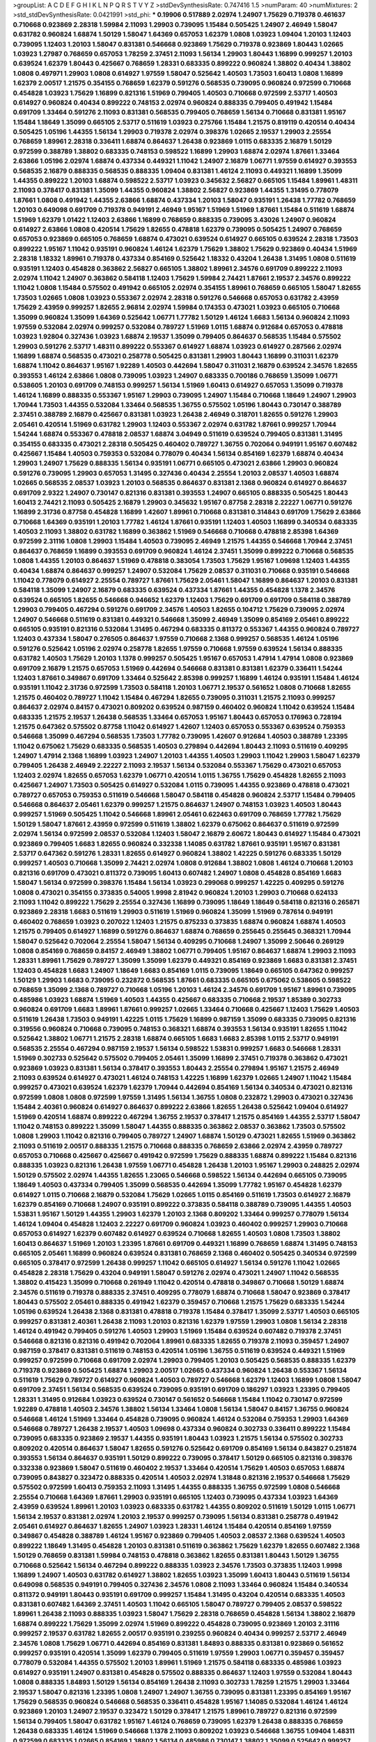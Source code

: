 >groupList:
A C D E F G H I K L
N P Q R S T V Y Z 
>stdDevSynthesisRate:
0.747416 1.5 
>numParam:
40
>numMixtures:
2
>std_stdDevSynthesisRate:
0.0421991
>std_phi:
***
0.19906 0.517889 2.02974 1.24907 1.75629 0.719378 0.461637 0.710668 0.923869 2.28318
1.59984 2.11093 1.29903 0.739095 1.15484 0.505425 1.24907 2.46949 1.58047 0.631782
0.960824 1.68874 1.50129 1.58047 1.64369 0.657053 1.62379 1.0808 1.03923 1.09404
1.20103 1.12403 0.739095 1.12403 1.20103 1.58047 0.831381 0.546668 0.923869 1.75629
0.719378 0.923869 1.80443 1.02665 1.03923 1.27987 0.768659 0.657053 1.78259 2.37451
2.11093 1.56134 1.29903 1.80443 1.16899 0.999257 1.20103 0.639524 1.62379 1.80443
0.425667 0.768659 1.28331 0.683335 0.899222 0.960824 1.38802 0.40434 1.38802 1.0808
0.497971 1.29903 1.0808 0.614927 1.97559 1.58047 0.525642 1.40503 1.73503 1.60413
1.0808 1.16899 1.62379 2.00517 1.21575 0.354155 0.768659 1.62379 0.591276 0.568535
0.739095 0.960824 0.972599 0.710668 0.454828 1.03923 1.75629 1.16899 0.821316 1.51969
0.799405 1.40503 0.710668 0.972599 2.53717 1.40503 0.614927 0.960824 0.40434 0.899222
0.748153 2.02974 0.960824 0.888335 0.799405 0.491942 1.15484 0.691709 1.33464 0.591276
2.11093 0.831381 0.568535 0.799405 0.768659 1.56134 0.710668 0.831381 1.95167 1.15484
1.18649 1.35099 0.665105 2.53717 0.511619 1.03923 0.275766 1.15484 1.21575 0.819119
0.420514 0.40434 0.505425 1.05196 1.44355 1.56134 1.29903 0.719378 2.02974 0.398376
1.02665 2.19537 1.29903 2.25554 0.768659 1.89961 2.28318 0.336411 1.68874 0.864637
1.26438 0.923869 1.0115 0.683335 2.16879 1.50129 0.972599 0.388789 1.38802 0.683335
0.748153 0.598522 1.16899 1.29903 1.68874 2.02974 1.87661 1.33464 2.63866 1.05196
2.02974 1.68874 0.437334 0.449321 1.11042 1.24907 2.16879 1.06771 1.97559 0.614927
0.393553 0.568535 2.16879 0.888335 0.568535 0.888335 1.09404 0.831381 1.46124 2.11093
0.449321 1.16899 1.35099 1.44355 0.899222 1.20103 1.68874 0.598522 2.53717 1.03923
0.345632 2.56827 0.665105 1.15484 1.89961 1.48311 2.11093 0.378417 0.831381 1.35099
1.44355 0.960824 1.38802 2.56827 0.923869 1.44355 1.31495 0.778079 1.87661 1.0808
0.491942 1.44355 2.63866 1.68874 0.437334 1.20103 1.58047 0.935191 1.26438 1.77782
0.768659 1.20103 0.649098 0.691709 0.719378 0.949191 2.46949 1.95167 1.51969 1.51969
1.87661 1.15484 0.511619 1.68874 1.51969 1.62379 1.01422 1.12403 2.63866 1.16899
0.768659 0.888335 0.739095 3.43026 1.24907 0.960824 0.614927 2.63866 1.0808 0.420514
1.75629 1.82655 0.478818 1.62379 0.739095 0.505425 1.24907 0.768659 0.657053 0.923869
0.665105 0.768659 1.68874 0.473021 0.639524 0.614927 0.665105 0.639524 2.28318 1.73503
0.899222 1.95167 1.11042 0.935191 0.960824 1.46124 1.62379 1.75629 1.38802 1.75629
0.923869 0.40434 1.51969 2.28318 1.18332 1.89961 0.719378 0.437334 0.854169 0.525642
1.18332 0.43204 1.26438 1.31495 1.0808 0.511619 0.935191 1.12403 0.454828 0.363862
2.56827 0.665105 1.38802 1.89961 2.34576 0.691709 0.899222 2.11093 2.02974 1.11042
1.24907 0.363862 0.584118 1.12403 1.75629 1.59984 2.74421 1.87661 2.19537 2.34576
0.899222 1.11042 1.0808 1.15484 0.575502 0.491942 0.665105 2.02974 0.354155 1.89961
0.768659 0.665105 1.58047 1.82655 1.73503 1.02665 1.0808 1.03923 0.553367 2.02974
2.28318 0.591276 0.546668 0.657053 0.631782 2.43959 1.75629 2.43959 0.999257 1.82655
2.96814 2.02974 1.59984 0.174353 0.473021 1.03923 0.665105 0.710668 1.35099 0.960824
1.35099 1.64369 0.525642 1.06771 1.77782 1.50129 1.46124 1.6683 1.56134 0.960824
2.11093 1.97559 0.532084 2.02974 0.999257 0.532084 0.789727 1.51969 1.0115 1.68874
0.912684 0.657053 0.478818 1.03923 1.92804 0.327436 1.03923 1.68874 2.19537 1.35099
0.799405 0.864637 0.568535 1.15484 0.575502 1.29903 0.591276 2.53717 1.48311 0.899222
0.553367 0.614927 1.68874 1.03923 0.614927 0.287566 2.02974 1.16899 1.68874 0.568535
0.473021 0.258778 0.505425 0.831381 1.29903 1.80443 1.16899 0.311031 1.62379 1.68874
1.11042 0.864637 1.95167 1.92289 1.40503 0.442694 1.58047 0.311031 2.16879 0.639524
2.34576 1.82655 0.393553 1.46124 2.63866 1.0808 0.739095 1.03923 1.24907 0.683335
0.700186 0.768659 1.35099 1.06771 0.538605 1.20103 0.691709 0.748153 0.999257 1.56134
1.51969 1.60413 0.614927 0.657053 1.35099 0.719378 1.46124 1.16899 0.888335 0.553367
1.95167 1.29903 0.739095 1.24907 1.15484 0.710668 1.18649 1.24907 1.29903 1.70944
1.73503 1.44355 0.532084 1.33464 0.568535 1.36755 0.575502 1.05196 1.80443 0.730147
0.388789 2.37451 0.388789 2.16879 0.425667 0.831381 1.03923 1.26438 2.46949 0.318701
1.82655 0.591276 1.29903 2.05461 0.420514 1.51969 0.631782 1.29903 1.12403 0.553367
2.02974 0.631782 1.87661 0.999257 1.70944 1.54244 1.68874 0.553367 0.478818 2.08537
1.68874 3.04949 0.511619 0.639524 0.799405 0.831381 1.31495 0.354155 0.683335 0.473021
2.28318 0.505425 0.460402 0.789727 1.36755 0.702064 0.949191 1.95167 0.607482 0.425667
1.15484 1.40503 0.759353 0.532084 0.778079 0.40434 1.56134 0.854169 1.62379 1.68874
0.40434 1.29903 1.24907 1.75629 0.888335 1.56134 0.935191 1.06771 0.665105 0.473021
2.63866 1.29903 0.960824 0.591276 0.739095 1.29903 0.657053 1.31495 0.327436 0.40434
2.25554 1.20103 2.08537 1.40503 1.68874 1.02665 0.568535 2.08537 1.03923 1.20103
0.568535 0.864637 0.831381 2.1368 0.960824 0.614927 0.864637 0.691709 2.9322 1.24907
0.730147 0.821316 0.831381 0.393553 1.24907 0.665105 0.888335 0.505425 1.80443 1.60413
2.74421 2.11093 0.505425 2.16879 1.29903 0.345632 1.95167 0.87758 2.28318 2.22227
1.06771 0.591276 1.16899 2.31736 0.87758 0.454828 1.16899 1.42607 1.89961 0.710668
0.831381 0.314843 0.691709 1.75629 2.63866 0.710668 1.64369 0.935191 1.20103 1.77782
1.46124 1.87661 0.935191 1.12403 1.40503 1.16899 0.340534 0.683335 1.40503 2.11093
1.38802 0.631782 1.16899 0.363862 1.51969 0.546668 0.710668 0.478818 2.85398 1.64369
0.972599 2.31116 1.0808 1.29903 1.15484 1.40503 0.739095 2.46949 1.21575 1.44355
0.546668 1.70944 2.37451 0.864637 0.768659 1.16899 0.393553 0.691709 0.960824 1.46124
2.37451 1.35099 0.899222 0.710668 0.568535 1.0808 1.44355 1.20103 0.864637 1.51969
0.478818 0.383054 1.73503 1.75629 1.95167 1.09698 1.12403 1.44355 0.40434 1.68874
0.864637 0.999257 1.24907 0.532084 1.75629 2.08537 0.311031 0.710668 0.935191 0.546668
1.11042 0.778079 0.614927 2.25554 0.789727 1.87661 1.75629 2.05461 1.58047 1.16899
0.864637 1.20103 0.831381 0.584118 1.35099 1.24907 2.16879 0.683335 0.639524 0.437334
1.87661 1.44355 0.454828 1.1378 2.34576 0.639524 0.665105 1.82655 0.546668 0.946652
1.62379 1.12403 1.75629 0.691709 0.691709 0.584118 0.388789 1.29903 0.799405 0.467294
0.591276 0.691709 2.34576 1.40503 1.82655 0.104712 1.75629 0.739095 2.02974 1.24907
0.546668 0.511619 0.831381 0.449321 0.546668 1.35099 2.46949 1.35099 0.854169 2.05461
0.899222 0.665105 0.935191 0.821316 0.532084 1.31495 0.467294 0.683335 0.811372 0.553367
1.44355 0.960824 0.789727 1.12403 0.437334 1.58047 0.276505 0.864637 1.97559 0.710668
2.1368 0.999257 0.568535 1.46124 1.05196 0.591276 0.525642 1.05196 2.02974 0.258778
1.82655 1.97559 0.710668 1.97559 0.639524 1.56134 0.888335 0.631782 1.40503 1.75629
1.20103 1.1378 0.999257 0.505425 1.95167 0.657053 1.47914 1.47914 1.0808 0.923869
0.691709 2.16879 1.21575 0.657053 1.51969 0.442694 0.546668 0.831381 0.831381 1.62379
0.336411 1.54244 1.12403 1.87661 0.349867 0.691709 1.33464 0.525642 2.85398 0.999257
1.16899 1.46124 0.935191 1.15484 1.46124 0.935191 1.11042 2.31736 0.972599 1.73503
0.584118 1.20103 1.06771 2.19537 0.561652 1.0808 0.710668 1.82655 1.21575 0.460402
0.789727 1.11042 1.15484 0.467294 1.82655 0.739095 0.311031 1.21575 2.11093 0.999257
0.864637 2.02974 0.84157 0.473021 0.809202 0.639524 0.987159 0.460402 0.960824 1.11042
0.639524 1.15484 0.683335 1.21575 2.19537 1.26438 0.568535 1.33464 0.657053 1.95167
1.80443 0.657053 0.176963 0.728194 1.21575 0.647362 0.575502 0.87758 1.11042 0.614927
1.42607 1.12403 0.657053 0.553367 0.639524 0.759353 0.546668 1.35099 0.467294 0.568535
1.73503 1.77782 0.739095 1.42607 0.912684 1.40503 0.388789 1.23395 1.11042 0.675062
1.75629 0.683335 0.568535 1.40503 0.279894 0.442694 1.80443 2.11093 0.511619 0.409295
1.24907 1.47914 2.1368 1.16899 1.03923 1.24907 1.20103 1.44355 1.40503 1.29903
1.11042 1.29903 1.58047 1.62379 0.799405 1.26438 2.46949 2.22227 2.11093 2.19537
1.56134 0.532084 0.553367 1.75629 0.473021 0.657053 1.12403 2.02974 1.82655 0.657053
1.62379 1.06771 0.420514 1.0115 1.36755 1.75629 0.454828 1.82655 2.11093 0.425667
1.24907 1.73503 0.505425 0.614927 0.532084 1.0115 0.739095 1.44355 0.923869 0.478818
0.473021 0.789727 0.657053 0.759353 0.511619 0.546668 1.58047 0.584118 0.454828 0.960824
2.53717 1.15484 0.799405 0.546668 0.864637 2.05461 1.62379 0.999257 1.21575 0.864637
1.24907 0.748153 1.03923 1.40503 1.80443 0.999257 1.51969 0.505425 1.11042 0.546668
1.89961 2.05461 0.622463 0.691709 0.768659 1.77782 1.75629 1.50129 1.58047 1.87661
2.43959 0.972599 0.511619 1.38802 1.62379 0.675062 0.864637 0.511619 0.972599 2.02974
1.56134 0.972599 2.08537 0.532084 1.12403 1.58047 2.16879 2.60672 1.80443 0.614927
1.15484 0.473021 0.923869 0.799405 1.6683 1.82655 0.960824 0.332338 1.14085 0.631782
1.87661 0.935191 1.95167 0.831381 2.53717 0.647362 0.591276 1.28331 1.82655 0.614927
0.960824 1.38802 1.42225 0.591276 0.683335 1.50129 0.999257 1.40503 0.710668 1.35099
2.74421 2.02974 1.0808 0.912684 1.38802 1.0808 1.46124 0.710668 1.20103 0.821316
0.691709 0.473021 0.811372 0.739095 1.60413 0.607482 1.24907 1.0808 0.454828 0.854169
1.6683 1.58047 1.56134 0.972599 0.398376 1.15484 1.56134 1.03923 0.299068 0.999257
1.42225 0.409295 0.591276 1.0808 0.473021 0.354155 0.373835 0.54005 1.9998 2.81942
0.960824 1.20103 1.29903 0.710668 0.624133 2.11093 1.11042 0.899222 1.75629 2.25554
0.327436 1.16899 0.739095 1.18649 1.18649 0.584118 0.821316 0.265871 0.923869 2.28318
1.6683 0.511619 1.29903 0.511619 1.51969 0.960824 1.35099 1.51969 0.787614 0.949191
0.460402 0.768659 1.03923 0.207022 1.12403 1.21575 0.875233 0.373835 1.68874 0.960824
1.68874 1.40503 1.21575 0.799405 0.614927 1.16899 0.591276 0.864637 1.68874 0.768659
0.255645 0.255645 0.368321 1.70944 1.58047 0.525642 0.702064 2.25554 1.58047 1.56134
0.409295 0.710668 1.24907 1.35099 2.50646 0.269129 1.0808 0.854169 0.768659 0.84157
2.46949 1.38802 1.06771 0.799405 1.95167 0.864637 1.68874 1.29903 2.11093 1.28331
1.89961 1.75629 0.789727 1.35099 1.35099 1.62379 0.449321 0.854169 0.923869 1.6683
0.831381 2.37451 1.12403 0.454828 1.6683 1.24907 1.18649 1.6683 0.854169 1.0115
0.739095 1.18649 0.665105 0.647362 0.999257 1.50129 1.29903 1.6683 0.739095 0.232872
0.568535 1.87661 0.683335 0.665105 0.675062 0.538605 0.598522 0.768659 1.35099 2.1368
0.789727 0.710668 1.05196 1.20103 1.46124 2.34576 0.691709 1.95167 1.89961 0.739095
0.485986 1.03923 1.68874 1.51969 1.40503 1.44355 0.425667 0.683335 0.710668 2.19537
1.85389 0.302733 0.960824 0.691709 1.6683 1.89961 1.87661 0.999257 1.02665 1.33464
0.710668 0.425667 1.12403 1.75629 1.40503 0.511619 1.26438 1.73503 0.949191 1.42225
1.0115 1.75629 1.16899 0.987159 1.35099 0.683335 0.739095 0.821316 0.319556 0.960824
0.710668 0.739095 0.748153 0.368321 1.68874 0.393553 1.56134 0.935191 1.82655 1.11042
0.525642 1.38802 1.06771 1.21575 2.28318 1.68874 0.665105 1.6683 1.6683 2.85398
1.0115 2.53717 0.949191 0.568535 2.25554 0.467294 0.987159 2.19537 1.56134 0.598522
1.53831 0.999257 1.6683 0.546668 1.28331 1.51969 0.302733 0.525642 0.575502 0.799405
2.05461 1.35099 1.16899 2.37451 0.719378 0.363862 0.473021 0.923869 1.03923 0.831381
1.56134 0.378417 0.393553 1.80443 2.25554 0.279894 1.95167 1.21575 2.46949 2.11093
0.639524 0.614927 0.473021 1.46124 0.748153 1.42225 1.16899 1.62379 1.02665 1.24907
1.11042 1.15484 0.999257 0.473021 0.639524 1.62379 1.62379 1.70944 0.442694 0.854169
1.56134 0.340534 0.473021 0.821316 0.972599 1.0808 1.0808 0.972599 1.97559 1.31495
1.56134 1.36755 1.0808 0.232872 1.29903 0.473021 0.327436 1.15484 2.40361 0.960824
0.614927 0.864637 0.899222 2.63866 1.82655 1.26438 0.525642 1.09404 0.614927 1.51969
0.420514 1.68874 0.899222 0.467294 1.36755 2.19537 0.378417 1.21575 0.854169 1.44355
2.53717 1.58047 1.11042 0.748153 0.899222 1.35099 1.58047 1.44355 0.888335 0.363862
2.08537 0.363862 1.73503 0.575502 1.0808 1.29903 1.11042 0.821316 0.799405 0.789727
1.24907 1.68874 1.50129 0.473021 1.82655 1.51969 0.363862 2.11093 0.511619 2.00517
0.888335 1.21575 0.710668 0.888335 0.768659 2.63866 2.02974 2.43959 0.789727 0.657053
0.710668 0.425667 0.425667 0.491942 0.972599 1.75629 0.888335 1.68874 0.899222 1.15484
0.821316 0.888335 1.03923 0.821316 1.26438 1.97559 1.06771 0.454828 1.26438 1.20103
1.95167 1.29903 0.248825 2.02974 1.50129 0.575502 2.02974 1.44355 1.82655 1.23065
0.546668 0.598522 1.56134 0.442694 0.665105 0.739095 1.18649 1.40503 0.437334 0.799405
1.35099 0.568535 0.442694 1.35099 1.77782 1.95167 0.454828 1.62379 0.614927 1.0115
0.710668 2.16879 0.532084 1.75629 1.02665 1.0115 0.854169 0.511619 1.73503 0.614927
2.16879 1.62379 0.854169 0.710668 1.24907 0.935191 0.899222 0.373835 0.584118 0.388789
0.739095 1.44355 1.40503 1.53831 1.95167 1.50129 1.44355 1.29903 1.62379 1.20103
2.1368 0.809202 1.33464 0.999257 0.778079 1.56134 1.46124 1.09404 0.454828 1.12403
2.22227 0.691709 0.960824 1.03923 0.460402 0.999257 1.29903 0.710668 0.657053 0.614927
1.62379 0.607482 0.614927 0.639524 0.710668 1.82655 1.40503 1.0808 1.73503 1.38802
1.60413 0.864637 1.51969 1.20103 1.23395 1.87661 0.691709 0.449321 1.16899 0.768659
1.68874 1.31495 0.748153 0.665105 2.05461 1.16899 0.960824 0.639524 0.831381 0.768659
2.1368 0.460402 0.505425 0.340534 0.972599 0.665105 0.378417 0.972599 1.26438 0.999257
1.11042 0.665105 0.614927 1.56134 0.591276 1.11042 1.02665 0.454828 2.28318 1.75629
0.43204 0.949191 1.58047 0.591276 2.02974 0.473021 1.24907 1.11042 0.568535 1.38802
0.415423 1.35099 0.710668 0.261949 1.11042 0.420514 0.478818 0.349867 0.710668 1.50129
1.68874 2.34576 0.511619 0.719378 0.888335 2.37451 0.409295 0.778079 1.68874 0.710668
1.58047 0.923869 0.378417 1.80443 0.575502 2.05461 0.888335 0.491942 1.62379 0.359457
0.710668 1.21575 1.75629 0.683335 1.54244 1.05196 0.639524 1.26438 2.1368 0.831381
0.478818 0.719378 1.15484 0.378417 1.35099 2.53717 1.40503 0.665105 0.999257 0.831381
2.40361 1.26438 2.11093 1.20103 0.821316 1.62379 1.97559 1.29903 1.0808 1.56134
2.28318 1.46124 0.491942 0.799405 0.591276 1.40503 1.29903 1.51969 1.15484 0.639524
0.607482 0.719378 2.37451 0.546668 0.821316 0.821316 0.491942 0.702064 1.89961 0.683335
1.82655 0.719378 2.11093 0.359457 1.24907 0.987159 0.378417 0.831381 0.511619 0.748153
0.420514 1.05196 1.36755 0.511619 0.639524 0.449321 1.51969 0.999257 0.972599 0.710668
0.691709 2.02974 1.29903 0.799405 1.20103 0.505425 0.568535 0.888335 1.62379 0.719378
0.923869 0.505425 1.68874 1.29903 2.00517 1.02665 0.437334 0.960824 1.26438 0.553367
1.56134 0.511619 1.75629 0.789727 0.614927 0.960824 1.40503 0.789727 0.546668 1.62379
1.12403 1.16899 1.0808 1.58047 0.691709 2.37451 1.56134 0.568535 0.639524 0.739095
0.935191 0.691709 0.186297 1.03923 1.23395 0.799405 1.28331 1.31495 0.912684 1.03923
0.639524 0.730147 0.561652 0.546668 1.15484 1.11042 0.730147 0.972599 1.92289 0.478818
1.40503 2.34576 1.38802 1.56134 1.33464 1.0808 1.56134 1.58047 0.84157 1.36755
0.960824 0.546668 1.46124 1.51969 1.33464 0.454828 0.739095 0.960824 1.46124 0.532084
0.759353 1.29903 1.64369 0.546668 0.789727 1.26438 2.19537 1.40503 1.09698 0.437334
0.960824 0.302733 0.336411 0.899222 1.15484 0.739095 0.683335 0.923869 2.19537 1.44355
0.935191 1.80443 1.03923 1.21575 1.56134 0.575502 0.302733 0.809202 0.420514 0.864637
1.58047 1.82655 0.591276 0.525642 0.691709 0.854169 1.56134 0.843827 0.251874 0.393553
1.56134 0.864637 0.935191 1.50129 0.899222 0.739095 0.378417 1.50129 0.665105 0.821316
0.398376 0.332338 0.923869 1.58047 0.511619 0.460402 2.19537 1.33464 0.420514 1.75629
1.40503 0.657053 1.68874 0.739095 0.843827 0.323472 0.888335 0.420514 1.40503 2.02974
1.31848 0.821316 2.19537 0.546668 1.75629 0.575502 0.972599 1.60413 0.759353 2.11093
1.31495 1.44355 0.888335 1.36755 0.972599 1.0808 0.546668 2.25554 0.710668 1.64369
1.87661 1.29903 0.935191 0.665105 1.12403 0.739095 0.437334 1.03923 1.64369 2.43959
0.639524 1.89961 1.20103 1.03923 0.683335 0.631782 1.44355 0.809202 0.511619 1.50129
1.0115 1.06771 1.56134 2.19537 0.831381 2.02974 1.20103 2.19537 0.999257 0.739095
1.56134 0.831381 0.258778 0.491942 2.05461 0.614927 0.864637 1.82655 1.24907 1.03923
1.28331 1.46124 1.15484 0.420514 0.854169 1.97559 0.349867 0.454828 0.388789 1.46124
1.95167 0.923869 0.799405 1.40503 2.08537 2.1368 0.639524 1.40503 0.899222 1.18649
1.31495 0.454828 1.20103 0.831381 0.511619 0.363862 1.75629 1.62379 1.82655 0.607482
2.1368 1.50129 0.768659 0.831381 1.59984 0.748153 0.478818 0.363862 1.82655 0.831381
1.80443 1.50129 1.36755 0.710668 0.525642 1.56134 0.467294 0.899222 0.888335 1.03923
2.34576 1.73503 0.373835 1.12403 1.9998 1.16899 1.24907 1.40503 0.631782 0.614927
1.38802 1.82655 1.03923 1.35099 1.60413 1.80443 0.511619 1.56134 0.649098 0.568535
0.949191 0.799405 0.327436 2.34576 1.0808 2.11093 1.33464 0.960824 1.15484 0.340534
0.811372 0.949191 1.80443 0.935191 0.691709 0.999257 1.15484 1.31495 0.43204 0.420514
0.683335 1.40503 0.831381 0.607482 1.64369 2.37451 1.40503 1.11042 0.665105 1.58047
0.789727 0.799405 2.08537 0.598522 1.89961 1.26438 2.11093 0.888335 1.03923 1.58047
1.75629 2.28318 0.768659 0.454828 1.56134 1.38802 2.16879 1.68874 0.899222 1.75629
1.35099 2.02974 1.51969 0.899222 0.454828 0.739095 0.923869 1.20103 2.31116 0.999257
2.19537 0.631782 1.82655 2.00517 0.935191 0.239255 0.960824 0.40434 0.999257 2.53717
2.46949 2.34576 1.0808 1.75629 1.06771 0.442694 0.854169 0.831381 1.84893 0.888335
0.831381 0.923869 0.561652 0.999257 0.935191 0.420514 1.35099 1.62379 0.799405 0.511619
1.97559 1.29903 1.06771 0.359457 0.359457 0.778079 0.532084 1.44355 0.575502 1.20103
1.89961 1.51969 1.21575 0.584118 0.683335 0.485986 1.03923 0.614927 0.935191 1.24907
0.831381 0.454828 0.575502 0.888335 0.864637 1.12403 1.97559 0.532084 1.80443 1.0808
0.888335 1.84893 1.50129 1.56134 0.854169 1.26438 2.11093 0.302733 1.78259 1.21575
1.29903 1.33464 2.19537 1.58047 0.821316 1.23395 1.0808 1.24907 1.24907 1.36755
0.739095 0.831381 1.23395 0.854169 1.95167 1.75629 0.568535 0.960824 0.546668 0.568535
0.336411 0.454828 1.95167 1.14085 0.532084 1.46124 1.46124 0.923869 1.20103 1.24907
2.19537 0.323472 1.50129 0.378417 1.21575 1.89961 0.789727 0.821316 0.972599 1.56134
0.799405 1.58047 0.631782 1.95167 1.46124 0.768659 0.739095 1.62379 1.26438 0.888335
0.768659 1.26438 0.683335 1.46124 1.51969 0.546668 1.1378 2.11093 0.809202 1.03923
0.546668 1.36755 1.09404 1.48311 0.972599 0.683335 1.02665 0.854169 1.38802 1.56134
0.485986 0.730147 1.38802 1.35099 0.525642 0.999257 0.691709 1.20103 0.517889 1.44355
0.491942 2.81942 0.393553 1.20103 0.269129 1.20103 1.9998 0.768659 0.373835 0.614927
0.702064 0.799405 1.6683 1.35099 0.999257 2.05461 1.0808 1.60413 1.70944 0.598522
0.665105 1.18332 0.393553 1.92804 0.311031 1.68874 0.854169 0.888335 0.960824 2.02974
0.719378 0.591276 0.710668 0.799405 0.960824 0.683335 0.748153 0.923869 0.568535 0.691709
1.26438 0.691709 1.62379 1.0808 1.82655 1.05196 0.702064 2.46949 1.40503 0.485986
0.935191 0.739095 1.24907 2.46949 0.768659 1.56134 1.62379 0.759353 1.20103 1.50129
0.657053 1.58047 1.29903 0.899222 2.02974 1.75629 1.80443 0.987159 0.768659 0.553367
0.505425 1.29903 0.568535 2.05461 0.719378 1.89961 1.58047 0.999257 0.420514 0.665105
1.70944 1.12403 0.607482 0.591276 0.525642 0.454828 1.33464 0.29109 0.425667 0.710668
1.58047 1.31495 0.960824 0.420514 1.16899 0.972599 0.899222 1.95167 1.70944 0.768659
1.56134 1.95167 1.44355 0.888335 2.08537 1.31495 1.11042 2.63866 0.639524 0.681507
0.864637 1.73503 0.899222 1.15484 0.546668 1.48311 0.923869 1.31495 1.92804 1.16899
1.6683 0.888335 2.28318 0.584118 0.719378 2.25554 0.631782 0.491942 0.319556 0.960824
0.454828 0.799405 0.393553 1.02665 0.473021 1.03923 1.56134 0.437334 2.11093 2.00517
0.388789 2.25554 1.11042 2.00517 1.50129 1.50129 1.68874 0.768659 1.82655 1.87661
1.75629 1.42225 0.923869 1.46124 1.12403 1.11042 1.42225 0.899222 1.38802 1.56134
1.97559 0.787614 1.40503 0.899222 0.899222 0.923869 0.854169 0.999257 2.56827 1.03923
2.46949 0.854169 0.987159 0.710668 0.336411 0.525642 2.1368 1.50129 0.899222 1.24907
1.15484 0.912684 0.505425 0.665105 0.888335 0.568535 1.31495 1.0115 0.631782 1.03923
1.50129 1.58047 0.972599 0.888335 1.06771 1.28331 0.888335 0.473021 1.11042 0.854169
0.799405 0.373835 0.631782 1.03923 0.888335 0.750159 0.831381 0.748153 1.11042 0.485986
0.854169 0.789727 1.95167 0.598522 0.491942 1.70944 2.46949 0.739095 1.51969 2.11093
2.05461 0.799405 1.62379 1.06771 1.24907 1.40503 0.730147 0.683335 2.19537 1.29903
1.80443 0.710668 1.0115 2.60672 1.21575 0.768659 0.831381 2.53717 0.778079 0.505425
0.923869 0.591276 1.21575 0.768659 0.923869 1.89961 1.68874 0.831381 1.03923 0.340534
0.437334 0.923869 0.598522 1.24907 0.799405 0.831381 0.710668 0.999257 0.719378 0.935191
2.02974 2.02974 0.359457 1.60413 0.473021 0.739095 1.0808 1.24907 0.854169 0.553367
1.73503 1.51969 0.739095 1.56134 0.888335 0.454828 0.319556 0.568535 0.899222 1.29903
0.864637 0.598522 0.864637 0.987159 0.532084 0.332338 0.532084 1.50129 1.21575 0.768659
2.11093 0.505425 0.864637 1.03923 1.35099 0.748153 0.575502 0.831381 0.311031 0.665105
2.25554 0.279894 1.14085 2.02974 0.425667 1.82655 0.854169 1.82655 0.899222 0.388789
0.460402 2.16879 0.831381 0.591276 0.622463 0.691709 1.29903 1.40503 0.323472 0.888335
1.05196 0.665105 0.454828 0.473021 1.75629 0.614927 2.56827 1.0808 0.647362 0.875233
1.33464 0.739095 1.46124 2.28318 2.11093 1.95167 1.11042 0.454828 2.19537 0.899222
0.799405 2.08537 0.888335 0.467294 0.739095 1.29903 0.591276 1.0808 1.56134 1.80443
1.68874 0.575502 0.789727 2.02974 1.12403 2.37451 0.864637 0.683335 1.36755 0.378417
0.349867 1.35099 0.393553 1.89961 2.11093 1.38802 1.62379 1.11042 1.95167 1.82655
1.87661 0.748153 2.19537 0.739095 0.657053 0.511619 1.24907 1.80443 1.95167 1.46124
1.29903 0.491942 1.33464 1.56134 0.683335 0.831381 1.40503 2.02974 2.37451 0.511619
1.50129 0.691709 0.691709 1.02665 1.23395 0.553367 0.591276 1.24907 1.20103 0.960824
0.899222 1.24907 2.06013 1.35099 0.854169 0.821316 0.778079 1.62379 1.26438 0.821316
1.21575 1.75629 0.999257 1.05196 0.864637 1.36755 0.607482 0.888335 0.437334 1.87661
2.00517 1.95167 2.16879 0.217942 0.700186 1.44355 0.460402 0.393553 0.864637 0.888335
0.799405 1.06771 0.420514 0.430884 0.821316 1.50129 0.960824 0.759353 1.80443 0.811372
1.20103 1.54244 0.999257 0.972599 0.739095 0.258778 0.425667 1.35099 1.24907 1.24907
2.50646 2.71098 2.85398 0.923869 0.683335 0.398376 2.85398 2.02974 2.11093 0.768659
1.40503 0.511619 1.75629 0.854169 1.6683 0.491942 0.624133 0.888335 0.511619 1.60413
1.31495 0.546668 1.18332 0.888335 1.03923 0.647362 0.582555 0.553367 1.42607 1.64369
0.768659 0.888335 0.511619 0.665105 1.05196 0.525642 1.29903 0.614927 1.33464 1.21575
0.899222 0.739095 1.38802 0.546668 0.614927 0.525642 2.05461 0.467294 1.89961 1.0808
0.899222 1.97559 1.31495 1.97559 0.748153 0.505425 1.89961 0.899222 1.50129 1.80443
0.505425 0.739095 2.11093 0.480102 1.46124 1.29903 1.06771 1.12403 1.77782 0.473021
1.68874 0.525642 0.591276 0.532084 1.85389 0.854169 1.15484 0.912684 1.33464 0.497971
0.999257 0.575502 0.999257 0.768659 0.473021 0.768659 0.639524 1.40503 1.44355 0.647362
0.700186 0.665105 1.24907 0.759353 0.864637 0.821316 1.29903 1.50129 0.437334 0.768659
0.511619 0.491942 1.95167 0.739095 2.05461 0.505425 1.51969 0.631782 2.28318 1.38802
2.02974 0.373835 0.532084 0.84157 1.95167 1.92804 2.22227 1.35099 1.64369 1.0808
0.373835 0.261949 0.532084 0.748153 1.70944 1.03923 0.799405 2.22227 0.821316 0.739095
1.62379 0.768659 0.409295 0.363862 1.0808 0.568535 0.888335 0.888335 0.467294 0.363862
1.29903 0.505425 0.221204 2.11093 1.44355 2.74421 2.11093 0.467294 0.739095 0.748153
1.38802 0.719378 1.05196 0.935191 2.43959 1.44355 0.899222 1.56134 1.38802 0.799405
0.768659 0.631782 0.657053 0.739095 0.505425 0.999257 0.999257 0.425667 0.710668 0.568535
0.473021 1.95167 1.82655 1.70944 1.62379 0.568535 1.29903 0.378417 0.614927 0.739095
0.591276 0.999257 0.789727 0.854169 0.949191 0.831381 1.51969 0.425667 1.75629 0.306443
1.82655 2.25554 1.20103 0.336411 0.710668 1.11042 1.06771 0.683335 0.584118 2.43959
0.923869 0.657053 1.40503 0.888335 1.0808 0.999257 1.62379 0.923869 1.24907 1.20103
1.75629 0.473021 0.568535 1.12403 0.972599 1.62379 1.0808 0.730147 1.60413 2.28318
0.485986 0.363862 1.35099 1.75629 1.15484 1.47914 0.607482 0.972599 0.454828 2.02974
1.12403 1.51969 1.0808 2.11093 1.75629 0.923869 0.923869 1.89961 1.20103 1.29903
2.19537 1.68874 0.378417 1.02665 1.33464 0.614927 0.923869 0.960824 0.912684 0.854169
0.960824 1.82655 0.719378 0.999257 0.598522 0.639524 1.80443 0.888335 2.34576 2.02974
0.719378 0.467294 1.62379 1.46124 2.11093 1.80443 0.960824 1.05196 0.768659 0.525642
0.454828 0.631782 0.591276 0.719378 1.36755 1.29903 0.553367 2.1368 2.34576 0.584118
1.03923 2.43959 0.923869 1.70944 1.82655 1.11042 0.831381 1.03923 0.768659 0.665105
1.35099 0.591276 2.1368 1.05196 0.87758 2.671 0.831381 0.799405 0.789727 0.491942
1.62379 1.0808 0.598522 0.631782 0.248825 0.888335 0.43204 2.11093 0.511619 0.691709
1.24907 2.05461 1.20103 1.35099 1.0808 1.64369 1.0115 2.1368 0.591276 2.19537
1.40503 2.74421 0.831381 0.323472 0.393553 0.491942 0.179132 0.665105 0.999257 2.53717
0.354155 1.82655 0.719378 0.473021 2.53717 1.70944 1.73503 1.68874 1.03923 0.673256
0.888335 0.665105 1.68874 0.960824 0.739095 1.29903 0.831381 2.34576 1.40503 0.639524
1.50129 0.575502 0.691709 1.77782 0.778079 1.51969 1.0808 0.999257 2.19537 1.80443
0.368321 0.665105 0.960824 0.710668 0.665105 0.665105 0.568535 1.21575 0.511619 0.730147
0.598522 1.58047 1.75629 1.09404 0.683335 0.799405 0.691709 1.62379 2.37451 0.702064
2.46949 0.759353 1.64369 2.671 0.960824 0.923869 2.43959 1.03923 1.29903 1.0808
1.11042 0.864637 1.62379 0.748153 0.491942 1.51969 0.831381 0.568535 1.97559 0.639524
1.60413 0.657053 1.68874 1.51969 1.36755 2.25554 1.44355 0.473021 1.15484 0.854169
1.0808 1.75629 1.31495 0.831381 0.437334 0.843827 0.864637 0.665105 1.95167 1.0808
0.442694 0.691709 1.77782 0.768659 0.739095 1.35099 0.739095 0.999257 0.87758 1.0808
0.279894 1.20103 0.710668 2.16879 1.38802 0.349867 1.64369 1.75629 0.831381 0.425667
1.50129 0.568535 2.08537 2.08537 0.719378 2.53717 0.614927 0.960824 0.691709 0.349867
0.759353 0.454828 2.11093 1.37122 0.935191 0.614927 0.960824 0.561652 1.03923 0.553367
1.42225 1.0808 1.68874 0.748153 0.553367 0.614927 0.473021 1.20103 0.575502 1.0808
0.730147 0.768659 0.960824 0.442694 1.73503 2.19537 0.923869 1.26438 1.68874 0.864637
2.43959 1.16899 0.864637 0.639524 0.532084 0.460402 0.607482 0.491942 2.25554 0.409295
2.74421 0.307265 1.58047 1.56134 0.525642 0.854169 2.41006 0.665105 1.16899 1.40503
0.378417 2.28318 0.768659 2.40361 1.12403 1.97559 0.864637 1.12403 1.21575 2.19537
1.20103 0.511619 1.46124 0.935191 1.75629 0.409295 0.910242 0.546668 2.22227 2.00517
2.41006 0.532084 1.56134 1.73503 0.748153 1.51969 0.864637 0.888335 1.75629 0.373835
0.923869 0.639524 0.631782 0.349867 0.336411 1.40503 1.50129 0.485986 1.6683 2.08537
1.14085 1.80443 0.473021 1.58047 1.89961 1.29903 1.12403 0.719378 2.53717 0.553367
0.728194 0.831381 1.40503 1.82655 1.15484 0.960824 0.230052 0.449321 0.532084 1.64369
1.82655 0.323472 1.50129 0.614927 2.08537 1.31495 0.409295 1.20103 1.82655 1.80443
0.999257 1.95167 0.575502 1.15484 0.491942 1.35099 1.50129 0.960824 2.34576 0.491942
1.75629 0.363862 2.22227 1.21575 1.29903 2.53717 0.864637 0.631782 0.639524 0.719378
0.935191 0.607482 0.665105 0.710668 1.06771 1.82655 1.82655 0.485986 1.24907 1.15484
1.0808 0.639524 0.614927 0.497971 1.24907 2.43959 1.75629 2.28318 0.553367 1.89961
0.568535 1.62379 1.82655 0.821316 1.80443 1.58047 1.46124 1.58047 1.58047 1.24907
1.56134 1.15484 0.719378 1.62379 0.584118 1.56134 0.691709 1.29903 0.378417 1.80443
0.831381 2.08537 1.80443 1.40503 1.68874 0.821316 0.821316 0.420514 1.26438 1.12403
0.568535 0.854169 1.89961 2.53717 1.06771 0.935191 1.35099 2.43959 2.22227 1.97559
0.864637 1.77782 0.949191 1.75629 0.748153 0.799405 0.987159 1.24907 0.409295 1.75629
1.50129 0.831381 1.62379 0.437334 0.673256 0.809202 0.393553 0.972599 0.888335 1.80443
1.38802 1.06771 0.665105 1.58047 0.279894 1.02665 1.44355 1.87661 0.591276 0.999257
0.768659 1.0808 0.831381 0.532084 1.87661 0.525642 1.14085 1.6683 0.591276 0.399445
0.614927 0.525642 1.56134 2.34576 0.999257 0.349867 2.11093 1.73503 0.425667 0.614927
1.80443 1.46124 1.84893 0.972599 0.691709 1.70944 1.75629 1.64369 1.29903 0.710668
0.960824 0.854169 0.269129 1.40503 0.923869 1.24907 0.631782 0.759353 2.02974 1.46124
1.35099 1.29903 1.11042 0.831381 0.972599 0.454828 0.821316 0.768659 1.29903 0.768659
1.62379 1.64369 1.29903 0.799405 0.683335 1.62379 1.21575 1.16899 0.517889 0.568535
1.11042 1.38802 0.960824 0.546668 0.622463 0.888335 1.16899 0.831381 0.789727 0.299068
1.56134 1.75629 0.999257 0.821316 1.68874 2.05461 0.888335 0.719378 0.831381 0.525642
0.393553 1.05196 1.73503 2.19537 2.19537 0.614927 1.21575 1.64369 1.0808 2.11093
2.25554 0.949191 0.730147 2.28318 1.15484 1.1378 0.912684 1.50129 0.719378 1.46124
1.56134 1.68874 1.80443 1.20103 1.26438 0.864637 1.95167 0.691709 1.75629 0.935191
2.05461 1.46124 0.425667 1.0808 2.28318 1.23395 0.665105 0.854169 2.56827 1.68874
0.473021 1.51969 0.473021 1.16899 1.16899 1.29903 1.50129 0.999257 1.16899 0.710668
1.03923 0.821316 1.80443 2.16879 0.987159 0.485986 1.38802 1.12403 1.38802 0.831381
1.92289 0.923869 1.03923 1.95167 2.25554 2.63866 0.359457 2.11093 1.29903 1.40503
0.739095 0.864637 0.821316 2.02974 1.03923 0.683335 2.43959 0.972599 1.15484 1.36755
0.999257 1.15484 0.485986 1.73503 1.95167 0.854169 0.491942 0.864637 1.87661 1.73503
1.20103 0.683335 1.75629 0.923869 3.17147 0.302733 0.864637 1.21575 0.691709 1.16899
1.64369 1.56134 0.657053 0.888335 1.95167 0.575502 1.84893 0.378417 0.999257 0.831381
0.831381 2.46949 0.657053 0.710668 0.935191 2.16879 1.64369 2.11093 1.9998 2.37451
1.20103 1.95167 1.28331 0.710668 2.37451 0.519278 0.546668 1.0808 1.12403 1.92289
0.691709 0.864637 0.532084 1.35099 0.888335 0.323472 0.972599 1.50129 0.437334 1.89961
0.854169 0.665105 1.73503 1.12403 0.854169 0.888335 0.525642 0.561652 1.16899 1.20103
0.935191 0.665105 0.511619 0.748153 0.538605 0.420514 0.935191 0.40434 0.854169 1.87661
1.16899 1.35099 1.26438 0.532084 0.854169 1.89961 1.09698 1.89961 0.999257 0.683335
0.525642 0.999257 1.21575 0.349867 2.43959 0.553367 0.639524 0.575502 1.40503 1.35099
1.64369 1.56134 1.75629 1.64369 0.778079 0.383054 0.657053 1.33464 0.888335 0.683335
1.03923 2.11093 0.575502 1.29903 0.739095 0.614927 1.12403 0.591276 0.340534 2.1368
0.683335 0.831381 1.82655 1.62379 1.62379 0.799405 1.77782 1.35099 0.43204 0.799405
0.460402 1.51969 1.16899 0.789727 0.393553 1.29903 1.40503 1.11042 1.03923 1.35099
0.591276 1.16899 1.42225 0.854169 0.888335 1.87661 1.92804 1.35099 1.02665 0.710668
0.591276 0.923869 0.575502 0.591276 1.51969 1.26438 0.888335 1.29903 1.26438 0.987159
0.719378 1.40503 0.960824 0.683335 0.525642 0.899222 1.6683 1.36755 0.657053 0.899222
0.491942 1.51969 0.809202 2.85398 1.14085 2.85398 1.51969 1.05196 0.553367 1.62379
1.03923 0.675062 0.393553 0.314843 2.46949 0.888335 1.03923 0.614927 1.12403 1.44355
0.575502 0.999257 1.29903 0.614927 0.665105 1.80443 1.05196 1.38802 0.719378 1.97559
0.614927 0.831381 0.454828 0.768659 2.31736 1.62379 0.568535 0.739095 1.03923 0.657053
1.62379 0.532084 0.388789 0.622463 1.82655 0.378417 0.525642 0.710668 1.0808 1.0808
1.56134 1.89961 1.20103 0.768659 1.31495 1.15484 0.748153 1.6683 0.960824 0.657053
0.473021 0.657053 0.799405 0.467294 0.665105 2.19537 1.95167 1.35099 0.759353 1.82655
1.03923 0.614927 0.778079 1.05196 0.43204 0.473021 0.393553 1.0115 1.46124 2.22227
1.68874 1.75629 0.730147 2.19537 0.999257 1.20103 0.719378 1.44355 2.02974 1.89961
2.02974 1.06771 2.00517 2.46949 0.639524 0.719378 1.16899 0.546668 2.34576 1.46124
0.899222 0.759353 0.420514 1.11042 0.854169 2.11093 0.768659 2.31116 1.15484 1.24907
0.467294 1.47914 0.739095 2.53717 1.50129 1.38802 0.864637 1.09404 0.748153 1.11042
0.809202 0.999257 0.40434 0.598522 1.24907 1.15484 2.05461 1.80443 2.43959 0.532084
1.20103 0.323472 1.62379 0.473021 1.58047 0.799405 0.665105 2.25554 1.06771 1.36755
1.15484 0.719378 2.19537 0.999257 1.12403 0.821316 1.82655 0.591276 1.0115 0.614927
0.719378 1.50129 2.11093 0.831381 1.24907 0.511619 0.473021 1.80443 0.378417 0.363862
1.51969 0.378417 0.568535 1.40503 0.831381 2.16879 1.35099 0.799405 0.511619 0.999257
0.809202 1.95167 0.899222 1.44355 1.03923 2.11093 0.683335 1.15484 1.12403 1.16899
2.43959 0.923869 0.923869 1.50129 0.614927 1.58047 0.378417 1.51969 0.568535 2.53717
1.97559 1.51969 1.11042 0.987159 0.575502 0.354155 0.960824 0.935191 1.0808 0.864637
1.20103 0.799405 1.29903 1.16899 1.68874 0.854169 1.03923 0.614927 1.50129 1.40503
1.87661 0.768659 1.48311 0.949191 0.691709 0.532084 0.768659 1.42225 1.58047 2.22227
0.420514 0.972599 0.639524 0.319556 2.02974 2.11093 1.0808 1.80443 1.68874 1.80443
1.24907 0.739095 1.06771 0.999257 1.75629 0.639524 1.44355 1.64369 1.64369 1.11042
0.888335 0.584118 0.491942 0.525642 0.799405 0.591276 0.748153 1.47914 1.50129 1.0808
1.44355 1.95167 1.06771 0.864637 0.768659 0.960824 1.89961 0.614927 0.935191 2.31116
1.29903 0.923869 2.08537 0.923869 0.899222 0.719378 0.730147 1.75629 1.56134 1.62379
0.614927 0.511619 0.999257 0.748153 0.532084 0.359457 0.491942 0.568535 1.50129 1.33464
0.454828 1.15484 2.53717 0.960824 1.89961 1.56134 1.18649 1.0808 2.1368 1.58047
2.49975 0.831381 0.546668 0.607482 2.53717 0.378417 1.36755 1.21575 1.89961 1.95167
1.6683 0.999257 0.809202 0.831381 1.03923 1.40503 1.0115 1.54244 1.42225 1.06771
0.657053 1.54244 0.614927 1.15484 0.935191 0.935191 0.910242 1.56134 2.02974 1.68874
0.864637 0.710668 0.710668 0.568535 1.03923 1.0808 0.591276 1.12403 0.683335 0.665105
1.46124 1.29903 0.923869 1.62379 1.15484 0.639524 1.87661 1.09404 0.768659 1.03923
0.768659 0.525642 0.485986 1.62379 0.505425 0.778079 0.491942 0.923869 0.935191 0.485986
1.6683 0.591276 0.999257 1.03923 2.671 0.683335 0.719378 0.311031 1.40503 0.473021
2.25554 0.789727 0.768659 1.03923 0.491942 0.888335 1.51969 0.442694 1.56134 2.16879
0.454828 1.87661 0.799405 1.15484 0.614927 0.223915 0.607482 2.28318 2.22227 0.561652
1.82655 0.864637 0.854169 0.491942 0.665105 1.03923 0.831381 0.999257 1.95167 1.40503
0.473021 0.454828 1.62379 0.525642 0.398376 1.87661 0.598522 1.58047 1.73503 0.789727
0.673256 2.19537 0.318701 0.780166 1.44355 0.491942 0.768659 1.29903 1.33464 1.35099
0.525642 1.11042 1.68874 0.591276 0.831381 1.11042 1.56134 1.87661 1.16899 1.14085
1.27987 1.29903 2.63866 1.97559 2.11093 1.0808 0.473021 1.23395 1.68874 2.11093
0.546668 2.11093 2.02974 0.683335 1.73503 1.20103 0.363862 0.719378 1.28331 0.258778
0.691709 1.75629 0.768659 1.15484 0.607482 0.299068 0.437334 0.739095 1.35099 0.473021
0.511619 1.16899 0.532084 0.425667 0.739095 2.05461 2.05461 0.568535 1.24907 0.657053
1.11042 1.11042 1.80443 1.16899 1.02665 0.683335 1.16899 0.363862 1.03923 1.46124
0.336411 1.50129 0.631782 0.719378 1.51969 0.778079 1.47914 1.46124 0.269129 1.42225
1.12403 1.0808 0.517889 0.546668 0.478818 1.95167 0.598522 1.46124 0.730147 1.24907
0.768659 0.40434 1.46124 0.799405 1.09404 1.16899 2.11093 0.972599 1.95167 0.864637
0.546668 0.960824 0.511619 1.82655 0.935191 0.683335 2.1368 1.26438 1.24907 0.425667
1.31495 0.739095 0.505425 0.511619 2.11093 1.0808 1.35099 2.02974 1.12403 0.854169
1.11042 0.409295 1.26438 0.584118 1.20103 0.639524 1.75629 0.854169 1.95167 0.40434
1.89961 0.591276 0.899222 1.35099 0.923869 0.647362 1.05196 0.614927 0.473021 1.03923
1.11042 0.739095 1.80443 0.420514 2.22823 2.34576 1.84893 0.657053 0.923869 0.568535
1.97559 1.82655 0.987159 1.68874 1.24907 1.56134 0.631782 0.591276 0.665105 0.665105
0.639524 0.568535 0.768659 0.614927 0.499306 1.73503 1.56134 0.591276 1.58047 0.665105
1.87661 1.54244 1.46124 0.473021 1.02665 0.799405 0.923869 1.97559 0.631782 0.491942
0.437334 0.467294 1.46124 1.0808 1.35099 2.19537 0.923869 1.51969 2.34576 0.821316
1.44355 0.759353 1.73503 1.58047 0.639524 1.42225 0.517889 0.485986 1.68874 0.230052
0.778079 1.06771 0.702064 0.912684 1.06771 1.75629 0.639524 1.35099 0.505425 0.420514
1.73503 0.639524 1.68874 2.19537 0.409295 0.888335 1.62379 0.748153 2.19537 0.730147
1.58047 0.864637 1.75629 0.639524 1.92804 0.768659 0.710668 0.683335 1.16899 1.44355
1.05196 1.38802 0.864637 1.44355 0.473021 1.28331 0.739095 0.485986 0.665105 0.591276
1.0115 0.888335 0.799405 1.78259 1.21575 0.657053 1.68874 0.369309 0.302733 1.42225
0.831381 0.639524 1.62379 1.51969 2.11093 2.14253 0.591276 1.68874 2.37451 0.614927
1.50129 2.37451 0.460402 1.21575 1.48311 2.43959 0.831381 1.29903 0.485986 0.739095
2.19537 1.62379 1.38802 1.11042 0.888335 0.598522 1.40503 1.29903 0.987159 0.888335
2.28318 0.425667 0.739095 2.22227 0.276505 0.598522 0.442694 1.82655 1.20103 1.95167
1.29903 0.691709 2.02974 1.95167 0.546668 0.831381 1.68874 1.03923 1.15484 1.35099
0.691709 0.719378 1.46124 2.43959 0.960824 0.691709 2.34576 0.665105 1.20103 1.56134
0.349867 0.307265 0.864637 1.87661 1.16899 0.875233 2.11093 1.82655 1.12403 0.691709
1.92289 1.56134 0.393553 0.987159 0.854169 0.768659 0.359457 0.683335 1.15484 1.03923
0.799405 0.437334 2.16879 1.02665 0.409295 0.691709 0.591276 0.607482 1.29903 0.710668
1.97559 0.899222 1.28331 0.631782 0.854169 1.0808 0.568535 0.582555 1.70944 0.854169
1.0808 1.16899 1.03923 2.02974 0.949191 1.21575 0.768659 1.56134 2.34576 1.62379
0.591276 1.11042 1.21575 0.665105 0.719378 1.75629 1.62379 1.20103 1.75629 1.33464
1.82655 1.82655 0.639524 0.972599 0.768659 0.43204 1.20103 0.799405 1.56134 1.50129
0.336411 0.768659 0.511619 0.591276 0.899222 0.899222 0.960824 1.40503 0.467294 2.02974
0.553367 0.923869 1.82655 0.478818 1.6683 1.38802 1.51969 1.24907 1.56134 0.473021
1.35099 1.80443 1.56134 1.82655 0.759353 1.46124 0.598522 0.691709 1.16899 0.759353
0.987159 2.16879 1.70944 1.56134 0.591276 1.02665 1.36755 1.40503 1.97559 0.607482
1.56134 1.03923 0.373835 1.1378 0.710668 1.35099 0.864637 0.799405 0.639524 0.553367
0.683335 1.26438 1.44355 0.368321 0.485986 0.864637 1.82655 2.43959 0.691709 0.864637
0.949191 0.739095 0.665105 0.505425 1.68874 1.75629 1.20103 1.62379 1.44355 1.15484
0.614927 0.768659 0.485986 2.28318 1.75629 0.336411 1.75629 1.03923 0.923869 0.683335
1.15484 1.56134 0.899222 0.647362 1.16899 0.739095 0.683335 0.568535 0.449321 1.58047
0.43204 0.614927 1.29903 1.50129 0.799405 0.511619 1.35099 0.960824 0.442694 1.03923
0.728194 0.854169 1.33464 1.0808 1.40503 1.68874 0.546668 0.378417 1.06771 0.768659
0.987159 1.6683 0.759353 0.923869 0.584118 0.768659 0.454828 1.58047 0.923869 1.58047
0.614927 2.34576 0.525642 1.42225 0.485986 1.62379 0.831381 0.831381 0.710668 1.12403
1.31495 0.631782 2.46949 0.631782 0.568535 0.437334 2.11093 0.730147 0.159248 1.58047
0.799405 0.485986 1.24907 2.50646 1.03923 1.97559 1.56134 1.29903 1.82655 0.525642
1.35099 0.473021 1.92804 0.378417 1.03923 0.665105 0.831381 1.03923 1.82655 0.591276
0.923869 0.473021 0.473021 1.75629 1.33464 0.485986 0.789727 1.21575 0.691709 0.728194
1.6683 0.831381 0.972599 0.719378 1.06485 1.56134 1.02665 0.710668 0.999257 1.62379
2.53717 0.378417 0.584118 2.02974 1.58047 0.84157 0.768659 0.614927 0.799405 1.46124
1.1378 1.21575 1.12403 1.21575 3.08686 1.05196 1.82655 1.29903 0.631782 0.614927
1.46124 0.665105 1.85389 2.63866 0.639524 1.56134 0.546668 0.789727 0.665105 1.15484
1.21575 0.497971 0.748153 2.28318 1.16899 2.19537 0.748153 2.02974 1.40503 0.631782
2.43959 2.43959 0.730147 2.08537 0.546668 2.08537 0.505425 1.40503 1.24907 0.460402
0.935191 1.50129 1.6683 0.532084 0.987159 0.972599 0.730147 1.75629 0.899222 0.854169
2.34576 0.730147 0.864637 1.50129 0.854169 2.37451 0.999257 1.47914 0.739095 0.719378
1.12403 0.799405 1.48311 1.29903 1.35099 0.912684 0.888335 1.64369 2.46949 0.683335
0.923869 0.639524 0.960824 0.864637 0.639524 0.710668 1.82655 1.51969 2.07979 0.622463
1.40503 0.910242 1.82655 1.40503 0.398376 0.511619 0.923869 2.71098 0.799405 0.314843
0.739095 0.491942 0.710668 0.999257 0.768659 0.491942 1.20103 2.53717 1.29903 1.21575
1.29903 1.24907 0.631782 0.525642 0.546668 1.64369 1.89961 1.35099 1.35099 0.591276
1.26438 2.16879 0.657053 1.20103 2.31116 0.505425 0.960824 1.44355 0.359457 0.710668
0.614927 2.11093 0.336411 0.437334 0.935191 0.719378 0.425667 1.44355 1.50129 1.03923
0.87758 1.31495 0.614927 1.97559 2.08537 2.56827 1.51969 1.71402 0.279894 1.16899
0.710668 2.05461 1.02665 1.28331 1.21575 1.40503 1.62379 0.854169 0.525642 1.95167
0.525642 2.02974 1.42225 0.388789 2.11093 1.56134 1.0808 1.68874 0.923869 0.639524
1.60413 0.614927 0.960824 1.18649 0.960824 0.460402 1.11042 1.29903 0.691709 1.75629
1.35099 0.923869 0.460402 1.03923 0.584118 0.854169 0.923869 0.553367 0.778079 0.799405
1.97559 0.899222 0.972599 1.06771 1.15484 0.336411 0.710668 0.748153 1.35099 0.888335
1.87661 1.29903 0.960824 2.16879 0.511619 0.378417 1.62379 0.935191 1.56134 1.06771
0.614927 2.37451 0.442694 2.53717 0.639524 0.607482 0.831381 0.987159 0.393553 0.972599
0.437334 1.20103 0.821316 0.388789 0.831381 0.442694 0.888335 0.691709 0.607482 1.03923
1.23395 0.584118 0.598522 0.789727 0.473021 1.56134 1.46124 0.591276 1.20103 1.56134
0.525642 1.50129 0.875233 1.0808 0.40434 0.647362 1.20103 0.899222 2.19537 0.591276
0.525642 0.40434 0.710668 1.03923 1.05196 2.11093 0.912684 1.48311 0.442694 0.960824
1.29903 1.02665 0.923869 0.972599 1.75629 1.21575 0.575502 1.46124 0.323472 0.854169
0.799405 0.854169 0.568535 1.0115 0.368321 1.46124 0.960824 1.0115 2.11093 1.11042
0.577046 0.442694 0.683335 1.06771 1.20103 0.294657 1.48311 1.31848 0.665105 1.15484
0.345632 1.05196 0.614927 0.888335 0.739095 1.20103 1.89961 0.759353 1.03923 0.639524
0.454828 2.25554 1.03923 1.62379 0.575502 0.854169 0.388789 1.51969 0.614927 1.15484
0.568535 1.75629 0.393553 1.21575 1.73503 1.23395 0.691709 0.739095 1.03923 1.38802
0.393553 0.505425 0.591276 0.454828 1.58047 0.454828 1.0808 0.854169 2.46949 1.40503
2.11093 0.831381 1.26438 0.485986 0.631782 0.960824 2.11093 1.15484 1.27987 2.19537
1.11042 0.511619 1.40503 1.06771 0.568535 1.56134 0.491942 0.591276 1.03923 1.50129
1.95167 1.75629 2.02974 1.29903 0.511619 0.960824 0.923869 1.24907 0.831381 1.18649
1.24907 0.984518 1.56134 0.29109 0.999257 1.12403 0.425667 0.454828 0.388789 1.6683
2.28318 0.719378 1.21575 2.05461 0.960824 1.16899 0.657053 1.16899 1.16899 2.19537
0.591276 1.16899 1.03923 1.80443 1.15484 1.06771 1.68874 1.24907 0.568535 1.89961
0.710668 2.34576 1.75629 0.532084 1.37122 0.665105 0.647362 1.95167 0.420514 0.546668
0.553367 2.05461 0.665105 0.437334 1.28331 1.56134 0.972599 0.864637 1.44355 0.972599
0.639524 0.710668 0.420514 0.960824 1.21575 0.505425 1.38802 0.84157 1.40503 1.95167
1.35099 2.37451 0.912684 1.75629 0.568535 0.683335 0.553367 0.568535 0.960824 1.62379
0.420514 2.02974 0.639524 1.48311 1.12403 1.80443 0.546668 1.68874 1.73503 1.24907
1.03923 1.11042 0.691709 0.454828 1.35099 2.02974 1.82655 0.454828 0.209559 0.730147
1.40503 1.11042 0.768659 1.12403 0.511619 0.354155 2.28318 0.999257 0.505425 0.546668
1.35099 1.12403 0.525642 0.910242 0.598522 1.20103 0.912684 0.532084 1.0808 0.388789
0.511619 0.960824 0.485986 0.384082 1.21575 0.691709 0.553367 0.831381 1.40503 1.02665
0.553367 1.24907 0.710668 1.58047 0.591276 0.511619 0.340534 1.03923 1.70944 0.719378
1.70944 0.568535 0.84157 0.888335 1.73503 0.999257 1.33464 0.409295 1.26438 1.46124
1.97559 1.84893 0.373835 1.16899 1.21575 0.665105 1.50129 1.02665 0.935191 0.987159
1.80443 0.525642 0.673256 1.0808 0.665105 0.473021 0.960824 0.799405 1.50129 1.15484
1.73503 1.20103 1.15484 1.16899 1.15484 0.960824 2.05461 1.40503 1.50129 0.607482
0.568535 0.420514 0.420514 0.739095 0.478818 0.759353 0.665105 0.378417 0.584118 0.778079
2.37451 0.987159 0.799405 1.70944 0.425667 0.739095 1.89961 0.525642 0.799405 1.03923
0.768659 0.831381 0.525642 0.923869 0.473021 0.799405 1.64369 0.473021 0.505425 0.511619
1.38802 0.561652 1.26438 0.923869 1.70944 0.575502 2.34576 2.22227 1.80443 1.44355
1.68874 1.68874 2.43959 1.05478 0.614927 2.34576 0.491942 0.409295 1.24907 1.46124
0.854169 1.6683 0.778079 0.799405 1.50129 2.28318 0.485986 1.38802 1.68874 0.614927
1.68874 1.82655 0.575502 0.84157 0.568535 1.12403 0.473021 1.95167 0.614927 1.70944
0.349867 1.56134 0.546668 1.12403 1.03923 1.21575 1.11042 1.50129 0.591276 0.748153
2.63866 1.47914 0.553367 1.06771 0.511619 0.949191 0.568535 0.607482 1.50129 0.532084
1.11042 1.11042 1.80443 0.568535 0.831381 0.560149 0.960824 0.473021 0.485986 0.843827
1.97559 0.478818 1.12403 1.06771 1.35099 0.831381 0.789727 1.06771 2.63866 0.719378
0.899222 2.1368 0.467294 0.972599 1.03923 0.449321 1.21575 0.999257 0.864637 1.12403
1.24907 1.02665 1.15484 0.546668 1.58047 0.568535 0.831381 0.831381 0.910242 2.28318
0.511619 0.888335 2.34576 0.614927 1.62379 0.821316 1.58047 0.657053 0.739095 0.302733
1.38802 0.607482 1.50129 1.0808 1.15484 0.888335 0.409295 0.899222 1.29903 2.31116
1.24907 1.02665 2.671 1.0808 1.40503 1.68874 0.454828 0.546668 0.591276 0.710668
0.719378 0.778079 1.56134 0.799405 1.23395 0.467294 1.29903 0.768659 1.64369 0.831381
1.33464 1.68874 0.960824 0.999257 0.657053 0.639524 1.82655 0.607482 2.08537 0.40434
0.425667 1.70944 0.710668 1.89961 0.575502 0.511619 0.340534 0.972599 1.75629 1.24907
1.09404 1.06771 1.20103 0.388789 0.561652 0.710668 1.03923 0.719378 1.56134 2.02974
0.269129 0.683335 0.607482 0.972599 0.864637 0.935191 1.77782 1.15484 0.473021 0.388789
0.683335 1.95167 0.561652 0.799405 0.854169 0.935191 0.799405 0.691709 1.40503 1.58047
1.20103 0.710668 1.31495 0.821316 1.11042 1.21575 1.0808 0.949191 1.89961 0.454828
1.35099 1.24907 1.50129 0.739095 1.0808 0.888335 1.02665 0.923869 0.923869 1.29903
0.972599 1.95167 0.683335 0.912684 0.639524 0.525642 1.40503 0.511619 0.525642 0.525642
0.454828 0.673256 0.691709 1.20103 0.691709 0.768659 0.607482 0.683335 0.511619 0.345632
0.864637 0.279894 1.0808 0.799405 1.51969 2.22227 0.505425 1.0808 0.631782 1.15484
1.73503 2.28318 0.864637 0.614927 0.912684 1.46124 1.29903 2.02974 0.799405 1.20103
0.40434 1.62379 0.821316 0.546668 0.757322 1.6683 0.899222 1.12403 0.84157 0.614927
1.0115 1.06771 0.420514 2.19537 0.607482 2.28318 1.75629 1.12403 0.546668 1.03923
1.24907 0.799405 0.730147 1.56134 0.614927 0.532084 1.12403 0.232872 0.378417 0.710668
2.19537 1.84893 0.854169 1.24907 1.60413 0.575502 0.368321 1.50129 0.923869 0.739095
2.96814 3.71017 1.35099 0.799405 1.97559 0.710668 0.622463 0.748153 2.19537 0.302733
1.35099 0.467294 1.38802 1.0808 2.25554 1.40503 1.0808 1.6683 2.56827 0.649098
1.35099 1.12403 0.710668 0.349867 0.854169 1.15484 1.29903 0.710668 1.24907 1.35099
1.40503 1.33464 0.323472 1.46124 1.36755 0.665105 0.591276 1.75629 1.51969 1.09404
0.327436 1.28331 0.665105 0.675062 0.473021 1.28331 2.34576 1.38802 2.28318 1.31495
0.987159 1.29903 0.511619 0.821316 0.987159 2.00517 0.748153 1.82655 1.95167 1.24907
0.485986 0.960824 0.864637 1.16899 1.24907 0.449321 0.437334 0.584118 0.420514 2.1368
0.739095 0.287566 2.25554 1.80443 1.14085 0.888335 1.44355 0.437334 0.561652 0.657053
1.50129 0.614927 1.09404 1.68874 1.58047 0.639524 2.11093 0.778079 2.671 0.960824
2.19537 1.24907 0.657053 1.62379 2.37451 0.864637 1.50129 0.511619 0.923869 1.97559
0.388789 1.89961 1.84893 1.62379 0.591276 1.0808 1.09404 1.35099 1.6683 0.710668
0.854169 2.34576 1.68874 1.24907 1.12403 1.73503 0.454828 1.38802 0.999257 1.16899
0.485986 0.614927 1.09404 1.56134 2.11093 1.29903 0.935191 0.473021 0.279894 0.491942
1.46124 1.54244 0.972599 0.568535 1.87661 0.591276 1.03923 1.70944 1.80443 1.35099
0.614927 0.739095 0.710668 0.84157 0.511619 0.546668 0.349867 0.159248 0.491942 0.702064
1.48311 0.478818 2.25554 0.809202 1.80443 1.12403 1.89961 0.739095 0.639524 1.62379
0.768659 2.25554 0.768659 0.780166 0.553367 1.50129 1.56134 0.683335 0.467294 1.75629
0.665105 0.923869 1.16899 1.75629 0.799405 0.614927 1.87661 1.21575 2.46949 0.449321
2.37451 1.16899 0.591276 0.425667 0.821316 1.16899 1.92289 1.16899 1.75629 1.24907
1.73039 1.44355 0.960824 0.854169 1.21575 0.525642 1.56134 0.485986 0.657053 1.42607
2.43959 0.323472 1.15484 0.799405 1.24907 2.08537 3.04949 1.35099 0.719378 0.987159
1.56134 0.647362 0.584118 0.553367 0.949191 0.665105 0.546668 1.40503 0.799405 0.622463
0.799405 0.912684 0.657053 1.11042 2.37451 0.532084 1.24907 1.48311 1.6683 0.631782
2.02974 1.73503 0.899222 0.935191 1.0808 0.373835 0.657053 0.935191 1.62379 2.11093
0.665105 1.68874 0.799405 0.657053 0.473021 1.29903 1.36755 0.454828 0.425667 1.29903
1.73503 1.77782 0.425667 1.89961 0.999257 1.44355 2.08537 2.46949 0.739095 0.657053
1.03923 1.11042 0.683335 1.0808 3.04949 1.78259 1.62379 0.739095 1.24907 1.06771
0.768659 0.532084 1.29903 0.235726 0.87758 1.58047 0.768659 1.56134 1.56134 1.38802
0.511619 1.15484 1.6683 2.05461 1.64369 0.759353 0.251874 2.63866 0.739095 1.56134
1.75629 1.95167 1.29903 0.935191 1.62379 0.491942 0.607482 1.50129 2.28318 1.40503
1.26438 0.354155 2.11093 0.665105 0.675062 1.68874 0.473021 2.16879 0.960824 0.546668
1.31495 1.89961 1.97559 0.960824 0.302733 0.789727 2.02974 0.473021 1.87661 0.809202
0.546668 2.28318 1.62379 1.56134 0.409295 0.575502 0.710668 0.393553 1.40503 0.768659
0.614927 0.854169 1.26438 1.92804 1.58047 0.739095 0.349867 1.60413 2.34576 0.336411
1.26438 0.683335 1.35099 2.46949 0.560149 1.35099 0.999257 2.02974 0.363862 1.35099
1.12403 1.56134 0.378417 1.48311 1.03923 0.409295 0.719378 1.15484 0.854169 1.40503
1.29903 1.02665 0.888335 1.06771 1.20103 0.614927 1.40503 2.37451 0.491942 0.499306
0.739095 2.56827 1.15484 0.491942 0.702064 0.935191 0.473021 0.614927 0.525642 0.739095
0.831381 0.799405 1.82655 0.491942 0.314843 1.11042 0.657053 0.999257 0.409295 1.21575
0.460402 1.50129 1.73503 1.80443 2.53717 1.87661 2.25554 1.15484 1.24907 0.561652
0.960824 1.50129 0.960824 0.799405 1.15484 0.598522 0.511619 0.935191 0.972599 0.710668
0.799405 0.532084 1.95167 2.19537 1.03923 1.62379 1.56134 1.87661 0.491942 0.912684
1.20103 0.768659 0.854169 1.64369 0.532084 1.02665 0.575502 1.80443 0.505425 2.11093
1.35099 0.987159 0.831381 1.95167 0.683335 1.80443 0.789727 1.38802 1.87661 0.854169
1.68874 0.789727 0.511619 0.665105 1.24907 1.6683 0.789727 0.888335 0.683335 1.46124
0.485986 1.1378 0.437334 0.647362 0.561652 1.89961 1.44355 1.12403 0.710668 1.0808
0.831381 1.15484 0.768659 1.46124 1.24907 0.598522 0.710668 2.19537 1.38802 0.546668
2.28318 0.511619 0.242187 2.19537 0.960824 1.62379 0.473021 0.442694 0.591276 1.11042
1.06771 0.478818 0.665105 0.639524 1.15484 1.62379 1.02665 0.854169 0.923869 1.95167
0.799405 1.77782 0.614927 0.454828 1.80443 1.54244 0.999257 1.50129 0.864637 0.639524
1.06771 0.864637 1.15484 1.80443 1.58047 1.68874 1.56134 0.960824 1.02665 0.768659
1.60413 0.311031 0.665105 0.799405 1.21575 1.46124 1.40503 0.575502 0.923869 2.11093
0.935191 1.0808 1.64369 0.960824 0.719378 0.768659 0.854169 0.999257 0.935191 0.639524
2.46949 1.51969 0.491942 0.923869 0.505425 0.888335 0.799405 1.24907 0.739095 0.525642
0.269129 1.6683 1.35099 0.899222 1.80443 1.89961 1.35099 0.87758 1.02665 0.467294
0.888335 1.35099 0.923869 0.831381 1.82655 0.614927 1.82655 0.831381 0.505425 1.82655
1.15484 0.532084 1.29903 0.454828 1.58047 1.20103 0.768659 1.80443 1.09404 1.46124
1.03923 1.46124 0.393553 0.84157 1.11042 0.622463 0.614927 2.31116 2.02974 1.62379
0.999257 1.82655 0.910242 0.311031 1.75629 0.561652 1.46124 0.789727 0.778079 0.327436
0.739095 0.972599 1.51969 1.35099 0.739095 1.89961 1.50129 0.899222 0.657053 1.23395
0.388789 2.56827 1.20103 2.46949 0.960824 0.639524 1.15484 0.437334 1.24907 0.665105
1.15484 1.12403 1.82655 0.899222 1.89961 1.50129 1.56134 1.64369 1.0808 1.24907
0.946652 1.11042 1.40503 0.614927 0.710668 1.20103 1.64369 1.75629 1.82655 0.960824
0.923869 0.491942 2.16879 1.89961 0.748153 2.02974 1.03923 1.56134 2.02974 1.75629
2.28318 0.485986 1.62379 0.831381 0.639524 1.46124 1.29903 1.12403 1.73503 0.437334
1.20103 1.95167 1.26438 1.46124 1.09404 2.671 1.89961 0.899222 0.935191 1.15484
0.473021 2.05461 1.82655 0.505425 1.35099 0.789727 0.768659 0.719378 1.29903 1.24907
0.739095 2.19537 0.935191 1.31495 0.568535 0.388789 1.77782 1.87661 0.568535 1.36755
0.454828 1.68874 1.35099 2.05461 2.19537 1.82655 1.29903 1.46124 1.6683 1.31495
1.40503 1.82655 1.97559 0.710668 0.710668 0.598522 0.831381 0.799405 0.960824 0.591276
2.11093 0.614927 0.607482 0.591276 0.710668 1.56134 1.26438 1.11042 0.354155 0.864637
0.710668 1.46124 1.44355 2.08537 0.759353 0.899222 0.568535 1.82655 1.82655 2.34576
2.19537 
>categories:
0 0
1 0
>mixtureAssignment:
0 0 0 0 1 0 1 0 1 1 1 0 0 1 1 1 0 1 0 1 0 0 1 0 1 0 0 0 0 0 0 1 1 0 0 0 1 0 0 0 1 1 0 0 0 0 0 1 0 0
0 0 0 0 0 0 0 1 0 1 1 0 0 0 0 0 0 0 0 1 0 0 1 0 1 1 0 1 0 0 0 0 0 1 0 0 0 1 0 1 0 0 0 1 0 0 0 0 0 0
0 0 1 1 1 1 1 0 0 1 1 0 0 1 1 0 0 0 1 0 1 1 0 0 0 1 0 1 0 0 0 0 1 0 0 0 1 0 0 1 0 1 0 0 0 1 0 0 0 1
0 1 1 0 1 0 0 1 1 0 0 1 1 1 1 1 0 0 0 0 0 1 0 0 0 0 0 0 0 0 0 0 1 1 1 0 1 0 0 1 0 0 1 1 0 0 0 1 0 1
1 1 0 1 0 1 1 0 0 0 0 0 0 0 0 1 0 1 1 1 0 0 0 1 1 0 0 1 1 0 0 0 1 0 1 1 1 0 1 0 0 0 1 0 1 0 0 0 0 0
0 0 0 0 1 0 1 0 1 0 1 1 1 1 0 0 0 1 0 1 1 1 0 1 0 0 0 1 0 1 1 0 0 1 0 1 0 0 1 1 0 0 0 0 0 0 1 1 1 1
0 1 0 0 1 1 1 1 0 0 0 1 0 0 1 1 0 0 0 1 1 1 0 1 1 0 0 1 0 0 0 0 0 0 0 0 1 0 0 0 0 0 1 0 0 0 0 0 1 1
0 0 0 0 0 0 0 0 1 1 0 1 1 1 0 0 0 0 0 0 0 0 0 0 1 1 0 0 0 1 0 0 0 1 0 1 1 0 1 1 1 0 0 0 0 0 0 0 0 0
0 1 1 1 0 0 0 0 0 1 0 0 1 0 0 1 0 1 1 1 1 0 0 0 0 0 1 1 1 1 1 0 0 0 0 1 0 0 0 0 0 0 1 1 1 0 0 1 1 0
0 0 0 0 1 0 0 0 0 0 0 1 1 0 0 1 1 0 1 0 1 0 0 0 0 0 0 0 0 0 0 1 0 0 0 0 0 1 1 1 0 0 0 0 0 1 1 0 0 0
0 1 0 1 1 0 0 0 0 1 1 0 0 0 0 0 0 1 0 0 1 1 1 0 0 0 0 0 0 0 1 0 0 0 0 1 0 1 1 1 1 0 0 1 1 1 0 0 1 0
0 0 0 0 0 1 1 0 0 0 1 1 0 0 1 1 1 0 1 0 0 1 0 0 0 0 0 0 1 0 1 0 1 1 0 0 0 1 0 0 1 1 1 1 0 1 0 1 1 1
1 0 0 1 0 0 0 0 1 1 1 0 0 0 1 0 1 1 0 0 0 0 0 0 1 1 0 0 0 0 0 1 1 1 1 0 0 0 1 0 0 1 1 0 0 0 1 0 1 0
1 0 1 1 0 1 0 1 0 1 0 0 1 0 0 1 0 0 0 1 1 1 0 0 0 1 1 1 0 0 1 0 1 0 0 1 0 0 1 0 0 0 0 1 1 1 1 1 1 0
1 0 0 0 0 0 0 0 1 0 0 0 0 0 0 0 0 1 0 1 1 0 1 1 0 0 0 1 0 1 1 0 0 1 0 1 0 0 1 0 0 0 0 0 0 0 1 1 0 0
1 0 0 0 0 0 0 1 0 1 0 0 0 1 0 0 0 0 0 1 1 1 0 0 0 0 1 1 1 0 0 0 1 1 1 0 0 1 0 0 0 0 0 0 0 1 1 1 0 0
0 1 0 0 0 0 1 0 0 0 0 1 1 1 1 0 0 1 1 1 1 1 1 0 0 0 0 0 0 0 0 0 0 0 0 0 0 0 1 0 0 0 0 0 0 0 0 0 0 0
0 0 1 0 1 0 0 0 0 0 0 0 1 0 0 1 0 1 1 0 0 0 0 0 1 1 0 0 0 0 1 0 0 0 0 0 0 0 0 0 0 1 0 0 0 0 1 0 0 0
1 0 0 1 0 0 1 1 0 0 0 0 0 0 0 0 0 0 1 0 0 0 0 0 0 1 1 0 0 1 0 0 0 0 0 0 0 0 1 0 0 0 0 0 0 0 0 0 0 0
0 0 0 0 0 0 0 0 0 0 1 1 1 0 0 0 0 0 0 1 1 0 1 1 0 1 0 0 0 0 1 0 1 0 0 0 0 0 1 0 0 0 0 0 1 0 0 0 1 1
1 0 0 0 0 0 0 1 1 1 0 0 0 0 0 0 1 0 0 0 1 0 0 1 0 0 1 0 0 0 1 0 0 0 0 0 0 0 1 0 1 0 1 1 0 1 0 1 1 0
1 1 0 0 1 0 0 0 0 0 0 0 0 0 0 0 0 0 1 0 0 0 0 0 0 0 0 0 1 1 0 1 1 1 1 0 1 0 0 0 0 0 1 0 1 0 1 0 1 0
0 0 0 1 1 0 0 0 1 0 0 0 0 0 0 0 0 0 1 1 0 0 0 1 0 0 1 0 0 0 0 1 1 0 1 0 0 1 0 0 1 1 1 1 1 1 0 0 0 0
1 0 0 0 0 0 0 0 0 1 0 0 0 1 0 0 0 1 1 0 0 1 0 0 0 0 0 0 1 0 0 0 1 0 0 0 0 0 0 0 0 0 0 0 0 0 1 0 0 0
0 0 0 1 0 1 0 1 0 0 1 0 0 1 0 0 1 0 0 1 0 0 0 0 0 1 0 1 0 0 0 0 0 1 0 0 0 0 0 1 0 0 0 1 0 0 0 1 0 0
0 0 0 0 1 0 0 0 0 0 0 0 0 0 0 0 0 0 0 0 0 0 0 1 0 1 0 0 0 1 0 1 0 0 1 0 0 0 1 1 0 0 0 0 0 1 0 0 0 0
1 0 1 0 1 0 0 0 0 1 0 0 0 0 0 0 1 1 1 1 0 0 0 0 0 0 1 0 1 1 1 0 1 1 1 1 0 0 1 0 0 0 1 1 1 0 1 0 1 0
0 0 0 0 0 0 0 0 0 0 0 0 0 1 0 0 0 1 0 1 1 0 0 0 0 1 0 1 1 0 1 0 1 0 0 1 0 0 0 0 1 1 0 1 0 0 1 0 0 0
0 0 0 1 0 0 0 0 0 0 0 1 0 0 0 0 1 1 0 0 0 1 0 1 1 1 0 1 1 0 0 1 1 0 0 1 0 0 1 1 1 0 0 1 0 0 0 0 0 1
0 0 0 0 0 0 1 1 0 0 0 0 1 1 1 0 0 1 1 0 0 0 1 0 0 0 0 0 1 1 0 1 0 0 0 0 1 0 1 0 0 1 0 1 0 0 0 0 0 1
0 0 0 0 0 1 0 1 1 1 0 0 0 0 0 0 0 0 0 0 0 1 1 0 0 1 0 0 1 0 1 1 1 0 0 1 1 0 0 1 0 0 1 0 1 0 0 1 0 1
0 0 0 0 0 1 0 0 1 0 0 0 0 1 1 1 0 0 0 0 0 1 0 0 1 1 0 0 0 0 1 0 0 0 0 1 1 0 0 1 1 0 0 0 0 1 0 0 1 0
0 1 1 0 1 0 0 0 0 0 0 0 1 0 0 1 0 0 0 0 0 1 1 1 0 1 1 0 1 1 0 1 0 0 0 0 1 0 0 0 1 0 1 0 0 0 0 0 0 1
0 0 0 0 0 0 1 0 0 0 0 0 1 1 1 0 1 1 0 0 1 0 0 0 0 0 0 0 0 1 0 0 0 1 0 1 1 1 0 0 0 0 0 0 1 0 0 1 0 1
0 1 1 0 1 0 0 0 1 0 0 1 0 0 0 1 0 0 0 0 1 0 0 0 1 0 0 0 0 0 0 1 0 1 0 0 0 0 0 1 0 0 1 1 1 0 0 0 0 0
0 0 0 1 0 1 0 0 0 1 0 0 1 0 0 0 0 1 1 1 0 0 0 1 0 0 0 1 0 0 0 0 0 0 0 0 0 0 1 1 0 0 1 1 0 0 0 1 0 0
0 1 1 1 0 0 1 0 0 0 0 0 0 1 0 0 0 0 0 0 1 1 0 0 0 0 1 0 1 0 1 0 1 0 0 0 1 0 0 0 0 1 0 1 1 0 1 0 0 0
0 0 0 1 1 0 0 1 0 0 0 0 0 0 0 0 0 0 1 1 1 1 0 0 0 0 0 0 0 0 1 1 0 0 0 0 0 0 1 1 0 0 0 1 0 1 0 1 0 1
0 1 0 0 0 0 0 0 0 0 0 0 0 1 0 0 1 1 1 0 0 0 0 0 0 1 1 1 0 1 0 1 0 0 0 1 0 0 0 0 0 0 0 0 1 1 0 1 0 0
0 0 1 0 1 0 0 1 0 0 0 0 0 0 0 0 0 0 0 1 1 0 0 0 1 0 0 0 0 0 1 0 0 0 0 0 0 0 0 0 0 0 0 0 1 0 0 0 1 0
0 0 0 0 0 1 0 0 1 0 1 1 1 0 0 0 0 0 0 0 0 0 1 1 0 0 0 1 0 0 0 0 0 0 1 0 1 0 1 0 1 0 1 0 0 1 0 1 1 1
0 1 0 0 1 1 0 1 0 1 0 0 0 0 0 0 0 0 0 0 0 0 1 0 1 0 0 0 0 0 0 0 0 1 0 1 0 0 0 0 0 1 0 1 0 1 0 1 1 1
0 1 0 1 0 1 1 1 1 0 0 0 0 0 1 0 1 1 1 0 1 0 0 0 1 1 0 0 0 1 0 0 1 1 0 0 0 0 1 0 0 0 1 0 0 1 0 0 0 1
1 0 1 0 0 0 0 0 0 0 0 0 1 0 0 0 0 1 0 0 1 0 0 0 0 0 0 0 1 0 0 1 0 1 0 0 0 0 0 0 1 1 0 0 0 0 0 0 1 1
0 0 0 0 1 1 0 0 0 0 1 0 0 1 1 1 0 0 0 1 1 0 0 0 0 0 1 0 0 1 0 1 0 0 0 0 1 1 0 0 1 1 0 0 0 0 0 1 1 0
1 1 0 0 0 0 0 0 1 0 0 0 1 1 1 1 0 0 1 0 1 1 1 0 0 1 1 1 1 0 0 0 0 1 0 1 0 0 0 0 0 0 0 1 0 1 0 1 1 0
0 0 1 0 0 0 0 0 0 0 0 0 0 0 0 1 0 0 0 1 1 1 1 0 0 0 1 1 1 0 0 1 1 0 1 0 0 0 0 1 1 0 0 0 0 0 0 0 0 0
0 0 0 0 0 1 0 1 1 1 1 0 1 0 0 1 0 0 0 1 0 0 0 0 0 1 0 0 1 0 1 0 0 0 1 1 0 1 0 0 1 0 0 0 1 1 1 1 0 1
1 1 1 1 1 0 1 1 0 1 1 0 1 0 0 1 1 0 0 1 0 1 0 1 0 0 0 0 0 0 1 0 0 0 0 1 1 0 0 0 1 1 1 1 0 0 1 1 0 0
0 0 1 1 0 1 0 0 1 0 1 0 0 1 0 1 1 1 1 0 1 0 0 0 0 0 0 0 0 0 1 1 0 1 1 0 1 0 1 1 0 1 0 1 0 1 0 1 1 1
1 0 1 0 0 0 0 0 1 0 0 0 1 0 0 0 1 1 1 0 1 0 0 1 0 1 1 0 0 0 0 1 1 0 0 1 1 0 0 0 0 0 0 0 1 1 0 1 0 1
0 0 0 0 0 0 0 0 0 0 0 0 0 1 0 0 0 0 0 0 0 0 1 0 0 0 0 0 0 1 0 0 0 0 1 1 0 0 0 0 0 0 0 0 0 1 0 0 0 0
0 0 0 0 0 0 0 0 0 1 1 0 1 0 1 0 1 1 1 1 0 0 0 0 0 0 0 0 1 0 0 0 0 0 0 1 0 0 0 0 1 1 1 0 1 0 0 1 1 1
0 1 1 0 1 0 1 0 0 1 0 1 0 0 0 0 0 0 0 0 1 1 0 0 0 1 1 0 1 0 0 1 1 0 0 1 0 0 0 0 1 0 0 0 1 1 0 1 1 0
1 1 0 0 0 0 1 0 0 0 0 1 0 0 1 1 0 0 1 0 1 1 0 0 0 1 1 0 0 0 0 0 0 0 0 1 0 1 0 0 1 0 1 0 1 1 0 1 1 1
0 0 1 0 1 1 1 0 0 0 0 1 0 0 0 0 0 1 0 0 0 0 0 0 0 0 1 1 1 1 0 1 0 1 0 1 1 0 0 0 0 0 0 0 0 0 0 0 0 0
1 0 1 0 1 0 1 0 0 0 0 1 1 0 0 0 1 0 0 1 0 0 0 0 0 1 0 1 1 1 0 0 0 0 1 0 0 0 1 0 1 0 1 1 0 0 1 0 1 1
1 0 0 0 0 1 0 1 0 0 1 0 0 1 0 0 1 1 0 0 0 1 0 0 0 0 1 1 0 0 0 1 0 0 0 1 1 0 0 1 1 1 0 1 1 0 0 1 0 1
0 0 0 0 0 0 0 0 0 1 1 0 0 0 0 1 0 1 0 1 1 1 0 0 1 1 0 0 0 0 0 1 0 0 0 1 0 1 1 1 0 0 1 0 1 1 1 1 0 1
0 0 0 0 1 1 0 0 0 0 0 1 0 0 0 1 1 0 0 1 0 1 0 0 1 1 1 0 1 1 0 0 0 1 0 0 0 0 0 0 0 0 0 1 0 1 1 0 1 0
1 0 0 0 0 1 0 0 1 1 0 0 1 1 1 0 0 0 1 1 1 0 1 1 0 0 0 0 0 0 1 1 0 0 0 0 0 1 1 0 0 0 1 0 1 1 0 1 1 0
0 0 0 1 1 1 1 1 0 1 0 0 0 0 0 0 0 0 0 1 0 0 0 1 0 0 0 0 1 0 0 1 0 1 1 1 0 0 0 1 0 0 0 0 0 0 0 0 0 0
0 1 0 0 0 0 0 0 1 1 0 0 1 0 0 0 0 0 1 1 1 1 1 0 1 1 0 0 1 0 0 1 0 0 1 0 1 1 1 0 0 1 1 0 0 0 0 1 0 1
0 0 1 0 1 1 0 0 1 1 0 1 0 1 0 1 0 0 0 1 0 0 0 0 1 1 1 0 0 0 0 1 1 0 1 0 1 0 1 1 1 1 1 0 0 1 1 1 1 1
1 1 0 1 0 1 1 0 1 0 1 1 1 0 0 0 0 1 0 1 1 1 1 1 1 1 0 1 1 1 1 1 1 0 0 0 0 0 0 1 1 0 1 1 0 0 0 0 1 0
1 0 1 1 0 0 0 0 0 1 0 0 0 0 0 1 0 1 0 0 1 0 1 0 0 0 0 1 1 0 0 0 0 0 0 0 0 1 0 0 1 1 0 1 0 1 1 0 1 1
1 0 0 0 1 0 1 0 1 1 1 0 0 0 0 1 1 0 0 0 1 0 0 1 1 1 1 0 0 1 0 0 1 1 0 0 0 0 0 0 1 1 1 1 0 1 0 0 1 0
0 0 1 1 1 0 0 1 0 0 0 1 0 0 0 0 0 0 0 0 1 0 1 0 0 0 0 0 1 0 0 1 1 0 1 0 0 0 1 0 1 1 0 0 0 1 1 0 1 0
0 1 0 0 0 1 0 1 0 0 0 0 1 0 0 1 0 0 0 0 0 0 0 1 0 0 1 0 1 0 0 1 0 0 1 1 1 0 1 0 1 0 0 1 0 0 0 0 0 0
0 0 0 0 1 1 0 0 0 0 0 0 0 0 0 1 1 1 1 1 0 1 0 0 0 1 0 0 0 1 1 1 0 1 0 1 0 0 1 1 1 1 0 0 1 1 0 0 1 0
0 0 0 0 1 0 1 1 0 1 1 1 1 1 1 1 1 0 0 0 0 0 0 0 0 1 0 0 1 1 0 0 0 0 0 0 0 0 1 0 0 0 0 0 1 1 0 0 0 0
0 0 1 0 0 0 0 0 0 0 0 0 1 0 0 0 1 0 0 0 0 0 0 1 1 1 0 0 0 0 0 0 1 0 0 0 0 0 0 1 0 0 0 1 0 0 1 0 0 0
1 1 1 0 0 1 0 0 0 1 0 0 0 0 0 0 0 1 1 0 0 1 0 1 0 0 1 0 0 0 1 1 0 1 0 0 0 0 0 1 0 0 0 0 0 0 0 0 0 0
0 0 0 0 0 1 1 0 0 0 0 1 1 1 1 0 0 0 0 0 1 0 0 0 1 1 0 0 1 1 0 0 0 1 0 0 1 0 0 0 0 0 0 0 0 1 0 0 0 0
0 0 1 0 0 0 0 0 0 0 0 0 0 0 0 0 0 0 0 0 0 1 0 0 0 1 1 0 0 0 1 0 1 0 1 0 0 1 0 1 0 1 0 0 0 1 0 0 0 0
0 0 1 0 0 0 0 1 1 1 1 0 0 1 0 0 0 0 0 0 1 0 1 1 0 1 1 1 1 0 1 0 0 0 0 1 0 1 0 0 1 1 1 1 1 1 0 0 0 0
0 0 0 0 0 0 1 1 1 1 1 1 0 0 0 0 0 0 0 0 0 0 1 1 1 1 1 1 0 0 1 0 1 0 0 0 0 1 0 1 1 1 1 0 1 1 0 1 0 0
0 0 0 0 1 0 0 1 1 1 1 0 0 0 0 1 0 0 0 0 0 0 1 0 0 0 1 0 1 0 1 0 0 1 0 1 0 1 0 0 0 1 1 0 0 0 1 0 0 0
0 0 0 1 1 0 1 1 1 0 0 0 0 0 1 0 0 0 1 0 0 1 0 1 0 1 0 0 1 0 0 0 1 1 0 0 0 1 1 1 1 0 1 0 1 1 0 0 1 1
1 1 1 1 1 0 0 0 0 0 1 0 1 0 1 1 1 1 0 0 1 0 1 1 0 0 0 1 1 0 0 0 0 0 0 0 0 0 0 0 0 1 1 1 1 1 0 1 0 1
0 1 1 0 1 1 1 1 0 0 0 0 0 0 0 0 0 1 1 0 0 1 0 1 1 0 0 1 0 0 1 1 0 0 1 1 1 0 1 0 0 1 1 0 1 0 0 0 0 0
1 1 1 1 1 0 0 0 0 0 0 0 0 0 0 0 0 1 0 0 0 0 0 0 0 0 0 0 1 0 1 0 0 0 0 0 1 0 0 1 0 0 0 0 0 0 1 1 1 0
0 0 1 1 1 0 0 0 0 0 1 0 0 0 1 0 1 1 1 0 1 0 0 0 0 0 0 0 0 0 0 0 1 0 0 1 1 1 0 0 0 1 0 0 1 1 1 0 1 0
0 0 0 0 0 1 1 0 0 0 1 1 0 1 0 0 0 0 0 1 0 0 1 0 0 1 1 1 1 1 0 0 0 0 1 0 0 0 1 1 1 0 0 1 1 1 1 1 0 1
1 0 1 1 0 0 1 0 1 1 0 0 0 1 0 0 0 0 0 0 0 0 0 1 0 1 1 1 0 0 1 0 0 1 1 0 0 1 0 1 1 1 1 0 1 0 0 1 1 0
1 0 1 0 0 0 0 1 1 1 1 1 0 0 1 1 0 0 0 1 0 0 0 1 1 0 1 1 0 0 0 0 0 1 0 1 0 0 1 0 1 0 0 1 1 0 0 1 1 0
0 1 0 0 0 1 1 1 0 0 1 1 1 0 0 0 1 0 0 0 1 0 0 0 0 0 1 1 1 0 1 0 0 1 0 0 0 0 0 0 0 1 0 1 0 0 1 0 0 1
1 0 1 1 0 1 0 0 1 1 1 0 0 1 1 0 1 0 1 0 1 1 0 0 1 1 0 0 1 1 0 0 0 0 1 0 0 1 0 0 0 0 0 1 1 1 1 0 0 0
0 1 0 0 1 0 1 0 0 0 0 0 0 0 0 0 0 0 0 0 0 1 1 0 1 0 1 0 1 0 0 0 1 1 0 1 1 0 0 0 0 1 0 1 1 0 0 0 0 1
0 0 0 1 0 1 0 0 0 0 0 0 0 0 1 0 0 0 0 1 0 0 0 0 0 0 0 0 0 0 1 0 0 0 0 0 0 1 1 0 0 1 0 0 1 0 0 0 1 0
1 1 0 0 0 0 0 0 0 0 1 0 0 0 0 0 1 1 1 0 1 0 1 0 1 1 0 0 0 0 0 0 0 0 0 0 1 1 0 0 0 0 1 0 1 0 1 1 0 0
1 0 0 0 1 1 1 0 0 0 1 1 1 0 0 0 1 1 0 1 1 0 0 0 1 1 0 0 1 0 1 1 0 0 0 1 0 1 0 0 0 0 1 0 0 1 0 0 0 1
0 0 0 0 0 0 0 0 0 0 0 1 1 0 0 0 1 0 0 0 1 0 0 0 0 1 1 0 1 1 1 0 0 1 0 0 0 0 0 0 0 0 0 1 1 1 1 1 1 0
1 0 0 0 1 1 1 1 0 0 0 0 1 0 0 0 1 0 0 0 1 0 0 0 0 0 0 1 1 1 1 1 1 0 0 0 1 1 1 1 0 0 0 0 0 1 0 0 0 1
1 1 1 0 0 1 0 1 0 0 1 1 0 0 0 0 0 1 1 1 0 1 1 1 1 0 1 0 0 1 0 1 0 0 1 0 1 0 1 0 0 1 0 0 0 0 0 1 1 0
0 0 0 1 1 1 1 0 1 0 0 0 1 0 0 0 0 0 0 0 1 0 1 0 1 0 0 1 1 0 1 1 0 1 1 0 0 0 0 1 0 0 0 0 0 0 0 1 0 0
0 1 0 1 0 1 0 0 1 0 0 0 0 1 1 0 0 0 0 0 0 1 1 0 1 1 0 0 1 1 1 0 0 1 0 1 1 1 1 0 1 0 0 1 0 1 0 0 0 0
0 0 1 0 1 0 0 1 0 0 1 1 0 0 0 1 0 1 0 0 0 0 1 0 0 0 1 0 0 0 1 1 1 1 1 1 1 0 1 0 0 1 0 0 0 0 0 1 0 0
1 0 1 0 0 0 0 0 1 0 1 1 0 1 1 1 1 1 0 0 0 1 0 0 1 0 1 1 0 0 0 0 1 0 1 1 0 0 0 0 1 0 0 1 0 0 0 0 0 1
0 0 0 1 1 0 0 0 0 1 1 0 1 1 0 0 0 1 0 0 1 1 0 1 0 0 1 0 0 0 0 0 1 1 1 0 0 1 0 1 0 0 0 1 0 0 0 1 1 1
0 0 0 1 1 0 1 1 1 0 1 0 0 0 1 0 0 1 0 0 1 0 0 0 0 0 0 0 0 1 0 0 0 0 1 0 0 1 1 0 1 1 1 0 1 1 0 1 0 0
0 0 1 1 1 1 1 1 0 1 0 0 0 0 1 0 0 1 1 0 1 0 0 0 1 0 1 1 1 0 0 0 1 1 1 0 1 1 0 0 1 0 1 0 1 1 1 0 0 0
0 1 1 0 0 0 0 1 0 0 1 0 1 1 0 1 0 0 1 1 0 1 1 0 0 0 1 1 0 0 0 1 0 0 1 1 1 0 0 1 1 0 1 0 0 0 0 0 0 0
0 0 1 1 1 1 1 1 1 0 0 0 0 1 1 0 0 0 1 0 0 0 0 0 0 0 0 0 0 0 0 1 0 1 0 1 0 1 1 1 0 0 1 0 1 1 1 1 0 1
1 0 0 0 1 1 1 0 1 0 1 1 1 0 0 0 0 1 0 0 1 1 0 0 0 1 0 1 0 0 0 0 1 1 0 0 0 0 0 1 0 1 0 1 0 0 0 0 0 0
0 1 1 0 1 1 0 0 0 1 0 1 0 1 0 0 0 0 0 1 1 0 1 0 1 0 0 0 0 0 0 0 0 0 1 1 1 1 0 0 0 0 1 0 0 1 1 1 0 0
0 0 1 0 0 0 0 0 0 0 1 0 1 0 0 0 1 1 1 1 1 0 0 1 1 0 0 1 0 0 0 0 1 1 1 1 0 0 1 0 0 0 0 1 0 1 0 0 0 0
0 1 1 0 0 0 1 0 0 1 1 1 0 0 0 0 0 0 1 1 0 1 0 0 0 0 0 0 1 0 0 0 0 0 1 1 1 0 1 0 1 0 0 0 1 0 0 1 1 0
0 0 0 0 0 0 1 0 0 0 0 0 1 0 0 0 0 0 0 0 0 0 0 0 1 1 1 1 0 0 1 0 1 0 1 0 0 1 0 1 0 0 0 0 1 1 0 0 1 0
0 0 0 1 0 0 1 0 0 1 1 0 0 0 0 1 0 0 1 1 0 1 0 0 0 1 0 0 1 1 0 1 0 0 0 1 0 0 0 0 0 0 1 0 0 0 0 1 1 0
1 0 1 0 1 0 0 0 0 0 1 0 1 1 0 0 0 1 1 1 1 0 1 0 0 1 1 1 0 0 1 1 1 1 0 1 0 1 1 1 0 1 0 0 0 1 1 0 1 1
0 1 0 1 1 1 0 1 0 0 1 0 0 0 0 0 0 1 0 0 0 1 0 0 1 0 0 1 0 0 0 0 1 1 1 0 0 1 0 1 0 0 0 0 0 0 1 1 1 0
0 0 0 0 0 1 1 1 0 0 0 0 1 1 0 0 0 0 1 1 0 1 0 0 0 0 0 0 1 0 1 0 0 0 0 0 0 1 0 1 1 0 0 0 1 0 0 1 0 0
0 1 0 1 0 1 1 1 0 1 1 1 1 0 0 1 1 1 0 0 1 0 1 1 0 1 1 0 1 1 0 0 0 0 0 1 0 0 0 0 0 1 0 0 0 1 1 0 0 0
1 0 0 0 1 1 1 0 1 0 0 1 0 1 1 1 1 0 1 1 0 0 1 1 0 0 0 0 1 0 0 0 0 0 0 0 0 0 0 0 1 1 0 0 1 1 1 0 0 1
1 1 1 1 0 0 1 0 0 0 0 0 0 1 1 0 1 0 0 1 0 1 1 1 1 0 0 0 1 1 0 1 1 0 1 0 0 0 0 1 1 1 1 1 1 0 1 0 1 1
0 0 1 1 0 1 0 0 1 1 0 0 0 1 0 0 0 0 1 0 1 0 0 1 0 1 1 1 0 1 0 1 0 1 1 0 0 1 1 0 1 0 0 0 1 0 0 0 1 0
0 0 0 0 0 0 0 1 0 0 0 0 0 0 0 1 0 1 0 1 0 1 1 0 1 0 1 0 0 1 0 0 0 0 0 1 1 1 1 0 0 0 0 0 0 1 0 0 0 0
0 0 0 0 1 0 0 1 1 1 1 1 0 0 0 1 1 1 1 0 0 0 1 0 1 0 0 1 0 1 1 1 0 1 1 1 0 0 0 1 1 1 0 1 1 0 1 1 1 1
1 1 0 0 1 1 1 0 0 0 0 0 0 0 0 1 0 0 0 1 0 1 0 0 0 1 0 1 0 0 0 0 0 1 0 0 0 0 1 1 1 1 1 0 0 0 0 0 1 1
0 1 1 1 1 0 0 0 0 0 0 0 0 0 0 1 0 0 1 0 1 0 1 1 1 0 0 0 1 0 1 1 0 0 1 0 0 1 1 1 1 1 1 0 1 1 1 1 0 1
1 1 0 1 1 1 0 0 1 1 1 1 0 0 0 1 1 1 0 0 1 0 1 0 0 0 0 1 1 1 1 0 1 0 1 1 1 0 1 1 0 0 0 0 0 0 1 1 1 0
0 1 1 0 1 0 0 0 0 0 1 0 0 1 1 1 0 0 1 1 0 1 1 0 1 0 0 0 1 0 0 1 0 1 0 0 1 1 1 0 1 0 0 0 0 0 0 0 0 0
0 0 0 0 0 1 1 0 0 1 1 0 0 0 1 1 0 0 0 0 0 1 1 0 1 1 0 1 1 1 1 
>numMutationCategories:
2
>numSelectionCategories:
1
>categoryProbabilities:
0.5 0.5 
>selectionIsInMixture:
***
0 1 
>mutationIsInMixture:
***
0 
***
1 
>obsPhiSets:
0
>currentSynthesisRateLevel:
***
3.33099 1.16345 0.300369 0.277834 1.10926 0.585701 2.49775 0.846361 1.48004 0.554926
0.283308 0.215376 1.08732 3.58412 0.743514 1.64686 0.782193 0.435148 0.221368 0.927519
0.497733 0.663937 1.24713 0.28166 1.12597 1.06132 0.357107 0.659295 0.437727 0.682836
0.605915 1.18009 1.79359 1.23403 0.530139 0.323514 2.12771 0.758873 1.18019 0.184622
0.911304 1.02933 0.187026 0.828946 0.589451 0.724953 0.526745 6.68658 0.230244 0.390994
0.505917 0.267423 0.402211 0.745616 0.663937 0.90135 1.53383 1.49053 0.562817 0.289995
3.33988 0.708812 0.300413 0.737048 0.658962 0.692272 0.257388 1.13663 0.340625 4.33297
0.903111 0.441945 0.591938 0.630133 0.522576 0.503248 0.949865 0.662129 0.309014 0.237279
0.11043 0.356589 0.415357 0.262374 0.428334 0.79316 0.763247 0.427839 1.02745 1.47282
0.506925 0.654826 0.384809 1.71997 1.43185 0.395382 0.226664 0.607142 0.737228 0.570234
0.946678 0.406577 0.791979 0.34133 0.279605 0.317941 0.7179 1.76436 2.10511 0.833915
2.26804 0.604827 0.85567 6.13027 8.95843 1.05876 0.540815 1.05579 0.355909 0.614222
0.264938 0.602248 0.984899 0.711445 0.955191 0.563735 0.919999 0.881407 0.383995 0.981208
0.527558 0.512034 5.49258 0.357458 0.853706 0.366078 7.74916 0.405129 0.481401 0.808311
1.3049 3.33949 0.914587 0.797151 0.302755 0.822903 1.31838 0.56097 0.635263 4.97095
0.274284 0.338318 2.33534 0.224582 0.734835 0.795149 0.436662 3.2876 0.664139 0.812189
0.601525 0.918084 0.649784 1.09519 0.248257 0.71117 0.381134 1.12319 0.504997 0.56474
0.512873 1.28649 0.398337 0.46589 0.603766 0.481757 0.598954 0.66019 0.483738 0.422812
0.171333 0.220453 2.57077 3.21462 0.881354 0.722121 0.187883 0.594584 0.445306 1.54806
1.06835 0.759866 0.141942 2.54388 0.791335 0.650214 0.686887 2.19455 0.401192 0.626267
1.63991 0.659435 0.32215 0.523667 0.718518 0.631112 0.7506 1.5339 0.32717 0.743526
1.54653 0.564378 0.919621 0.832931 0.381256 1.15363 0.149304 6.75509 2.85678 0.289347
0.331635 0.767607 0.263814 0.170143 0.649495 0.307669 0.405089 1.56652 0.326865 0.530229
1.01679 0.665371 0.486881 0.347251 2.12212 0.897402 0.452847 0.545663 0.227537 0.467132
0.410476 0.613524 2.09479 0.906882 4.84235 0.947293 0.256039 1.16741 1.19317 0.256982
0.328113 0.975035 1.09672 0.53553 0.397427 0.390925 1.53872 0.605988 0.144723 0.487829
1.02595 0.962872 0.59099 0.442009 0.31073 1.22086 0.880465 0.105602 0.884647 2.80722
0.160938 0.95484 1.2643 0.519579 0.513003 0.765325 0.701882 0.97314 0.854348 0.948322
1.95598 0.846236 0.496318 1.83659 0.74059 3.16811 0.89929 0.833572 0.619646 0.639605
0.723815 0.165724 0.60713 0.448356 0.88543 0.759629 0.159125 0.304048 0.675921 0.350968
0.644612 1.70703 0.44372 0.226273 0.57524 0.35278 1.11641 4.15533 0.818252 0.842704
0.426249 1.41089 0.913485 1.14155 1.37773 2.45368 1.00467 0.683689 1.45931 3.48777
0.367827 1.77039 0.543731 0.335422 0.479672 0.627852 0.563428 0.394906 1.33763 0.990148
1.17272 1.29823 0.769422 0.530598 0.50317 0.565105 0.276017 0.198787 0.348743 0.209406
0.710085 0.645853 0.489377 0.98317 0.749519 0.853133 1.32356 0.730798 1.31313 0.324289
0.838502 0.806127 0.397055 0.432028 0.426799 0.516218 0.376683 1.20442 3.0966 0.722212
0.616341 3.9081 1.79321 1.14541 0.872895 0.200903 0.423448 0.139628 0.59464 0.670229
0.739032 0.128593 0.275131 1.16122 3.2089 0.895582 0.451884 0.648258 0.198532 0.897564
0.586717 0.620876 0.85267 2.09437 0.438519 0.790444 0.822529 0.145952 2.2358 0.876686
0.597151 0.272508 0.66818 0.265648 0.528578 0.765769 0.614042 0.366792 0.42818 0.761856
0.644862 4.94184 1.90269 0.898736 0.308007 1.4595 0.482885 0.255091 0.192978 0.732356
0.917464 0.434299 1.28513 0.556788 1.19442 0.263435 0.817359 0.0723115 0.616845 0.382115
2.87907 1.05608 0.256096 0.365948 1.34582 1.04867 0.214541 0.705208 0.532567 2.1222
2.84867 1.60027 0.780156 0.507349 0.458669 0.792533 0.296375 1.26266 0.413161 0.602635
1.25856 0.742823 0.300575 1.17966 0.863884 1.04684 0.275013 3.09973 0.476789 0.655993
0.507002 0.485207 1.42776 0.240407 0.608042 1.512 0.846338 0.77946 0.861219 0.7639
0.749832 0.929017 4.20811 0.540153 1.1042 1.00846 0.93828 0.720831 0.746175 0.222436
1.00086 0.18635 0.753763 1.27526 0.412263 1.23556 1.24104 0.411106 0.95034 0.697649
0.538022 0.726369 0.468312 0.533951 0.423682 2.16559 0.767591 0.525386 0.641569 0.549663
0.132574 0.694999 0.630256 0.653389 0.839972 0.276496 2.70147 0.698292 0.410566 0.892099
0.936612 0.58448 1.20972 0.260286 2.15315 0.979963 0.467295 0.226401 1.29426 1.62965
0.454932 1.08418 0.465026 0.348257 0.89062 0.831553 1.30627 0.633687 0.356823 2.27433
0.280585 1.5426 0.31521 0.692884 0.209901 0.714549 0.293578 1.2228 1.34535 0.390267
0.262388 0.141963 1.12907 1.72278 1.30584 3.08887 0.510793 7.43256 1.05395 4.08345
0.336425 0.829589 0.510129 1.80808 0.682141 1.62704 0.768622 0.438452 2.71983 1.069
0.554371 0.315898 1.38638 0.880588 0.633475 2.60967 0.317598 0.770761 0.480595 0.376437
1.66757 0.502803 0.53081 0.356294 0.664915 2.20296 0.613695 0.47659 1.62232 1.11392
0.578344 0.517954 0.677821 1.05155 0.482849 0.534401 0.999621 0.183943 2.21056 0.757737
0.652921 0.3363 0.198491 0.595923 0.452937 0.483516 0.832698 0.157607 0.540189 0.514048
2.41776 0.905753 1.21727 0.347159 1.02518 0.777349 0.65746 0.909213 0.681491 2.1176
4.50785 0.784773 0.77642 3.74519 0.761803 1.11445 0.906336 0.836788 0.648001 0.525158
0.724445 0.206349 1.30815 0.521554 0.621319 1.17446 0.233374 1.85127 0.461205 0.488199
0.997037 0.685844 0.700134 0.757437 2.41244 1.24408 0.569355 0.8205 0.438331 0.485535
0.80374 2.92232 1.2678 0.45847 0.276756 1.08257 0.341034 0.72458 0.784342 0.321202
0.588675 0.324159 0.574157 0.580048 0.850213 0.861629 4.65489 0.858529 0.652837 0.190211
0.580465 0.903131 0.978266 4.84845 0.816503 2.23338 1.31691 2.38348 0.431686 0.184039
0.62117 0.577378 1.51947 0.468944 0.919282 0.668613 0.499872 0.387394 0.896271 0.636399
1.27693 0.524823 0.205001 0.653597 1.39969 1.14025 2.85943 1.94318 0.938645 0.509612
0.331355 0.409042 1.81414 1.7414 0.644053 0.94296 0.610658 0.626471 0.831242 0.74936
1.0477 1.16931 0.542216 0.560049 0.105296 3.98584 0.903375 0.850679 2.49814 0.425229
1.01139 0.625043 0.392456 0.774992 0.741329 0.28863 1.2534 0.717782 5.23665 0.625826
0.296299 1.03444 0.867252 0.514928 0.882831 0.212598 0.378082 1.45039 0.519276 0.664833
1.65822 0.672125 0.923808 2.31453 0.707565 0.399733 0.336937 1.42043 0.892975 6.70312
0.518771 0.438972 1.07983 0.685887 0.270325 2.08548 1.18469 0.654269 2.77427 0.593453
2.10322 0.585371 0.596066 0.608641 1.04318 1.48929 2.12126 0.376627 0.7311 1.19637
1.53781 0.810449 0.208196 0.606765 0.947129 2.86595 0.0503974 1.49579 0.173652 0.92701
1.09057 1.16522 0.530206 5.72898 0.831771 0.720464 0.393985 0.344516 1.33347 0.345506
1.33517 1.37248 0.504527 0.328481 1.31069 0.609159 1.42076 1.72864 1.53521 0.704298
0.468095 1.0409 2.4194 4.32953 2.42129 0.309059 0.892976 2.30484 0.200165 0.408751
0.239731 0.323 1.24559 0.16922 0.486749 1.80148 1.01397 1.01999 0.401537 0.939446
0.33081 0.0931356 0.806173 0.674033 0.695793 0.314638 5.46784 0.591292 0.30888 0.884973
0.575622 0.724632 2.00058 1.23433 0.502064 0.73166 0.293656 0.693808 0.462662 2.16876
2.95413 0.519361 1.89507 0.919673 0.551141 0.812767 0.885663 0.825593 1.43234 0.275781
1.15505 0.794963 0.243608 0.303626 0.80607 0.860423 0.42809 0.724494 0.350208 0.251818
0.436021 0.130241 1.04164 0.647246 0.802344 0.720515 0.713491 0.562081 0.509306 0.246644
1.18399 0.383612 0.764886 0.365171 1.31223 0.844619 0.848393 0.156634 0.852478 0.973268
0.446076 0.67457 0.874196 1.44149 0.790749 2.02367 2.26656 0.60351 0.571033 0.22962
0.709898 0.320483 0.621878 0.959979 1.09768 3.30774 0.586435 1.16007 0.570954 0.755752
2.39185 0.757758 0.599959 0.763967 0.47203 0.414816 0.856073 0.431481 0.60377 0.522804
0.654849 1.37303 1.27291 0.603395 0.475341 0.727881 2.43738 1.00158 0.306466 0.618235
0.133249 0.675313 0.638907 1.97213 1.77335 0.490083 1.24586 0.934204 0.656924 1.28489
0.540986 0.332859 0.956252 0.464529 0.846353 0.220369 1.03112 0.606766 0.647659 1.34067
0.344654 1.03716 0.574999 0.516219 1.65693 2.18424 0.849651 0.387755 1.32884 4.58193
0.490315 0.276351 0.387776 0.709522 0.584724 0.591908 0.26204 0.578805 0.780949 0.85191
0.489933 0.530004 0.212913 0.433113 0.692066 0.845413 0.320881 0.207832 0.438893 0.793317
0.449347 0.993862 0.895192 0.506545 1.26482 1.06103 0.67511 0.212244 0.563135 0.980576
0.763065 2.38191 6.62733 1.39984 0.6532 0.442416 1.13968 0.545975 0.420177 1.52382
2.15856 0.443974 1.22535 1.32316 0.780646 0.91826 0.754755 0.77644 0.420702 1.04515
9.02017 0.515644 4.99546 0.678542 5.0285 3.87901 0.308769 0.920644 2.52508 0.595404
0.600556 1.0863 0.947561 1.19013 1.2098 0.230912 0.605235 0.639587 1.02767 0.824519
1.00201 1.38987 0.6832 0.481155 0.514038 0.652279 0.556321 1.86913 1.4274 1.72189
0.419632 0.777364 1.16262 0.703918 0.767331 0.232692 1.00407 0.351377 0.213504 0.617012
0.855982 0.487129 1.0641 0.609263 0.339395 1.0201 1.13626 1.47023 0.667124 0.346815
0.933153 0.576386 0.392434 0.84598 0.654829 0.87067 0.404606 0.552609 0.54643 1.2384
2.29146 1.29563 0.635971 1.64384 0.26897 0.299161 0.932466 1.44713 1.37471 1.43989
0.948419 3.74569 0.298784 0.816348 0.326369 1.00563 0.727296 1.1655 0.75265 0.930814
0.514906 0.353264 0.165239 1.37712 1.08614 0.243001 0.328355 0.272708 0.873878 0.731331
0.269213 0.400513 0.668402 0.955478 0.764358 0.874675 1.02107 0.883402 6.40876 4.94507
1.06239 1.54702 3.5442 1.05044 0.208471 1.52268 0.481744 0.354786 1.58845 0.580949
0.224827 0.213033 0.44819 0.851898 1.3781 0.830771 0.899636 0.605457 3.77978 0.354275
0.357615 1.40155 0.943251 0.849523 5.73363 1.17494 1.069 0.988203 0.16312 0.607676
0.968877 0.345048 0.425637 0.584706 0.524658 0.307637 0.403639 0.579488 0.153963 0.184022
1.21465 0.828008 0.843654 1.0147 0.757079 0.763415 1.64462 1.34369 1.01731 0.270791
0.5636 2.84374 0.699243 1.0517 0.892478 0.383379 0.470703 0.345274 0.441849 0.639785
2.00062 0.753962 0.336608 1.87967 0.308539 1.04596 0.97792 1.70517 0.807026 0.587584
0.426861 0.324788 0.398602 1.10087 0.644586 0.626156 0.987777 0.77053 0.462593 2.1093
1.2714 1.4367 1.76131 1.11668 0.634687 0.798286 1.06372 0.567054 0.738015 0.943871
1.08762 1.41401 0.528663 0.481089 0.732262 1.32503 0.718854 0.877083 1.17165 0.992308
0.473854 0.601552 1.11594 0.787474 0.508614 0.83069 0.515264 0.490419 0.268138 0.600929
0.645133 0.403278 0.864564 0.505978 0.486977 0.715281 4.16389 0.672624 0.727078 0.248897
0.781775 0.340107 0.226477 1.92044 0.80591 0.623962 0.846764 1.35374 0.593486 0.677057
1.60544 0.613908 0.775373 1.90383 0.411598 0.528971 0.657522 1.3794 0.624724 5.82332
0.860052 0.291296 1.06849 0.586787 0.800065 1.87698 0.846303 1.10963 1.02361 0.0999251
1.02963 0.33915 0.350933 0.421917 0.171827 0.444565 1.112 0.620763 0.617072 1.14706
1.02398 0.585501 0.342874 0.587057 0.3751 0.387612 1.41265 2.20083 0.53621 0.937502
0.44283 2.36777 0.839175 0.854554 0.991371 0.227536 0.537348 0.165086 0.562771 0.302282
1.16888 1.41753 0.457142 0.154678 1.0435 0.692261 0.480713 0.456793 0.710508 0.6347
0.540745 0.221022 0.725853 0.845834 0.298663 1.17649 1.02845 1.71298 1.02594 1.15968
0.896444 2.30415 0.607213 1.29588 0.623721 1.01868 0.410676 0.869307 0.326032 2.15505
0.682598 0.366362 0.420915 0.877243 0.521614 0.408188 1.61368 0.232629 0.369913 0.264974
0.992696 0.364134 4.88683 0.934704 0.852076 1.38827 0.675749 0.503972 0.517251 1.3722
0.455123 0.877471 0.526999 0.977538 0.844845 0.307779 2.70308 1.16436 2.08332 3.20707
0.091232 0.598638 0.880993 0.36495 0.745344 1.31245 1.2389 0.550831 2.89633 0.650316
0.65438 1.15222 5.57151 1.53748 0.491171 2.17774 0.367699 0.373289 0.75604 0.777532
0.82764 0.82305 0.997986 1.0568 1.60181 0.295231 0.610296 1.05726 0.970798 0.354106
0.566938 0.865494 0.726179 0.901842 0.87834 0.165646 0.550579 0.437561 1.20432 0.814237
0.704883 1.09282 2.16698 8.70057 0.826191 0.612399 0.512281 1.212 0.209848 0.625371
3.15161 0.215846 1.03001 0.901551 0.354137 2.22203 1.04883 0.903979 0.293098 0.890367
0.794555 0.809658 2.32666 0.311038 0.142617 0.328682 1.10312 0.785722 1.29641 0.197619
2.26863 0.615006 0.755534 3.03738 0.372471 0.31082 2.80033 0.559129 0.420345 0.408023
0.655194 0.745225 0.359479 1.06906 0.607124 0.513836 0.338879 0.233282 1.10118 0.978638
0.39422 2.51667 0.21736 1.25537 0.540379 0.773813 0.875693 1.11352 0.775322 0.901113
0.324213 0.430796 0.437902 3.01722 0.191653 0.334999 1.63945 0.505149 2.16477 0.536042
0.687934 0.643835 0.862067 0.669475 0.60169 0.431846 0.367626 0.322737 7.92364 4.65331
2.15675 0.710908 1.45719 3.25663 0.572426 0.591099 0.492447 0.59214 0.381524 0.970136
0.62504 0.581683 0.587912 0.413927 1.03817 0.0995843 1.34571 2.18445 0.377163 0.62115
0.533936 0.378255 2.73134 0.216844 1.02607 1.31216 0.265644 0.182281 0.503577 0.69159
0.78902 0.701812 0.991163 1.21591 1.13514 0.473752 0.661759 0.547359 1.16315 0.736162
0.468031 5.48953 1.10939 0.887768 0.530426 0.281048 2.73696 0.471127 1.41606 0.684257
1.04797 0.367823 1.38659 0.6109 0.592944 0.551354 1.08816 1.24313 0.278185 3.86818
0.284668 0.618574 0.655295 0.776101 0.721531 0.815484 0.813502 3.13143 1.86386 5.77069
1.25204 0.617849 0.473746 0.728115 0.162517 0.897798 0.354151 0.841275 0.578276 0.279896
0.311174 3.95698 0.628125 0.552844 1.06719 0.783454 0.56981 0.801811 2.00309 0.815439
0.161027 3.82826 1.24743 0.978672 0.612341 0.905115 0.471947 0.796488 0.756344 1.87648
0.406975 1.12818 1.88413 1.09932 1.47576 0.305054 0.835813 0.630469 0.117181 0.832105
0.321103 0.693265 0.315173 0.741867 0.376948 0.236229 0.939869 0.928522 1.3053 0.737103
0.544551 0.447156 0.812563 1.22803 0.998498 2.27319 0.671557 0.681855 0.767938 0.796785
0.265632 5.55429 0.742398 1.07075 0.826722 1.76976 1.34401 0.412971 0.412318 0.782165
0.845018 1.25633 0.826444 0.425749 0.820959 1.00196 1.06834 0.58922 0.116612 0.321559
1.14951 0.915988 0.648255 1.12134 0.147147 1.45339 0.727053 0.327053 2.28101 0.259361
0.641728 1.6379 1.4302 1.56163 0.466275 1.12209 0.979581 1.41799 0.700526 0.299241
0.172109 1.19797 1.49917 0.852315 0.806059 0.743059 1.29149 0.411531 0.299793 0.82211
0.580188 1.95873 3.28217 0.537107 0.859124 0.448028 0.757318 1.04048 0.793234 3.16427
1.00546 0.860647 1.08017 0.810129 0.730193 0.908624 2.61146 0.572682 0.639597 0.990489
5.21088 1.34802 0.906459 1.62113 0.495056 0.398772 0.337721 1.0189 0.772326 2.46609
0.273094 0.193509 0.36387 0.374988 1.07951 0.549764 0.442111 0.786369 0.60413 0.460481
0.360837 0.490656 1.3378 1.74352 1.31397 0.746304 0.531718 0.212927 0.547942 0.890718
1.62318 0.820751 0.223096 1.1867 0.479848 1.01274 0.740958 0.597295 0.343915 1.52847
0.414764 1.22641 0.314229 2.96248 0.896339 0.966813 6.55242 0.402229 1.49327 0.695274
1.61391 0.483421 0.337067 1.06248 1.66303 1.82441 0.955365 1.8237 1.15517 1.56054
0.855685 0.340116 0.823313 0.624617 0.788009 1.35624 0.739201 0.697997 0.645233 1.17839
0.846476 2.803 0.407261 0.487277 0.829744 0.515931 1.70246 0.871007 0.487058 1.20353
0.865371 1.17577 0.900341 1.04168 2.262 0.755884 0.5764 0.552889 1.39403 0.578504
0.90481 0.570593 0.512389 0.463924 0.72439 0.561877 0.508511 0.777538 0.40224 3.56001
0.698846 0.887818 3.47644 2.80694 0.842251 0.39642 0.781376 0.523112 0.437304 0.577361
1.0088 0.951525 0.758291 3.18334 0.542971 0.509276 1.26632 0.526606 0.654213 4.21612
1.1905 0.434085 0.286221 0.34869 0.335091 0.482148 0.199328 1.70509 2.15973 0.391787
0.856542 1.05837 0.249394 0.572875 0.657318 0.870066 0.456081 4.4334 0.665669 2.43299
0.336081 0.377111 0.714145 1.15449 0.721816 0.592288 0.219328 0.330191 0.934108 3.16155
0.907831 0.854544 3.73264 2.59272 2.00671 1.65008 2.26481 3.27772 0.373174 0.523456
0.531227 0.612046 2.95004 1.3959 0.373397 0.687898 4.28195 0.863606 1.5025 1.24382
0.449684 0.427483 1.43889 1.69958 1.73276 1.26535 0.834135 0.611983 1.20808 0.757456
1.81991 0.922699 1.19938 0.536224 0.634807 0.579868 2.57157 0.659384 2.2723 0.746122
1.67002 0.862611 0.498189 0.223936 0.882254 0.661935 0.440997 0.408445 1.43261 0.586837
0.238801 5.89826 0.368864 0.716429 2.50587 1.29608 1.43324 0.900541 0.627498 0.187585
0.505858 0.440544 0.162624 1.25037 0.457613 0.989402 0.511192 0.922312 1.35027 0.086897
0.430147 0.570187 0.74195 0.5087 0.608738 0.506902 0.954392 0.49696 0.935134 0.419953
1.2069 0.348405 0.635105 0.995432 1.09897 1.16072 0.974097 0.651019 0.787854 0.380424
2.21066 0.535887 0.358747 0.936989 0.745361 1.46341 0.675308 1.01185 3.74504 0.539088
0.882304 1.03028 0.340008 0.224698 0.734649 0.347468 0.843362 0.549922 0.445477 3.50586
0.249117 1.42421 1.58347 1.33276 0.869789 0.754224 0.315048 0.287541 0.50785 1.49885
0.940919 0.412085 1.59274 1.86982 1.20664 0.228306 2.24118 2.31754 3.49924 0.547252
0.36289 0.973622 0.876367 0.691874 0.168793 1.23839 1.45222 0.371539 0.875103 0.895634
0.56614 1.00746 0.832038 1.07853 0.941997 1.71769 0.696932 0.677287 0.395247 1.11177
0.821875 0.219488 0.859033 0.640632 0.540676 1.17078 0.938072 2.54743 0.252438 0.923323
0.311471 0.24896 0.628777 0.888245 1.63856 0.487905 1.18274 1.50854 0.828219 0.81933
0.571027 0.188707 1.58904 0.999763 0.25812 0.479931 0.610593 0.518205 0.386791 1.97427
0.792619 0.551231 0.789598 0.213423 0.362372 0.428263 0.540585 0.326741 0.995702 1.33503
2.90265 0.459078 1.16057 0.170209 0.515879 0.754707 0.577674 0.894119 0.510564 1.82402
1.35086 1.04993 0.197069 0.50305 2.95249 0.677728 0.691871 0.956156 3.76966 1.08294
0.996057 0.552398 0.850698 0.740679 0.338584 0.577524 0.413833 1.18323 4.93398 1.02473
1.71912 2.65795 1.14483 1.24176 0.367558 0.414121 0.475271 0.635075 0.809376 0.914967
1.02126 0.222771 1.48495 2.61864 0.920502 0.53331 0.418849 1.28764 0.942263 0.345965
1.18385 0.526285 0.485881 0.472024 2.31504 1.48558 1.49081 0.848672 0.748799 0.594968
0.611331 1.18651 0.678139 0.348044 0.749469 1.75183 0.538391 1.90196 0.455883 0.507126
0.388828 0.218413 0.393689 0.413752 1.28103 5.09724 0.825221 1.45519 0.707438 1.00666
1.03519 0.525313 0.546775 1.01059 0.935111 0.967215 0.323406 0.363155 1.06979 0.840001
0.318613 0.453496 6.25946 1.10957 2.40885 1.00168 1.54355 0.642011 1.45997 1.27131
0.237306 0.451103 0.675263 5.24597 0.769308 4.88223 0.642049 1.03929 1.6003 0.45418
0.904504 2.69604 0.724532 2.85297 0.744506 0.499952 0.488155 1.67841 0.500992 0.818582
1.01055 0.754769 0.777178 1.31765 0.528545 0.661354 0.187867 5.69669 0.123433 0.253224
0.424099 1.0941 0.352396 1.12268 0.72636 0.261505 0.327855 1.81693 0.798086 0.174459
0.680676 0.939988 0.64058 0.542127 0.127697 0.421347 0.613567 0.701133 0.884041 2.8928
2.15791 0.964779 0.211493 0.807166 0.889384 0.234793 0.371903 0.54868 1.06627 0.469323
0.136728 1.17806 0.15505 1.41321 0.332539 0.854014 0.60129 0.766904 0.354584 0.575723
1.0454 0.793053 1.67087 0.261568 0.296537 0.844016 1.08611 1.33328 0.477692 0.770917
0.772797 0.449834 1.27822 1.00302 0.618932 1.26119 0.336882 0.31731 0.663993 0.546358
1.30426 0.185513 0.762537 0.568212 0.606711 0.699872 0.647677 0.923267 0.468634 0.593294
1.07199 1.78712 0.509506 1.96528 1.3412 0.589634 0.639786 0.819427 1.48483 0.513612
1.09326 0.154329 1.29665 1.00025 1.68966 0.408172 0.167316 1.04938 5.31401 1.3736
0.561584 1.10744 0.43625 0.41345 1.54782 0.388005 0.888377 0.518649 0.357971 1.38855
2.97027 0.877239 0.932179 0.0462382 1.96432 0.793251 0.690286 1.06428 1.18493 0.21489
2.95374 0.856006 1.26001 0.408434 0.7342 0.67282 0.893416 0.731875 1.0374 1.24107
1.60207 2.10249 1.03177 0.623486 0.261538 0.512994 0.809974 0.716936 0.370437 1.04994
4.11145 0.931893 0.526233 0.27664 0.651676 0.766242 0.592036 1.40487 0.529445 0.180059
2.93995 0.783888 0.345812 0.789382 0.139137 0.739708 0.260437 0.801784 3.09451 0.919192
1.24134 0.838914 1.57627 0.143843 1.26459 0.274825 0.397051 1.09681 1.47225 1.29668
1.47444 1.13631 2.1901 0.871558 0.91354 1.53198 0.654393 2.55538 1.53412 0.888944
0.572462 0.736975 1.42464 3.34056 0.27806 1.04906 0.662845 0.374697 0.275611 1.18337
0.345748 0.68764 0.559543 2.98774 0.422857 2.71002 0.482396 0.181109 2.71058 0.713105
1.35602 0.457055 1.30358 0.655045 1.02225 0.454818 0.595444 0.334016 0.417039 0.292214
0.350188 0.895805 0.0844821 1.09096 0.636011 0.690391 1.19675 0.746393 1.60708 0.525083
6.60386 1.02635 2.17805 1.20725 0.887345 0.588968 0.467347 2.31087 0.225757 0.344528
0.881084 0.487594 1.11458 0.405423 0.629599 0.33951 0.297171 0.867752 0.426771 0.306587
0.193389 0.714086 0.734035 0.405311 0.733442 0.227991 0.576978 0.778224 0.262191 0.754586
0.259271 0.384403 0.307363 0.362679 0.645402 1.10006 0.7082 2.37219 0.644342 1.2349
0.584714 0.618232 2.18135 1.11746 0.962455 2.75331 0.570426 0.44091 1.22666 1.26657
0.814153 0.817991 1.24971 0.924168 0.511092 2.39903 0.637808 0.82256 1.13216 1.36569
0.981994 0.585932 0.510924 1.50602 0.701884 0.808832 1.51789 2.61316 0.546602 1.23261
2.59532 1.34964 1.42407 2.95641 4.662 4.70015 5.09564 4.56487 0.400308 6.61689
1.29162 1.18374 0.142831 2.62148 1.17632 0.233627 0.204888 0.995542 0.482006 0.750936
0.643043 0.753262 0.203942 0.628518 0.775552 0.241842 2.22187 0.927674 0.548968 0.609876
0.439279 1.12656 0.989026 0.631066 0.633723 0.497986 0.490913 0.636195 0.4213 0.983559
0.703259 1.27402 0.563088 0.599484 0.315974 0.0358908 0.0992421 0.847421 0.658487 1.5152
1.38218 0.905857 1.49912 0.788996 0.601344 0.80815 1.20339 0.594719 0.589418 0.8907
0.718675 0.341258 2.53938 0.242559 1.14785 0.891592 0.933973 0.444119 0.981537 0.951289
0.117118 0.849819 0.634451 0.689948 0.381875 1.43688 2.31638 2.20978 0.693528 0.503528
1.90592 0.860553 0.531215 0.521435 1.24646 1.06058 1.4964 0.565808 0.522322 0.676343
0.118254 1.55703 0.794464 0.552161 1.84182 0.753359 2.87236 0.437784 2.06321 1.13956
0.457342 7.63168 0.64968 0.749377 0.795463 0.188124 0.667486 0.499943 0.927676 2.66543
5.08383 0.407925 2.49203 1.51982 0.891173 1.07954 0.652661 0.321097 2.04635 0.563069
0.71449 0.747384 2.54653 1.09398 0.633817 1.42632 0.341302 0.652912 2.48225 0.546684
2.00637 0.801532 0.296737 1.46431 0.318923 0.412702 0.694014 1.05753 0.264024 0.691644
1.04312 0.717678 0.813183 1.05249 1.18803 1.18531 0.824399 0.567684 0.33262 0.58701
0.345307 1.09599 0.336158 0.234191 0.693083 0.539272 0.808886 1.66674 0.70104 2.02562
1.19615 0.384685 0.647276 0.789456 0.243318 0.521369 0.356456 0.522918 0.415828 0.321982
0.615966 0.677844 0.403699 1.15142 1.07366 1.06423 0.767629 0.277953 0.460967 1.03842
0.236402 0.998655 0.841695 0.0763359 0.875813 0.722386 0.418021 0.317896 0.723024 2.16077
0.360542 0.842483 0.6842 0.511284 1.38291 4.00676 1.13831 0.730315 0.345676 0.672019
0.771304 0.582524 0.135077 0.875017 0.384853 5.23221 0.763809 0.499667 0.510582 0.657288
0.448601 0.539659 0.787859 0.517278 0.442095 0.417829 0.979556 0.747204 1.12156 0.935299
0.192947 0.668121 0.603746 1.97905 0.653203 0.337343 2.32266 2.99686 0.968487 1.00892
0.833815 0.89493 1.10093 1.36543 0.703119 0.42999 0.36421 0.92852 1.0616 0.816622
0.545964 0.700739 0.455663 0.505103 1.09745 2.70418 1.57776 0.575867 0.477584 0.511901
0.478166 0.417409 0.0968223 0.845118 1.41414 1.3221 0.318331 0.437949 0.280704 2.52068
0.345444 2.80036 0.173452 0.693555 0.513245 1.2431 6.14266 0.580024 0.938311 0.207303
0.434659 2.48076 0.556126 1.11244 0.658845 1.01226 0.996551 0.924399 0.20446 0.306562
0.534491 2.22476 0.948091 1.05163 0.547304 2.92258 0.865893 1.31899 0.948741 1.01855
0.970739 1.06185 1.13482 1.21446 0.708879 1.04535 0.328637 0.776819 0.245056 0.640091
0.807323 0.344891 0.50836 0.435638 0.814501 1.37912 0.242493 0.454905 0.628368 0.37856
1.9506 1.04978 0.2368 0.687277 0.566051 0.377153 0.995029 0.663399 0.266473 0.672234
0.429415 0.66547 0.668248 1.43213 0.973274 0.997423 0.915127 0.698039 0.951327 1.22766
0.781501 3.19648 0.551517 1.05251 1.0493 1.21344 0.419914 0.55142 0.286527 0.992649
0.761224 0.902612 0.617504 0.922044 0.52605 2.05734 0.474821 0.270191 0.760971 0.742799
5.38464 1.07672 0.72282 0.577001 0.436544 3.17206 0.541307 2.78125 0.454803 0.445966
0.0895318 1.41608 1.69257 0.649397 0.151292 0.49929 0.403246 0.626574 0.426023 0.593829
1.63854 2.3891 0.838088 0.64993 0.744997 0.749959 0.757554 0.437401 1.11651 0.299866
0.603747 0.738361 1.33773 1.10758 1.16718 0.750724 1.24529 0.831725 3.8344 2.61044
0.470288 0.742483 1.80814 0.900804 0.328986 0.502765 0.825244 1.35852 0.817662 0.965394
0.563269 0.63368 0.640499 0.678765 0.452434 0.367751 0.795906 0.609758 0.651846 0.973709
4.80488 1.20677 1.28929 0.858208 2.20468 0.365603 1.02343 1.60391 0.731798 1.31605
0.959246 0.548471 0.497769 0.721926 1.10538 0.913912 0.160306 1.40209 0.940053 4.10628
0.982016 0.964349 0.750193 0.352661 0.608945 0.800378 0.332781 3.00529 0.1374 2.00367
0.574439 0.272625 0.596046 1.65266 1.20275 0.914411 0.826537 0.976746 5.2451 0.298084
0.662105 1.43531 0.902808 0.921106 0.585744 0.666971 0.36818 0.866162 0.85877 0.585749
0.348622 3.84293 1.10844 0.306795 0.44518 0.116242 0.338066 1.99594 0.850811 0.307429
2.90923 1.80238 0.633227 0.893909 0.668604 0.488878 2.48907 0.915105 1.14449 0.238865
0.652592 0.618778 1.31678 0.443977 0.514264 0.64377 2.24873 0.335481 0.521016 0.55272
0.330306 0.74093 1.17782 0.465136 0.252478 3.99768 2.44872 0.457597 1.19843 3.1519
0.890725 0.417977 0.539725 4.36856 1.15571 0.836869 0.525789 1.06257 0.503002 0.730995
1.13682 1.1319 0.595406 0.173041 0.55162 0.237918 0.678617 1.11346 1.19474 3.45991
5.65624 0.811172 1.71023 0.704289 1.19471 0.588868 1.11993 1.35869 0.0647547 3.24665
1.04331 1.63487 0.410911 0.682585 0.887248 2.35649 0.49172 0.598358 0.630196 0.765648
0.736615 1.82165 1.26324 0.463825 0.706652 0.558464 1.47418 0.825501 1.4014 2.61402
0.387337 0.249748 1.8141 0.981141 2.77977 1.06054 2.18901 0.276418 0.722249 0.949246
0.454529 0.93523 0.41752 0.317251 0.832006 0.814091 0.370129 0.462239 1.21026 0.126917
0.385099 0.186244 0.664804 1.30851 1.12777 1.47317 3.65614 1.05937 0.79686 0.130087
1.36471 1.12129 0.679408 0.830846 0.388629 0.673734 0.437062 0.804501 1.30979 0.878917
0.734339 0.928442 0.0890202 1.93506 0.917685 0.858624 0.700783 0.289279 0.438841 0.75186
0.672168 0.632209 1.06881 0.230497 0.523048 0.418206 1.27059 0.648726 0.186758 0.244124
2.05538 1.15641 0.936665 1.08963 0.900568 0.862023 1.36704 0.516109 1.08076 3.93689
1.72534 0.419727 0.186472 1.29148 1.11633 0.562791 0.789025 0.575389 0.245892 1.38977
0.120866 0.932612 0.190704 0.392345 1.5839 0.825045 0.560095 0.714006 0.614486 0.935786
0.855869 2.56697 0.333073 0.599745 0.816275 0.570439 0.676391 3.05041 0.228818 0.870484
0.316289 0.768729 0.443294 0.267739 0.364548 0.193274 0.534679 3.2205 1.0918 0.90692
0.725475 0.313009 1.12979 0.827546 5.33008 1.03024 0.894632 1.40678 0.671071 0.97614
0.971504 1.02182 0.442095 0.881451 0.600438 0.374892 0.951997 0.605992 0.536996 0.567922
2.39815 0.583494 0.965752 0.562056 0.690264 0.922516 0.820492 0.385458 0.818613 1.16442
0.582202 1.61526 0.273606 0.225263 1.79209 0.317316 0.92637 0.700383 0.930333 2.61286
0.852091 0.831122 0.553966 1.55991 0.618717 1.00926 0.463475 1.42573 1.12589 0.78551
1.07122 1.97016 0.186934 0.613947 1.06764 0.864675 1.93931 0.417863 1.99112 0.597183
0.859149 0.759151 1.03963 1.08064 0.337201 0.338317 1.11451 0.419284 0.545415 2.39062
0.212758 0.231467 4.67541 1.35131 1.01464 2.39826 0.593145 0.705883 0.575739 0.843867
0.22769 6.26123 0.346378 0.604603 1.79329 0.653948 0.515644 1.69163 4.95726 0.444608
0.931529 0.367593 0.79425 0.334175 0.557553 0.319271 0.580306 0.615161 0.509969 0.703532
0.513017 0.917166 0.715539 0.909298 0.383993 3.44703 0.393674 1.13064 0.14205 0.395362
0.53929 1.63821 0.584218 0.391903 0.863308 0.6784 0.653738 0.663667 0.115675 3.75212
0.537438 0.93282 0.729953 1.2613 2.06225 0.22264 1.42871 0.662877 0.593419 0.316266
0.3243 0.145021 5.7391 0.660812 0.776352 0.488724 0.436154 1.25332 0.384767 3.32033
5.65758 1.28997 1.51242 0.153119 0.371548 0.814657 2.34148 2.74144 1.88095 0.373437
0.423866 2.30957 0.337431 1.49757 0.18509 0.437788 1.2337 0.69181 0.38394 0.238463
1.11294 0.234475 1.11224 0.429713 1.73923 0.366983 0.858513 0.813212 0.669221 1.87425
0.0954688 1.15029 0.204187 0.219098 0.573095 0.0548376 1.01272 1.82019 2.05196 2.77583
2.83286 2.61479 3.97842 0.63352 0.389128 0.589385 0.240332 0.93355 0.473438 0.754171
1.09737 1.40182 0.740469 2.17916 0.207764 0.254839 0.612181 0.561986 1.22586 0.532261
5.97584 0.472733 0.433572 3.00907 0.785931 0.396843 0.795798 0.647742 0.215389 0.958733
0.282524 0.662114 0.90038 0.683065 0.61211 0.703077 1.43725 1.26257 1.36005 0.767435
2.80737 0.415162 0.347855 0.618632 0.247462 0.640752 0.581509 0.952391 0.318828 0.380231
1.08711 0.868473 0.242521 0.210326 1.26648 0.762807 0.525226 0.298932 0.613742 0.247914
0.965643 0.330568 0.934207 0.796736 0.729667 0.829327 3.2753 0.579004 2.44168 0.658662
0.559322 0.593457 0.378886 5.47659 4.64372 2.29417 3.19306 1.01437 0.843976 0.778968
2.65317 0.469306 0.876663 0.396472 1.43507 1.20453 0.571529 0.463226 0.919945 0.494446
1.11566 0.471743 0.45464 1.23967 0.465503 7.02813 1.43306 0.42484 0.82934 2.76378
0.625877 1.05048 1.04035 0.564617 0.6145 0.936082 0.264148 0.536034 1.26346 1.17734
0.140877 0.314931 0.547597 1.44807 0.74271 0.449389 0.344698 0.230427 0.453908 0.864286
0.689904 0.423249 3.16897 0.571026 0.870801 0.626024 0.968778 1.66598 0.183112 1.39151
0.455633 4.88936 0.322819 0.504474 0.606482 1.01776 0.915333 0.631659 0.930716 0.655589
0.524794 0.330681 2.19697 0.602778 0.742613 0.527698 0.547485 0.404891 2.11931 1.14585
0.438407 0.387873 1.75455 0.914785 1.9599 0.694664 0.512552 0.91475 1.10332 1.79454
0.407629 0.280387 0.679532 0.59071 0.399108 0.188325 0.671239 1.22023 3.73022 0.785981
1.24195 1.01133 0.225365 0.229489 0.421958 1.89036 0.47694 1.57213 0.526434 0.401395
0.3173 0.451115 1.55562 0.353881 0.56591 0.920275 1.47101 0.357656 1.19089 0.925336
0.219087 0.517897 0.33912 1.16562 0.333673 0.753321 0.23462 0.878179 0.841924 1.06931
0.57134 0.599967 1.62214 0.679093 0.178266 0.783945 0.922699 1.03673 0.152877 0.40899
5.83507 0.299488 1.33558 0.589387 0.525174 0.514935 0.407598 0.827159 0.341433 1.67486
0.610297 0.607559 1.92231 0.323728 0.50657 1.56335 0.225494 0.631809 0.659307 0.555129
0.179173 0.665387 0.794509 0.114923 0.732733 0.367927 4.06078 0.898702 0.613363 0.790795
0.490497 1.36782 0.63308 0.335379 0.502169 1.19148 0.281508 1.00056 0.507903 0.214934
0.562358 0.491291 1.10901 0.513436 0.256529 6.78965 1.06374 0.664801 0.216644 0.402059
0.751364 0.754929 0.294172 0.382372 0.706823 1.37233 0.405579 0.854927 1.42881 0.686315
0.621435 1.18786 0.865875 0.579156 0.339221 0.587084 0.329944 1.54871 1.06012 0.231325
0.470256 0.350144 1.04844 1.0666 1.25693 0.445831 0.663285 0.459173 0.451336 0.303535
0.885653 0.512064 0.622682 0.35744 0.561103 3.82144 0.841566 0.549047 1.20812 0.118926
0.884498 1.02281 0.711275 0.553423 0.766028 0.87784 0.388914 0.492584 3.66272 0.565117
1.00498 2.49497 0.434198 0.536108 0.849242 0.915403 0.887585 0.867105 0.907331 0.749728
0.623497 1.25702 1.32325 0.747438 1.45272 1.46205 0.321162 1.12393 0.807365 0.314513
0.928023 0.390558 0.947375 1.0847 0.798493 0.401589 0.897601 0.221688 0.80776 0.732747
0.904261 0.420676 0.565086 2.86077 0.208119 2.64097 0.555858 0.917092 0.365923 0.213549
0.248167 0.103291 0.461319 0.896247 1.25437 1.19549 1.33633 0.26057 0.442925 5.49329
0.659241 0.0573373 0.968551 1.35917 0.882653 1.01699 0.477872 1.33181 1.78591 0.242953
3.05789 4.93577 0.485551 0.73747 0.295589 0.907408 0.263479 0.35745 1.0753 1.48776
1.24587 0.0598052 0.537134 0.691566 1.21857 0.757883 0.335756 3.52176 1.29884 0.499832
0.877953 1.30624 0.5583 1.13955 0.704787 0.344041 0.197397 0.753012 0.398604 0.863014
1.7731 1.66937 1.00739 3.00274 0.390698 0.411845 0.941686 0.505227 0.39801 1.03058
0.742712 0.384156 0.692423 1.62526 1.26109 0.727637 0.440557 0.400548 0.582898 0.383845
0.588701 0.569119 0.615301 0.260337 0.947537 1.0651 0.346561 0.333688 0.971648 0.355406
0.545284 3.23428 1.04699 2.05727 0.836285 0.54585 0.704622 0.482494 1.03438 0.654537
3.70671 0.760205 0.913882 1.11255 1.19078 0.513365 1.38632 0.326437 1.7774 0.29494
0.765655 0.894564 0.811496 3.07862 0.394222 0.366102 1.79016 1.31157 1.3676 1.23146
0.206018 1.20847 1.63663 0.813924 0.286776 2.59086 1.01212 0.78101 1.0562 0.66703
1.12613 0.412892 0.617303 0.842301 1.63121 0.546593 0.466333 0.398598 0.812108 1.158
1.17821 0.989863 0.519425 1.20486 1.09075 0.204622 0.606271 0.584728 1.65431 0.948892
0.771978 5.97983 1.22081 0.436776 1.69191 1.31327 2.94952 0.522982 0.594908 0.102395
0.226806 2.093 1.08679 0.157659 0.790888 0.66866 0.789856 0.575548 0.540589 1.27748
0.140434 0.663573 0.396751 0.299623 1.07219 1.90684 0.321368 0.750019 0.328133 0.216264
0.506859 1.96931 2.77406 0.567239 0.617109 0.316292 0.801322 0.226661 0.632602 0.352637
2.27931 0.467565 0.535573 0.319248 0.421464 0.979694 0.712238 0.655745 0.433547 0.68891
2.63182 0.905569 1.66995 0.767222 0.794051 1.39493 1.06084 0.162806 0.221148 0.972335
2.11615 1.34768 0.369177 1.01219 0.586061 9.04404 0.545069 0.0902833 0.453742 1.02653
0.69719 2.21415 0.18036 0.600711 0.911309 3.70373 0.161342 0.989853 0.825388 1.18135
0.757726 0.557146 0.462212 1.15934 0.648737 0.982987 1.51606 2.13209 3.90816 3.55953
1.73477 1.26924 1.09087 0.730646 1.17233 0.569941 0.398018 1.05756 1.22049 0.763331
1.19125 0.396745 1.48882 0.86714 0.612444 0.210853 2.22437 0.738032 0.576447 0.53066
0.227882 0.785666 6.59126 0.450622 1.01071 0.426086 1.23407 1.38953 1.05949 0.45008
0.259757 0.377131 1.14122 0.879861 0.742351 1.7052 1.03829 3.04074 0.709445 0.515176
0.798369 0.806084 0.744334 0.374868 0.548605 0.59249 0.357971 2.22603 0.695767 0.699524
0.375089 0.894575 0.525058 0.770877 0.572924 3.21811 2.21168 0.42238 0.45555 0.356606
0.700942 0.754355 2.78529 1.01817 0.516146 0.494827 0.5573 0.169441 0.938866 0.149694
0.410142 0.868237 0.433592 0.613692 0.334039 1.05868 2.27566 0.250195 0.629068 0.560587
0.654705 2.19946 1.21618 1.69681 0.421354 1.21759 4.9116 0.69572 0.769834 1.4793
0.708535 0.476952 0.828583 3.83481 0.970854 0.628632 0.440704 2.36343 1.17565 0.353491
0.579705 0.569947 0.942605 0.54011 2.09186 0.869462 1.35073 0.516833 0.44339 0.357792
0.837692 1.12997 0.566795 1.41273 1.43739 2.67658 1.0035 1.03854 0.651016 0.299755
0.957367 0.331214 0.396813 1.02305 0.547855 0.411264 0.943776 0.921517 0.493726 0.474324
0.430574 0.394833 8.20377 0.859425 0.168512 4.65711 0.559049 0.694546 0.256222 0.663154
0.337885 0.9117 0.926859 0.415884 1.83244 0.587882 0.701029 0.171869 0.368434 0.82756
1.16249 0.525276 0.809037 0.512604 1.71037 0.677666 0.454487 0.940502 0.110834 0.372118
1.20572 0.981584 1.15352 3.21981 0.616428 0.431945 1.57431 2.94729 3.85997 1.39559
0.438636 0.391145 0.639546 0.438728 0.576393 0.932188 0.669951 0.651358 1.14701 0.99404
0.702437 4.24809 5.56047 0.472892 4.85593 1.0473 1.13049 0.582589 0.622163 1.72924
0.455068 1.83928 7.10779 0.665312 0.380968 1.33897 3.27194 1.48487 0.581668 1.21223
0.16745 0.959583 0.616338 1.01284 1.04487 0.483684 0.664892 4.89094 0.700506 0.738377
1.01818 0.325806 1.15783 1.22596 1.11327 1.84662 1.02854 0.163561 0.239874 0.807788
0.65967 1.07359 0.71214 0.745626 4.15402 0.757475 1.19709 0.733249 0.411354 0.57296
0.836002 1.60814 0.457759 1.13267 0.915715 0.341933 1.13615 0.113492 0.296424 0.715975
0.77756 0.440582 1.53236 6.69328 0.659848 1.27525 0.793539 0.436413 0.256294 1.35322
1.01989 0.439499 0.862007 0.548087 1.21558 0.45607 0.531824 0.34752 0.586197 0.504513
0.347236 0.390469 0.23009 0.642025 0.35133 0.399491 1.00116 0.399588 1.08041 0.487863
1.20824 0.411098 0.43352 0.872702 0.455674 0.274815 1.3915 0.62139 0.646547 5.07748
0.922503 0.554618 0.50573 0.605978 0.751002 0.950205 1.14479 1.3316 0.901812 0.955997
0.873637 0.569927 2.18291 1.95343 1.08377 0.245082 0.301872 1.33419 0.423951 0.827974
0.975486 0.262875 0.223634 0.57361 1.26047 0.873014 0.767183 1.48986 2.18543 0.768149
2.69366 0.411579 0.770416 0.712226 0.554174 0.601015 0.2127 0.612336 1.02424 0.333519
0.816632 0.635263 5.15173 0.595233 1.13435 0.134896 0.677601 0.906421 0.781653 0.491471
1.18641 3.82278 0.326783 0.865411 0.452016 0.811679 0.230649 1.02005 0.221959 0.818231
1.11726 0.456171 0.782452 0.770203 0.242262 1.11668 0.799822 0.500632 0.537427 0.869396
1.04165 2.09834 1.13193 2.39852 0.269152 0.398233 0.203453 0.450122 0.465927 1.78373
0.720237 1.01252 1.36583 1.18087 0.807414 1.15037 0.140871 1.54302 0.437681 4.52387
0.505018 0.732263 0.556146 0.541998 0.685126 1.0585 0.863548 0.980689 1.11204 0.879783
0.913078 1.1086 0.61053 3.74765 0.494295 0.908109 0.277265 1.14079 1.27486 1.79231
0.239342 0.748598 0.897393 0.419822 0.503832 0.224334 1.97852 1.15465 1.85931 2.95892
1.42785 1.40543 0.544061 1.56941 1.12907 1.05275 0.423217 0.696414 0.403989 0.495573
0.68831 0.42111 0.426358 2.47643 0.538664 0.592264 1.46056 0.726673 0.848459 1.21656
4.43161 1.17321 0.50042 0.557999 0.804443 0.551009 0.602107 0.712688 0.558478 0.844949
0.994351 0.679371 0.345968 0.52388 1.76744 0.47627 0.682048 2.49446 0.483949 1.2909
0.603688 0.811326 2.22329 0.822884 0.805822 0.43263 1.07567 0.378865 5.01906 4.14476
0.486369 1.6518 0.564175 0.368326 2.28171 0.758076 0.517698 1.04164 0.768215 5.56747
0.412086 0.932667 0.284229 4.85755 0.51303 0.894962 5.86344 3.06468 0.323408 0.252174
1.19508 0.445983 0.688813 0.990213 1.22174 0.487767 0.525814 0.831554 0.580547 1.05186
2.91217 0.764552 0.922268 0.94965 0.654641 0.688301 0.471904 2.11444 3.54365 0.992072
0.348223 2.19454 0.450134 0.429834 0.154133 0.859881 3.14624 0.218473 0.19082 1.22185
0.627686 0.309646 2.89332 0.564125 0.570071 0.535539 0.751564 1.13601 1.46558 0.834167
0.339413 0.51436 0.572516 0.746282 0.516356 1.11216 1.20851 0.644362 0.896649 1.08993
0.208921 1.22628 0.72589 0.611383 1.54654 0.925949 0.78462 0.375234 0.519901 0.827636
0.450376 1.70492 0.530276 0.263463 0.60311 0.985957 0.218549 0.842808 0.478815 0.286526
1.19142 0.750754 0.310646 0.546683 0.56185 2.32652 0.129809 0.87555 0.287126 0.921941
2.2613 1.54043 0.682518 0.141949 1.05354 0.518414 0.822781 0.216698 0.935949 0.876963
0.691923 0.150707 1.60738 0.511048 7.51782 3.68434 0.743203 0.444018 0.696746 0.926977
0.651253 0.872253 0.382504 1.0489 1.55452 1.09123 1.23934 2.09859 0.385481 0.579492
0.313466 0.890973 0.671933 1.67703 1.08589 0.890937 1.11047 0.652981 0.475235 0.498189
0.306834 0.749006 1.00739 0.491233 1.66817 0.691342 0.968741 1.02554 0.2276 0.228062
1.14853 0.878735 0.775724 1.18117 0.821058 0.197003 0.432201 0.544884 0.147616 0.947082
0.494215 0.867514 1.23415 0.511569 1.34555 0.99487 0.934344 1.11997 0.714732 0.352322
1.31798 0.589144 1.57149 0.829443 0.566815 1.67888 0.591949 0.265287 0.95529 0.327224
1.24883 3.07096 0.274925 3.15472 0.269813 0.728501 0.312802 0.32614 0.359969 2.45433
0.73733 0.410034 0.132441 0.413248 0.804558 1.09357 0.908924 1.14043 0.309751 0.62214
0.221579 0.120308 0.406349 0.215463 1.77054 1.1281 0.382446 0.285001 0.206013 1.51286
0.334276 0.646339 0.85885 0.377799 0.811889 0.437852 1.25506 0.572282 0.732301 0.746087
0.831059 0.629742 0.828176 1.46917 1.24665 0.465272 1.13621 0.328331 2.07321 1.11529
1.10536 1.04824 0.933482 0.70384 0.342019 0.324524 0.796099 0.206751 0.460782 0.783297
0.951272 0.572482 1.40789 0.209217 0.117329 0.752366 0.560534 0.56803 0.705939 0.60237
0.952793 0.201459 0.628779 1.0174 0.917998 0.719901 5.37265 3.56923 4.32086 0.498999
1.16036 1.25921 0.991071 0.295982 1.4907 1.88568 0.395161 0.454589 1.19819 0.563099
0.755043 0.810334 0.814381 0.540217 0.5722 0.653031 0.912112 10.0694 0.866384 0.57219
0.407344 0.239677 4.72956 0.667354 4.29884 0.874085 5.35953 0.634498 0.673647 0.277177
1.39688 0.388546 0.946331 0.450088 1.00282 1.39351 0.985424 0.773539 1.20711 0.667904
0.788216 1.07884 0.258287 0.705813 0.7196 0.944111 0.722027 2.9468 1.48955 0.222031
3.072 0.724731 0.421678 0.549908 1.18897 0.336117 0.556262 0.640176 0.742567 1.03782
0.450215 2.87145 0.228224 0.62937 0.426406 3.07503 0.5879 4.32916 0.348185 1.17261
0.699952 1.7552 1.39887 0.236125 0.909523 2.45802 0.560399 0.695174 1.33962 1.50625
0.348442 0.663841 0.627925 1.66518 0.505293 0.496242 0.601093 0.645719 0.683368 0.29506
0.394348 2.21333 2.13938 0.609751 0.265972 0.803545 1.50773 0.587919 0.501965 0.657337
0.672487 0.56961 0.437451 0.658045 0.477159 0.643418 0.354361 0.199001 6.55306 3.00091
0.6166 0.987084 0.231294 0.749971 0.985152 0.436415 0.864754 0.582698 0.849644 0.35572
0.346855 0.964662 1.02236 0.220356 0.84779 0.14938 1.32424 0.40798 0.362026 0.806823
0.798333 0.535869 0.690641 0.311874 2.914 1.19516 2.57613 0.626238 0.758267 0.92853
0.754583 0.72514 0.421941 1.09164 0.595653 0.717797 1.13411 0.355536 0.560582 0.746049
0.443432 0.888839 0.887263 0.75691 0.722353 0.969857 0.517919 0.876093 5.71192 1.2334
0.740353 0.629755 0.618639 0.693951 0.358773 0.738928 2.2284 0.275814 0.864568 4.82584
0.660779 1.32519 2.0743 0.482333 0.948795 1.85694 0.518351 0.567511 0.667839 1.26525
1.63384 0.68624 1.10216 0.298673 1.08201 2.31442 0.47236 0.357119 0.660952 0.892586
5.14826 2.88476 0.838394 0.516832 0.691831 0.743088 0.603965 0.191997 0.625125 1.01829
0.377145 1.28464 6.72414 1.20589 5.66217 0.703984 0.600919 0.300569 0.324497 4.79277
0.283405 0.417394 0.709971 1.08794 0.447989 1.49512 2.04363 0.291866 2.42211 0.731503
0.962577 0.13729 0.851749 1.58642 0.440994 1.25145 0.990004 0.35468 0.598039 1.01971
0.503209 0.60455 0.627598 0.138239 0.58601 0.173298 0.821085 0.103066 2.23807 0.583564
0.736369 0.246073 4.3927 0.367383 0.811196 0.661282 0.779498 0.892041 0.681922 0.402225
1.39247 0.393332 0.709275 1.15989 0.224985 0.55826 0.812272 0.271513 1.36119 0.704135
0.474659 1.61466 1.12295 1.65127 1.17655 0.690114 1.10073 0.390723 0.528123 1.06821
0.501335 0.8498 0.900159 0.789952 1.29871 0.57119 0.52091 4.72648 0.588878 0.910382
0.348508 0.344444 0.738706 0.619038 0.842115 2.07288 1.05715 0.305027 1.03967 0.962332
0.282089 0.25368 0.831546 0.406521 3.33963 1.04421 0.498298 0.501396 0.429152 0.968579
0.636012 0.355078 1.08833 0.626579 0.930113 1.06355 0.614563 0.685103 1.38515 1.05093
1.93879 0.691594 0.874526 2.44254 0.465406 5.40811 0.624267 6.98572 4.22178 0.598415
0.668681 1.73853 0.747777 1.12826 1.44375 0.282388 0.536165 1.14122 0.526045 0.375174
1.41331 0.372917 0.820107 0.747901 3.45968 1.49015 0.400954 0.940776 0.245214 1.45417
2.78212 3.66355 0.802428 0.76495 0.517245 1.11903 0.457184 0.728322 0.860887 0.7649
0.858847 0.841531 3.87197 0.55973 0.280095 0.715874 5.39529 0.375863 0.821467 0.91107
1.31563 3.35339 2.01012 1.42879 2.32561 0.924041 0.815255 0.549929 0.544491 0.541045
0.666496 2.52393 0.907347 0.300197 0.416034 2.75173 0.863799 0.891007 0.521411 0.769856
1.93677 0.584245 0.84272 1.00628 0.564632 0.480654 0.601763 0.703359 1.06914 0.596412
3.9071 1.27694 0.464382 0.130627 1.50144 1.24515 6.0938 0.60313 1.18996 0.426279
1.19883 0.287474 0.956978 0.510447 0.268239 0.428526 0.743064 0.786457 0.480263 0.44088
0.926162 1.22001 4.35983 0.780122 0.724286 4.34833 0.448017 0.702285 0.589159 0.805276
0.440703 1.03907 1.1996 3.37876 0.98022 0.738085 0.38029 0.832861 0.587794 0.35202
0.781312 0.96261 0.355994 0.707644 2.93525 1.04766 1.16634 1.14002 0.655862 0.541922
0.204893 0.749883 0.889574 0.838199 1.31854 0.458027 0.732471 0.283883 1.03819 0.61179
0.523715 0.950524 0.74715 1.98539 0.229806 0.713365 5.99447 0.760969 0.864568 0.760385
0.367539 0.846931 0.656996 2.69581 5.36213 0.747217 0.484144 1.20212 0.34177 0.289895
1.02436 0.665083 0.884384 0.449783 0.756826 0.828863 0.353785 0.46167 5.63555 0.783733
0.693156 0.433975 0.458597 1.27403 0.381608 1.22996 0.926343 0.197681 6.76042 0.64434
2.62891 1.18145 0.540569 1.46448 0.566718 0.609623 1.05836 2.48485 0.610567 0.772154
1.21559 0.545189 0.935729 0.657527 0.749014 1.30204 0.461494 0.693107 0.596368 0.636002
0.226844 0.140907 0.909459 0.544613 1.71253 1.45527 0.735283 1.92394 1.2251 0.376561
2.25011 0.358106 2.54716 0.828418 0.967282 0.163267 1.08829 0.307438 0.610784 0.255188
0.625022 0.545783 0.928349 2.8036 0.494761 0.580653 0.365647 2.34903 1.26866 6.44379
0.311924 0.614888 0.861091 0.646149 1.01662 1.24379 0.440434 1.4659 2.04799 0.765214
0.985074 0.367802 1.37686 0.57851 1.54467 0.608295 1.38961 2.50426 0.749015 1.8829
0.919012 0.77785 3.51676 2.88876 0.552329 0.664096 1.94238 1.22853 0.510892 0.597694
1.0925 0.530583 0.918954 0.327012 1.00463 3.19504 0.791815 0.59744 0.713087 1.27902
0.305647 2.27187 1.03091 0.633945 0.109139 0.346927 0.542388 4.15045 0.995461 0.231441
0.40694 0.640169 1.19378 1.90317 0.482184 1.45444 0.307526 0.694782 1.53574 1.53711
0.347174 3.53091 1.32056 0.835095 0.770104 1.10917 2.34557 1.08153 0.43714 1.14485
0.458811 1.48271 0.550942 1.06002 1.39098 0.5078 0.619872 0.491893 1.39837 2.09722
2.21286 1.38399 1.73874 0.874363 1.72121 0.634178 1.18853 1.05293 0.905849 1.49971
0.4594 0.652881 1.73815 0.517081 3.86062 0.560873 0.295133 0.939245 0.559063 0.781471
0.740975 0.798974 1.04165 3.72051 3.81725 0.949289 0.299569 0.996392 3.24508 1.14735
0.49247 0.805365 1.09265 0.699808 0.329811 0.85501 0.212404 0.27269 0.452022 0.198993
0.331798 0.528163 0.349958 0.390215 1.30934 0.440316 1.23941 1.43744 0.737257 0.679839
1.00262 0.373027 0.573908 0.518973 4.40331 0.22319 4.31781 0.622763 0.564034 2.05052
0.295353 0.32366 1.15314 1.0372 2.94119 0.695841 0.960653 0.276782 0.911842 0.833477
3.10082 0.0701349 4.34289 0.269288 0.612895 0.470557 0.423444 0.502572 1.03854 0.961327
0.720664 0.880322 0.556026 0.414378 0.993012 3.06878 1.213 1.87883 0.193632 0.712436
0.711448 0.641394 0.629256 0.942577 0.681211 1.49457 0.729288 0.994474 1.29491 0.977986
0.56065 2.64097 0.862028 1.67776 0.342889 1.15669 1.04714 0.639235 1.01533 0.560364
0.772375 0.149379 6.23243 0.600755 1.04126 2.31221 0.292072 0.560407 0.825108 1.00324
0.578232 0.758221 0.711801 1.6874 0.654071 1.55565 0.871769 0.68811 0.767487 0.384495
1.49688 0.675817 0.505774 0.745611 0.373571 2.48456 0.252406 0.510569 0.601226 1.29629
0.639269 1.39353 0.359557 0.555556 0.424649 0.847584 2.98676 3.43233 0.48393 0.333102
0.571673 0.546772 0.362721 0.415089 0.689951 0.983433 2.09521 1.26621 0.807989 0.912168
0.520327 0.498691 0.754615 0.562611 0.489963 1.01569 0.603682 1.16922 0.611896 0.65179
1.92986 0.476434 1.0324 0.666815 0.858638 0.684287 0.85986 2.94236 0.155236 2.01359
3.50605 0.36323 0.921571 0.161782 2.57281 0.742472 0.873852 1.06391 0.565256 0.356223
0.625938 0.555043 0.447911 2.70521 2.53279 2.36737 0.671708 1.14966 0.752967 0.200025
1.08961 0.950476 0.720963 0.753188 0.842087 1.12656 0.575386 0.975137 0.81349 1.1833
1.01765 0.68352 2.04774 1.14019 0.853359 0.637698 0.988988 1.39538 0.320041 0.603522
0.858076 0.931731 0.428358 0.76029 0.887659 0.346594 0.772668 0.529269 0.45847 2.51299
0.27489 0.438811 0.206946 1.50285 0.685018 0.844211 0.650333 0.666907 1.11096 0.388869
0.489104 0.0591297 1.1039 0.658445 1.3034 1.17186 1.12487 1.05333 1.81359 1.71566
1.87026 0.817328 1.93225 0.199241 3.61425 0.476177 0.940437 1.71895 0.999993 2.01278
0.701376 1.58149 0.78026 0.420313 0.276098 0.412859 1.50352 0.420404 1.17801 0.487118
0.322602 0.457239 0.597587 1.15192 0.818997 1.0785 1.26509 0.571255 0.521521 0.622567
0.934686 0.39767 0.619893 1.13041 0.598896 0.135692 0.902036 0.598154 0.647624 1.08157
1.75897 0.307299 1.72249 0.515218 1.01774 0.415719 0.290714 1.32403 1.31302 1.38411
0.816778 0.809255 1.30109 0.558966 2.90625 3.20879 0.341296 2.16114 3.764 1.33849
0.309657 0.682214 0.485145 0.779258 0.424464 1.35363 2.61656 0.813088 0.471859 3.35002
0.144558 0.305033 0.326374 0.573574 0.353464 1.7063 1.28301 0.635461 0.607218 6.11556
0.497653 2.55121 0.0962635 0.63548 0.416993 0.318221 0.414242 0.177141 0.234485 2.73731
0.844164 0.922518 0.888117 1.39887 0.526882 0.680701 0.301327 1.40963 0.353103 0.749713
0.859231 0.342543 1.72255 1.14769 0.544453 0.615 0.969012 0.289144 0.841608 0.460598
1.02445 0.655808 1.91427 1.15533 2.16365 0.324461 0.514776 0.0286662 0.158627 0.722192
0.792653 0.449648 1.69485 1.74193 0.689156 0.679008 0.750356 0.471718 0.239487 1.26505
1.26422 0.598231 1.25761 0.580598 1.37819 5.63269 4.77954 1.0853 0.966841 0.318381
3.87765 3.7225 0.193876 0.539019 1.33112 2.22174 0.825308 1.36344 4.77428 4.93481
0.759607 1.84695 0.454044 0.507577 0.285198 1.72255 1.76305 1.44532 0.31522 1.29964
0.27083 0.702325 1.10814 0.760291 0.457131 1.45802 0.341959 6.10536 0.81607 0.321459
3.22878 0.913478 0.371244 0.511289 0.903127 0.806232 0.618904 0.128067 0.578686 0.496143
1.49754 0.243902 0.811464 0.383338 2.77448 0.497151 1.64114 0.406045 0.320785 0.390705
1.06519 1.56449 0.476784 0.579225 0.495517 0.429464 0.63692 2.22047 1.24987 2.35246
0.387 0.724055 0.438531 1.63339 0.491276 0.731083 0.535046 0.203644 0.0968374 0.65905
1.29727 0.701217 0.648072 0.685872 0.780248 1.59782 1.55444 3.50424 1.04254 0.735258
0.671231 1.02166 0.415476 0.982614 0.326119 0.60734 0.238987 0.655322 1.36898 0.494156
0.671927 0.359591 1.11427 0.829581 0.841899 0.106972 0.480486 1.45963 1.27875 1.02043
1.44879 0.497019 0.517261 0.527313 0.987031 0.733041 0.401756 0.923541 0.283104 3.98583
0.108729 0.36981 1.54321 1.30896 1.63999 0.45739 0.523642 1.35039 0.630008 0.584293
0.48572 0.936861 0.517108 1.12014 0.856309 4.18364 1.09446 5.28083 0.864741 0.437099
0.25288 3.63972 0.580112 0.62661 0.657964 0.328649 0.632677 0.461801 0.750921 0.737957
0.586441 0.931663 4.15862 2.59359 0.356882 1.21052 2.00768 0.524876 0.916167 1.34932
0.680235 0.478985 0.719401 0.545513 0.247208 3.04876 0.750614 0.512333 0.349694 0.947351
0.262488 0.24454 0.688763 0.58247 0.393864 3.83683 2.10874 0.769996 0.392518 0.297451
1.57943 0.856636 0.763793 1.37996 1.6744 1.97731 0.905083 0.704235 2.12494 1.1381
0.7802 0.286201 1.24523 0.066478 1.34131 0.351921 0.352496 0.353784 4.71873 2.01243
0.569661 0.754918 6.06233 3.10836 0.315202 0.697224 0.427336 3.40169 1.06189 0.515526
1.18659 0.816258 0.201733 1.20466 0.657491 0.315837 0.526929 0.657611 0.317146 0.322076
0.965477 0.55477 0.501854 0.602549 0.487391 1.22068 3.33865 0.646458 0.742495 0.570762
0.382583 0.177196 1.03574 0.600218 0.442894 0.807072 2.57622 0.365188 0.271304 0.245213
0.392864 1.44383 0.222693 0.601791 0.933453 0.403061 3.39179 0.280322 0.831436 5.13532
0.616454 0.340777 0.453824 0.877329 5.5338 1.08347 0.193496 2.44906 0.529368 1.64551
0.943584 0.305717 0.560292 0.313496 2.20501 1.34354 1.7571 1.4549 0.1873 1.8287
0.626773 1.72623 0.321509 0.269129 0.670887 0.922632 9.05829 0.42579 0.237636 3.1904
0.629358 0.766353 0.441196 0.308419 0.889294 0.986301 1.13418 0.0742233 3.69429 2.92536
0.605818 0.275775 1.37209 2.10793 1.17343 0.880224 0.883143 0.447696 0.92323 0.420082
1.16735 0.775717 0.540216 0.90542 0.55386 0.911111 0.967361 0.509872 0.800318 3.0588
0.649575 0.358404 0.904181 4.03719 0.781993 0.697677 1.12366 1.03301 1.41366 0.855713
1.06515 0.530002 0.897079 0.653042 2.16667 0.800194 1.34215 0.804017 5.44452 0.633817
1.06765 0.474766 0.767568 0.413196 0.203605 0.517716 0.706365 4.11802 0.661013 1.6847
0.868165 0.228624 1.51551 1.20359 0.743765 1.17883 1.18243 0.558823 0.64061 0.976743
1.54012 5.85101 0.448149 0.919959 1.04043 0.142643 1.99204 0.346032 0.575477 0.595024
0.456968 0.875627 0.5396 0.172229 0.716075 1.11928 1.43313 0.532298 1.17842 0.292587
0.403391 0.566703 0.580548 0.330111 1.05848 0.130644 0.677109 0.873514 0.310395 0.840224
0.206465 0.530733 0.710541 0.759519 1.40339 0.367913 1.10459 3.06029 1.58185 0.991521
1.43346 0.595028 0.658738 1.25507 0.970719 0.151004 0.604391 0.585048 3.54076 0.455522
1.04524 0.613238 1.68288 0.155347 0.561769 0.534845 0.678703 0.365707 0.383591 2.47195
0.190867 2.08656 0.950467 0.46326 4.58698 0.290548 1.04408 0.916914 1.30507 1.75554
0.650152 3.4005 0.931001 2.39617 0.525994 1.31043 0.586064 0.821959 0.891786 0.658203
0.364037 0.275265 0.740997 1.28576 0.510498 0.27458 1.0638 0.268229 0.907353 0.719661
0.809311 0.791676 0.276263 0.171429 0.675367 0.45756 0.317864 1.15817 0.754619 1.43318
0.436508 1.64499 0.946461 0.841827 0.560507 0.44813 0.573273 6.81667 0.747029 0.295314
0.531262 0.661276 0.16288 1.81376 0.569262 0.899288 0.549568 0.832308 1.50073 1.94469
0.3297 0.48395 2.12375 0.64834 1.17559 1.14346 0.715508 0.206812 1.83589 1.29426
1.85566 0.222391 0.581263 0.975113 0.267785 0.346348 0.293086 0.506185 0.658719 1.57104
0.579171 0.438979 0.354093 0.555491 0.416771 0.772607 0.232267 0.688025 3.30575 0.197492
1.12947 0.589497 0.565639 2.13295 0.514723 0.743573 0.93852 0.376031 0.532345 0.208269
0.582293 0.528169 2.06274 1.51384 1.22324 0.86986 1.17146 0.185921 0.219898 0.767014
0.50859 0.164938 0.907588 1.1345 0.5289 3.03679 0.351576 0.784159 0.887381 3.40087
0.651397 0.913561 1.24077 0.685405 2.10769 0.30973 0.16344 1.10665 1.91323 0.49928
2.79903 0.763035 0.363381 0.950649 0.528835 2.30668 1.51935 1.9709 0.369469 1.09385
5.74988 0.412683 0.707549 1.02815 0.440621 0.318651 0.307229 1.81969 0.379153 0.221707
1.99101 0.515513 0.682147 1.35672 5.81856 0.660539 3.21222 0.769079 0.403386 1.34682
0.464945 1.10533 0.546286 0.43496 1.09342 1.60862 0.973632 0.773081 0.435048 0.349636
0.478053 2.26068 0.398679 0.480249 1.07565 0.324846 0.314623 0.598971 0.24246 0.77492
0.436548 0.322291 0.459188 0.452297 0.508199 0.131083 0.798923 0.468819 0.491354 1.63974
0.70274 0.8989 0.264019 1.16944 0.749415 0.498275 1.01163 0.861889 0.475295 0.401798
0.668861 0.629981 0.328406 1.44389 0.565039 0.936939 1.33655 0.48902 3.91613 0.814592
2.34095 0.554101 0.293675 0.33933 0.340871 0.509366 0.505791 0.576958 0.288152 0.295097
0.530906 0.516495 0.431382 1.11804 0.724807 1.49558 1.24523 0.51838 1.0053 3.16605
0.329186 0.738062 0.994473 0.626279 0.90488 0.208956 0.382035 0.469214 1.22718 0.860292
1.06719 1.9038 2.43307 0.43822 3.08597 1.27178 0.886814 0.556269 0.265275 0.201653
0.330949 
>noiseOffset:
>observedSynthesisNoise:
>std_NoiseOffset:
>mutation_prior_mean:
***
0 0 0 0 0 0 0 0 0 0
0 0 0 0 0 0 0 0 0 0
0 0 0 0 0 0 0 0 0 0
0 0 0 0 0 0 0 0 0 0
***
0 0 0 0 0 0 0 0 0 0
0 0 0 0 0 0 0 0 0 0
0 0 0 0 0 0 0 0 0 0
0 0 0 0 0 0 0 0 0 0
>mutation_prior_sd:
***
0.35 0.35 0.35 0.35 0.35 0.35 0.35 0.35 0.35 0.35
0.35 0.35 0.35 0.35 0.35 0.35 0.35 0.35 0.35 0.35
0.35 0.35 0.35 0.35 0.35 0.35 0.35 0.35 0.35 0.35
0.35 0.35 0.35 0.35 0.35 0.35 0.35 0.35 0.35 0.35
***
0.35 0.35 0.35 0.35 0.35 0.35 0.35 0.35 0.35 0.35
0.35 0.35 0.35 0.35 0.35 0.35 0.35 0.35 0.35 0.35
0.35 0.35 0.35 0.35 0.35 0.35 0.35 0.35 0.35 0.35
0.35 0.35 0.35 0.35 0.35 0.35 0.35 0.35 0.35 0.35
>std_csp:
0.0283662 0.0283662 0.0283662 0.310184 0.143604 0.158814 0.379374 0.0240927 0.0240927 0.0240927
0.343039 0.0283662 0.0283662 0.172325 0.00619669 0.00619669 0.00619669 0.00619669 0.00619669 0.329317
0.0217852 0.0217852 0.0217852 0.143604 0.0084048 0.0084048 0.0084048 0.0084048 0.0084048 0.0178121
0.0178121 0.0178121 0.0240927 0.0240927 0.0240927 0.0189108 0.0189108 0.0189108 0.190577 0.135261
>currentMutationParameter:
***
-0.30103 0.174319 0.305122 0.010683 0.0871384 -0.302685 0.633624 -0.494256 -0.215076 -0.335158
0.590157 0.485694 0.711455 0.12 0.204604 0.708387 0.0943733 0.546154 0.221556 0.331989
-0.249511 0.562833 0.277614 -0.136461 -0.718664 -0.653793 -0.82801 -0.360112 -0.646041 -0.0669249
0.450697 0.233645 0.0584922 0.358435 0.30681 -0.113633 0.244831 -0.330676 0.307907 0.0320011
***
-0.00605339 -0.0517854 0.368107 -0.320124 -0.318846 0.27703 0.441924 -0.710021 -0.288764 0.132568
-0.0649368 1.65744 0.700286 1.08908 0.572867 0.449841 -0.430639 0.601541 1.01118 -0.238933
0.138432 0.411355 0.702656 0.637411 -0.138533 0.210399 -1.07128 -0.326078 -0.380791 0.321365
0.141628 -0.171422 0.616756 0.14497 0.475629 -0.0857873 0.0598266 -0.724786 -0.306577 -0.177293
>currentSelectionParameter:
***
0.64623 0.0489074 0.836576 -0.152336 -0.158402 0.433771 -0.336143 0.157261 0.284197 1.34505
-0.491687 1.96362 -0.0966625 0.838975 0.519585 -0.355978 -0.294472 -0.354259 0.993233 -0.457015
0.645833 -0.0412319 1.08112 0.657353 0.546397 1.20407 0.152411 0.283869 0.896079 0.70763
0.0354583 0.365072 0.735073 -0.0755146 1.00525 0.406028 -0.0726987 0.12596 -0.610407 -0.176916
>covarianceMatrix:
A
4.34878e-05	2.46215e-05	2.41901e-05	-6.39156e-06	-4.87738e-06	1.56059e-05	-9.67438e-06	-3.42831e-06	-1.09242e-05	
2.46215e-05	3.18899e-05	1.80228e-05	-1.05963e-05	-1.03315e-05	1.82661e-06	-1.82928e-06	-3.8882e-06	-8.19897e-06	
2.41901e-05	1.80228e-05	5.37954e-05	1.09195e-05	-5.01024e-06	5.18209e-06	-7.01014e-06	-3.2383e-06	-1.4517e-05	
-6.39156e-06	-1.05963e-05	1.09195e-05	8.10666e-05	1.8656e-05	1.26975e-05	-1.00191e-05	2.93956e-06	8.41429e-06	
-4.87738e-06	-1.03315e-05	-5.01024e-06	1.8656e-05	4.30947e-05	1.08505e-05	1.148e-06	-5.51563e-06	-3.80564e-06	
1.56059e-05	1.82661e-06	5.18209e-06	1.26975e-05	1.08505e-05	4.12971e-05	-7.35174e-06	-1.35171e-06	-3.08093e-06	
-9.67438e-06	-1.82928e-06	-7.01014e-06	-1.00191e-05	1.148e-06	-7.35174e-06	1.32845e-05	-3.85516e-08	-6.9296e-07	
-3.42831e-06	-3.8882e-06	-3.2383e-06	2.93956e-06	-5.51563e-06	-1.35171e-06	-3.85516e-08	6.95159e-06	3.16621e-06	
-1.09242e-05	-8.19897e-06	-1.4517e-05	8.41429e-06	-3.80564e-06	-3.08093e-06	-6.9296e-07	3.16621e-06	1.85237e-05	
***
>covarianceMatrix:
C
0.000771226	0.000498615	-0.000373963	
0.000498615	0.00166426	-0.000615262	
-0.000373963	-0.000615262	0.000582252	
***
>covarianceMatrix:
D
0.000108751	4.2898e-05	-2.65713e-05	
4.2898e-05	0.000196188	-5.17345e-05	
-2.65713e-05	-5.17345e-05	8.6339e-05	
***
>covarianceMatrix:
E
0.000102615	7.25809e-05	-4.96972e-05	
7.25809e-05	0.000303667	-0.000105262	
-4.96972e-05	-0.000105262	0.000101066	
***
>covarianceMatrix:
F
0.00012007	6.40352e-05	-4.69829e-05	
6.40352e-05	0.000267573	-9.16607e-05	
-4.69829e-05	-9.16607e-05	9.56659e-05	
***
>covarianceMatrix:
G
4.82665e-05	2.56028e-05	3.85121e-05	1.22242e-05	2.22483e-07	1.20679e-05	-8.34091e-06	-3.71196e-06	-3.23142e-06	
2.56028e-05	4.27422e-05	2.51074e-05	1.85099e-05	1.1814e-05	1.53288e-05	-1.75685e-06	-1.13189e-05	1.33551e-05	
3.85121e-05	2.51074e-05	0.000114713	1.00816e-05	1.37341e-05	5.1058e-05	-7.8367e-06	-4.26208e-06	-3.3761e-05	
1.22242e-05	1.85099e-05	1.00816e-05	0.000104719	5.65334e-05	6.22434e-05	-2.85057e-05	-3.5376e-05	1.65086e-05	
2.22483e-07	1.1814e-05	1.37341e-05	5.65334e-05	6.16048e-05	5.16414e-05	-1.71321e-05	-2.56392e-05	9.1927e-06	
1.20679e-05	1.53288e-05	5.1058e-05	6.22434e-05	5.16414e-05	0.000115493	-1.4833e-05	-2.89719e-05	-9.00265e-06	
-8.34091e-06	-1.75685e-06	-7.8367e-06	-2.85057e-05	-1.71321e-05	-1.4833e-05	2.32437e-05	1.58806e-05	3.73055e-08	
-3.71196e-06	-1.13189e-05	-4.26208e-06	-3.5376e-05	-2.56392e-05	-2.89719e-05	1.58806e-05	2.49859e-05	-1.06154e-05	
-3.23142e-06	1.33551e-05	-3.3761e-05	1.65086e-05	9.1927e-06	-9.00265e-06	3.73055e-08	-1.06154e-05	4.9821e-05	
***
>covarianceMatrix:
H
0.000332044	0.000216668	-0.000181694	
0.000216668	0.00080278	-0.000305399	
-0.000181694	-0.000305399	0.000306502	
***
>covarianceMatrix:
I
0.000246677	2.84509e-05	0.0001124	4.8082e-06	-0.000212545	-1.40581e-05	
2.84509e-05	6.19103e-05	2.84803e-05	2.35901e-05	-4.54299e-05	-2.18924e-05	
0.0001124	2.84803e-05	0.000271416	1.22811e-05	-0.000164076	-1.5566e-05	
4.8082e-06	2.35901e-05	1.22811e-05	8.94587e-05	-2.62143e-05	-3.01932e-05	
-0.000212545	-4.54299e-05	-0.000164076	-2.62143e-05	0.000308387	2.2682e-05	
-1.40581e-05	-2.18924e-05	-1.5566e-05	-3.01932e-05	2.2682e-05	2.63767e-05	
***
>covarianceMatrix:
K
0.000180759	0.000113713	-9.8514e-05	
0.000113713	0.000511097	-0.00017871	
-9.8514e-05	-0.00017871	0.000242102	
***
>covarianceMatrix:
L
5.85154e-05	-4.46283e-06	8.02242e-06	1.16609e-05	1.41608e-05	-3.45931e-06	-7.12461e-06	9.93838e-07	-9.01368e-06	2.99133e-06	-1.2529e-06	5.73339e-06	-3.68941e-07	1.91247e-06	-3.27729e-06	
-4.46283e-06	3.52835e-05	1.21793e-05	9.72819e-06	1.29299e-05	-3.61546e-07	2.498e-05	2.8062e-06	-3.60123e-06	-7.13282e-06	9.27321e-06	-8.45288e-06	4.29216e-06	-4.21526e-06	3.03661e-06	
8.02242e-06	1.21793e-05	2.54898e-05	1.53107e-05	1.28395e-05	1.95175e-06	1.03256e-05	3.5233e-06	1.18302e-05	-1.34207e-06	7.20372e-06	-2.00387e-06	-2.57138e-06	-1.0339e-06	-3.16085e-07	
1.16609e-05	9.72819e-06	1.53107e-05	2.47775e-05	1.5565e-05	5.42691e-07	6.12064e-06	-6.2492e-06	9.05688e-06	1.81293e-06	5.56399e-06	2.21945e-06	2.05715e-06	-7.99417e-07	-4.63926e-07	
1.41608e-05	1.29299e-05	1.28395e-05	1.5565e-05	3.54344e-05	-4.38749e-06	3.38465e-05	-8.85063e-07	7.66315e-06	4.27295e-07	4.38098e-06	-3.00489e-06	6.39601e-06	-1.11635e-06	-1.48649e-06	
-3.45931e-06	-3.61546e-07	1.95175e-06	5.42691e-07	-4.38749e-06	1.8298e-05	-1.16891e-05	1.0472e-05	2.47875e-06	2.41547e-06	-1.94826e-06	2.73314e-06	-3.90439e-06	-2.49642e-07	-7.89894e-07	
-7.12461e-06	2.498e-05	1.03256e-05	6.12064e-06	3.38465e-05	-1.16891e-05	7.79818e-05	-4.70568e-06	1.58109e-05	-6.58764e-06	8.75689e-06	-1.53825e-05	1.1198e-05	-3.91583e-06	3.32685e-06	
9.93838e-07	2.8062e-06	3.5233e-06	-6.2492e-06	-8.85063e-07	1.0472e-05	-4.70568e-06	2.85569e-05	-3.38363e-06	-2.38726e-06	-4.28264e-07	-1.10696e-06	-7.54382e-06	-2.2998e-06	-9.951e-07	
-9.01368e-06	-3.60123e-06	1.18302e-05	9.05688e-06	7.66315e-06	2.47875e-06	1.58109e-05	-3.38363e-06	4.75429e-05	1.12024e-05	3.83851e-07	-4.39322e-07	-1.20453e-06	-2.98248e-06	7.40354e-07	
2.99133e-06	-7.13282e-06	-1.34207e-06	1.81293e-06	4.27295e-07	2.41547e-06	-6.58764e-06	-2.38726e-06	1.12024e-05	1.0021e-05	-4.56083e-06	2.86957e-06	-2.15361e-07	-1.62314e-07	9.70383e-08	
-1.2529e-06	9.27321e-06	7.20372e-06	5.56399e-06	4.38098e-06	-1.94826e-06	8.75689e-06	-4.28264e-07	3.83851e-07	-4.56083e-06	9.49003e-06	-1.61145e-06	8.697e-07	-5.42025e-07	5.53237e-07	
5.73339e-06	-8.45288e-06	-2.00387e-06	2.21945e-06	-3.00489e-06	2.73314e-06	-1.53825e-05	-1.10696e-06	-4.39322e-07	2.86957e-06	-1.61145e-06	6.80599e-06	-1.36446e-06	1.8042e-06	-2.36774e-06	
-3.68941e-07	4.29216e-06	-2.57138e-06	2.05715e-06	6.39601e-06	-3.90439e-06	1.1198e-05	-7.54382e-06	-1.20453e-06	-2.15361e-07	8.697e-07	-1.36446e-06	6.93428e-06	9.94105e-07	5.41637e-07	
1.91247e-06	-4.21526e-06	-1.0339e-06	-7.99417e-07	-1.11635e-06	-2.49642e-07	-3.91583e-06	-2.2998e-06	-2.98248e-06	-1.62314e-07	-5.42025e-07	1.8042e-06	9.94105e-07	3.0735e-06	-1.26818e-06	
-3.27729e-06	3.03661e-06	-3.16085e-07	-4.63926e-07	-1.48649e-06	-7.89894e-07	3.32685e-06	-9.951e-07	7.40354e-07	9.70383e-08	5.53237e-07	-2.36774e-06	5.41637e-07	-1.26818e-06	2.96289e-06	
***
>covarianceMatrix:
N
0.000220238	0.000134167	-0.000104766	
0.000134167	0.000447025	-0.000168052	
-0.000104766	-0.000168052	0.000181923	
***
>covarianceMatrix:
P
5.62159e-05	2.5323e-05	3.28172e-05	3.93526e-05	1.18419e-05	-1.86523e-05	-1.41986e-05	-8.47721e-06	1.23136e-05	
2.5323e-05	7.19903e-05	2.66795e-05	2.73413e-06	2.89674e-05	-2.33797e-05	1.3864e-05	-1.76404e-05	2.8164e-05	
3.28172e-05	2.66795e-05	0.000107931	1.60961e-05	-1.16769e-05	3.68554e-06	8.10151e-06	-3.24228e-06	-2.08097e-05	
3.93526e-05	2.73413e-06	1.60961e-05	0.000110503	2.59541e-05	9.56655e-06	-2.8847e-05	-1.05302e-05	5.95596e-06	
1.18419e-05	2.89674e-05	-1.16769e-05	2.59541e-05	6.19347e-05	-1.7008e-05	-1.02213e-06	-1.6602e-05	2.48113e-05	
-1.86523e-05	-2.33797e-05	3.68554e-06	9.56655e-06	-1.7008e-05	0.000123687	-1.9144e-05	1.35884e-06	-4.76903e-05	
-1.41986e-05	1.3864e-05	8.10151e-06	-2.8847e-05	-1.02213e-06	-1.9144e-05	2.96981e-05	8.68684e-07	6.38271e-06	
-8.47721e-06	-1.76404e-05	-3.24228e-06	-1.05302e-05	-1.6602e-05	1.35884e-06	8.68684e-07	1.2568e-05	-9.96388e-06	
1.23136e-05	2.8164e-05	-2.08097e-05	5.95596e-06	2.48113e-05	-4.76903e-05	6.38271e-06	-9.96388e-06	6.16637e-05	
***
>covarianceMatrix:
Q
0.000204373	6.44036e-05	-9.88346e-05	
6.44036e-05	0.000477321	-0.000126434	
-9.88346e-05	-0.000126434	0.00021856	
***
>covarianceMatrix:
R
4.75394e-05	1.95874e-05	1.28596e-05	7.88885e-06	1.42857e-05	1.50405e-05	-2.12131e-06	-5.62048e-06	-9.8448e-06	-7.27679e-06	1.37851e-06	1.27941e-05	-1.32888e-06	-6.80287e-07	-4.37706e-06	
1.95874e-05	7.74147e-05	1.22368e-05	2.53218e-05	-7.52611e-06	-3.01038e-06	4.09669e-05	-3.14525e-06	9.14836e-06	-1.05451e-05	1.79105e-06	1.27615e-06	5.45538e-06	-2.33472e-06	3.39631e-06	
1.28596e-05	1.22368e-05	3.23675e-05	7.67121e-06	-7.00264e-06	1.33462e-05	9.78682e-06	1.0461e-05	3.3526e-06	-2.27444e-08	5.20784e-06	9.05825e-06	-3.71993e-06	5.88751e-07	1.50561e-06	
7.88885e-06	2.53218e-05	7.67121e-06	3.12039e-05	2.10924e-06	9.7024e-06	6.51299e-06	9.81687e-06	7.34119e-06	6.71834e-06	5.5602e-07	-6.45269e-07	2.72875e-06	-3.15716e-07	4.05305e-06	
1.42857e-05	-7.52611e-06	-7.00264e-06	2.10924e-06	2.78965e-05	1.05427e-07	-2.09602e-05	-3.99489e-06	-6.70585e-06	2.92217e-06	-2.68389e-06	1.17284e-06	-1.71826e-06	-4.33179e-06	-5.17566e-06	
1.50405e-05	-3.01038e-06	1.33462e-05	9.7024e-06	1.05427e-07	5.60403e-05	-6.88101e-06	2.04401e-05	-1.39104e-05	1.36491e-05	4.24949e-06	2.09094e-06	-7.99294e-06	-5.84202e-07	-2.04373e-06	
-2.12131e-06	4.09669e-05	9.78682e-06	6.51299e-06	-2.09602e-05	-6.88101e-06	5.78317e-05	-2.30179e-06	1.38503e-05	-1.53547e-05	4.16955e-06	4.18184e-06	4.31713e-06	-1.61919e-06	6.70596e-06	
-5.62048e-06	-3.14525e-06	1.0461e-05	9.81687e-06	-3.99489e-06	2.04401e-05	-2.30179e-06	3.07633e-05	-1.35562e-06	1.00904e-05	3.28873e-06	2.78523e-07	-6.58706e-06	4.32237e-06	4.56694e-07	
-9.8448e-06	9.14836e-06	3.3526e-06	7.34119e-06	-6.70585e-06	-1.39104e-05	1.38503e-05	-1.35562e-06	3.51633e-05	-4.72129e-06	7.12725e-06	4.12448e-06	8.62459e-06	4.05572e-06	6.81249e-06	
-7.27679e-06	-1.05451e-05	-2.27444e-08	6.71834e-06	2.92217e-06	1.36491e-05	-1.53547e-05	1.00904e-05	-4.72129e-06	2.52802e-05	-4.17912e-06	-1.28489e-05	-4.15868e-06	-1.65026e-06	-6.35549e-07	
1.37851e-06	1.79105e-06	5.20784e-06	5.5602e-07	-2.68389e-06	4.24949e-06	4.16955e-06	3.28873e-06	7.12725e-06	-4.17912e-06	9.05682e-06	7.92893e-06	-8.13205e-07	2.14203e-06	6.18558e-07	
1.27941e-05	1.27615e-06	9.05825e-06	-6.45269e-07	1.17284e-06	2.09094e-06	4.18184e-06	2.78523e-07	4.12448e-06	-1.28489e-05	7.92893e-06	2.08968e-05	1.34562e-06	7.58363e-06	-5.2079e-07	
-1.32888e-06	5.45538e-06	-3.71993e-06	2.72875e-06	-1.71826e-06	-7.99294e-06	4.31713e-06	-6.58706e-06	8.62459e-06	-4.15868e-06	-8.13205e-07	1.34562e-06	7.23665e-06	1.94582e-06	2.90479e-06	
-6.80287e-07	-2.33472e-06	5.88751e-07	-3.15716e-07	-4.33179e-06	-5.84202e-07	-1.61919e-06	4.32237e-06	4.05572e-06	-1.65026e-06	2.14203e-06	7.58363e-06	1.94582e-06	1.30082e-05	4.26494e-07	
-4.37706e-06	3.39631e-06	1.50561e-06	4.05305e-06	-5.17566e-06	-2.04373e-06	6.70596e-06	4.56694e-07	6.81249e-06	-6.35549e-07	6.18558e-07	-5.2079e-07	2.90479e-06	4.26494e-07	5.9457e-06	
***
>covarianceMatrix:
S
7.00094e-05	-4.94621e-06	2.70911e-05	9.76015e-06	-7.24985e-06	5.69001e-06	-2.45724e-05	-5.45695e-07	-7.5838e-06	
-4.94621e-06	6.22371e-05	1.78559e-05	-3.43451e-05	1.0537e-05	1.08938e-05	2.886e-05	-1.73727e-05	-5.70998e-07	
2.70911e-05	1.78559e-05	3.98253e-05	-3.10742e-05	5.26374e-06	1.1447e-05	2.12872e-06	-1.07935e-05	-9.22966e-06	
9.76015e-06	-3.43451e-05	-3.10742e-05	0.000146985	-1.1728e-05	-6.00868e-06	-3.24688e-05	1.55454e-05	1.74811e-05	
-7.24985e-06	1.0537e-05	5.26374e-06	-1.1728e-05	2.75555e-05	4.50558e-06	1.1987e-05	-6.69054e-06	-2.74698e-08	
5.69001e-06	1.08938e-05	1.1447e-05	-6.00868e-06	4.50558e-06	8.66873e-05	1.29416e-05	1.17865e-07	-2.8418e-05	
-2.45724e-05	2.886e-05	2.12872e-06	-3.24688e-05	1.1987e-05	1.29416e-05	3.90036e-05	-7.52688e-06	-6.09302e-06	
-5.45695e-07	-1.73727e-05	-1.07935e-05	1.55454e-05	-6.69054e-06	1.17865e-07	-7.52688e-06	1.56829e-05	8.6228e-07	
-7.5838e-06	-5.70998e-07	-9.22966e-06	1.74811e-05	-2.74698e-08	-2.8418e-05	-6.09302e-06	8.6228e-07	2.06662e-05	
***
>covarianceMatrix:
T
0.00011079	1.55126e-05	2.32573e-05	-8.16663e-06	1.65694e-05	-1.7878e-05	-6.55375e-05	-1.20477e-05	1.31471e-05	
1.55126e-05	3.57718e-05	2.30845e-05	-5.2439e-06	7.21512e-06	-1.79011e-06	-1.88954e-06	-8.2663e-06	1.36268e-06	
2.32573e-05	2.30845e-05	7.50185e-05	-4.88483e-05	1.01026e-05	-2.24898e-05	-1.78751e-06	-1.21684e-05	-1.03804e-05	
-8.16663e-06	-5.2439e-06	-4.88483e-05	0.000130069	-8.87581e-06	5.34364e-05	-9.16919e-06	2.14771e-06	-4.28711e-06	
1.65694e-05	7.21512e-06	1.01026e-05	-8.87581e-06	6.59464e-05	-3.18187e-05	-3.25143e-05	-1.54409e-05	-6.1592e-07	
-1.7878e-05	-1.79011e-06	-2.24898e-05	5.34364e-05	-3.18187e-05	7.17735e-05	2.24019e-05	6.70753e-06	-1.93131e-05	
-6.55375e-05	-1.88954e-06	-1.78751e-06	-9.16919e-06	-3.25143e-05	2.24019e-05	7.95503e-05	1.06961e-05	-1.70121e-05	
-1.20477e-05	-8.2663e-06	-1.21684e-05	2.14771e-06	-1.54409e-05	6.70753e-06	1.06961e-05	1.17076e-05	4.3042e-06	
1.31471e-05	1.36268e-06	-1.03804e-05	-4.28711e-06	-6.1592e-07	-1.93131e-05	-1.70121e-05	4.3042e-06	2.88712e-05	
***
>covarianceMatrix:
V
2.68067e-05	7.79898e-07	5.65833e-06	1.53156e-05	1.17677e-05	-1.1495e-06	-7.77165e-06	-2.11817e-06	9.06489e-07	
7.79898e-07	2.67832e-05	3.41273e-06	-1.70732e-05	-9.85633e-06	-4.48763e-06	1.19473e-05	1.92505e-06	4.78687e-06	
5.65833e-06	3.41273e-06	2.4565e-05	2.1039e-06	7.35383e-06	1.12244e-05	-8.90169e-07	3.55413e-06	-4.21862e-06	
1.53156e-05	-1.70732e-05	2.1039e-06	7.45094e-05	2.43843e-05	2.40302e-05	-2.9261e-05	-7.52968e-07	-3.20951e-06	
1.17677e-05	-9.85633e-06	7.35383e-06	2.43843e-05	4.38575e-05	6.52451e-06	-1.26824e-05	-5.34025e-06	8.6881e-07	
-1.1495e-06	-4.48763e-06	1.12244e-05	2.40302e-05	6.52451e-06	3.5369e-05	-8.83774e-06	2.14953e-06	-5.65509e-06	
-7.77165e-06	1.19473e-05	-8.90169e-07	-2.9261e-05	-1.26824e-05	-8.83774e-06	2.46685e-05	1.46096e-06	6.05827e-06	
-2.11817e-06	1.92505e-06	3.55413e-06	-7.52968e-07	-5.34025e-06	2.14953e-06	1.46096e-06	5.18977e-06	5.46875e-07	
9.06489e-07	4.78687e-06	-4.21862e-06	-3.20951e-06	8.6881e-07	-5.65509e-06	6.05827e-06	5.46875e-07	7.70051e-06	
***
>covarianceMatrix:
Y
0.000204801	0.000176028	-0.000149094	
0.000176028	0.00051439	-0.000246767	
-0.000149094	-0.000246767	0.00022197	
***
>covarianceMatrix:
Z
0.000366994	0.000141608	-0.000134602	
0.000141608	0.000708997	-0.000220988	
-0.000134602	-0.000220988	0.000403168	
***
